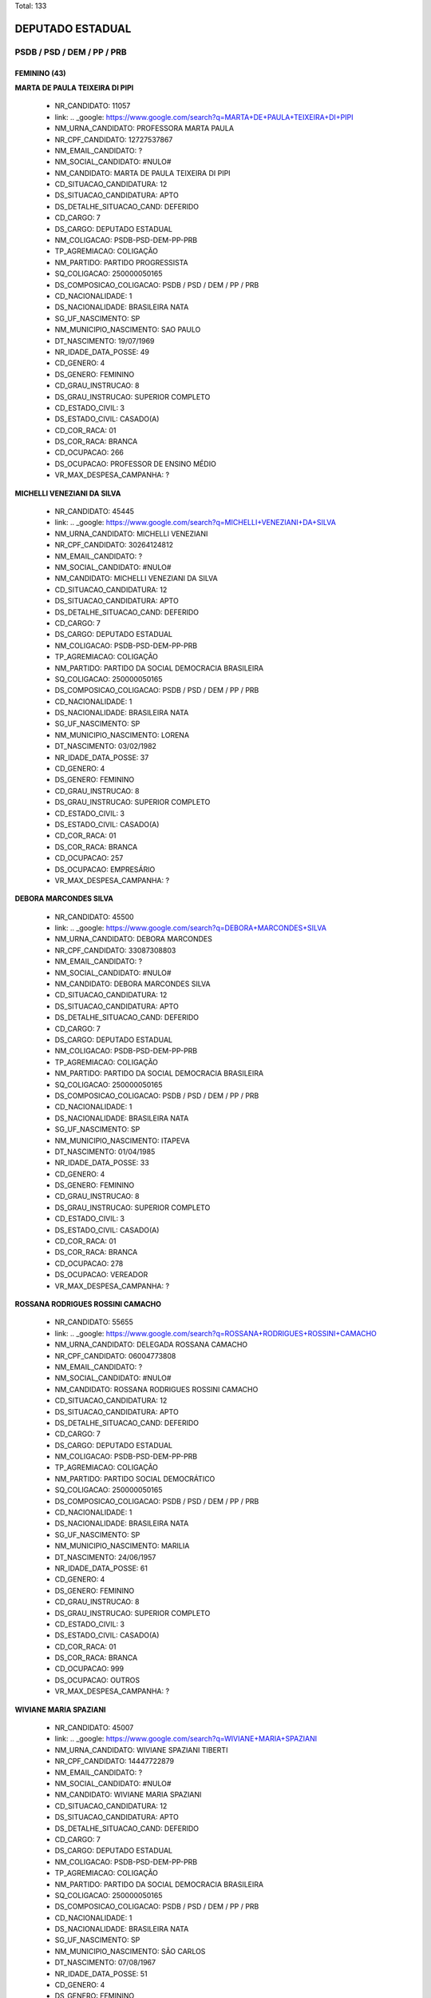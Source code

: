 Total: 133

DEPUTADO ESTADUAL
=================

PSDB / PSD / DEM / PP / PRB
---------------------------

FEMININO (43)
.............

**MARTA DE PAULA TEIXEIRA DI PIPI**

  - NR_CANDIDATO: 11057
  - link: .. _google: https://www.google.com/search?q=MARTA+DE+PAULA+TEIXEIRA+DI+PIPI
  - NM_URNA_CANDIDATO: PROFESSORA MARTA PAULA
  - NR_CPF_CANDIDATO: 12727537867
  - NM_EMAIL_CANDIDATO: ?
  - NM_SOCIAL_CANDIDATO: #NULO#
  - NM_CANDIDATO: MARTA DE PAULA TEIXEIRA DI PIPI
  - CD_SITUACAO_CANDIDATURA: 12
  - DS_SITUACAO_CANDIDATURA: APTO
  - DS_DETALHE_SITUACAO_CAND: DEFERIDO
  - CD_CARGO: 7
  - DS_CARGO: DEPUTADO ESTADUAL
  - NM_COLIGACAO: PSDB-PSD-DEM-PP-PRB
  - TP_AGREMIACAO: COLIGAÇÃO
  - NM_PARTIDO: PARTIDO PROGRESSISTA
  - SQ_COLIGACAO: 250000050165
  - DS_COMPOSICAO_COLIGACAO: PSDB / PSD / DEM / PP / PRB
  - CD_NACIONALIDADE: 1
  - DS_NACIONALIDADE: BRASILEIRA NATA
  - SG_UF_NASCIMENTO: SP
  - NM_MUNICIPIO_NASCIMENTO: SAO PAULO
  - DT_NASCIMENTO: 19/07/1969
  - NR_IDADE_DATA_POSSE: 49
  - CD_GENERO: 4
  - DS_GENERO: FEMININO
  - CD_GRAU_INSTRUCAO: 8
  - DS_GRAU_INSTRUCAO: SUPERIOR COMPLETO
  - CD_ESTADO_CIVIL: 3
  - DS_ESTADO_CIVIL: CASADO(A)
  - CD_COR_RACA: 01
  - DS_COR_RACA: BRANCA
  - CD_OCUPACAO: 266
  - DS_OCUPACAO: PROFESSOR DE ENSINO MÉDIO
  - VR_MAX_DESPESA_CAMPANHA: ?


**MICHELLI VENEZIANI DA SILVA**

  - NR_CANDIDATO: 45445
  - link: .. _google: https://www.google.com/search?q=MICHELLI+VENEZIANI+DA+SILVA
  - NM_URNA_CANDIDATO: MICHELLI VENEZIANI
  - NR_CPF_CANDIDATO: 30264124812
  - NM_EMAIL_CANDIDATO: ?
  - NM_SOCIAL_CANDIDATO: #NULO#
  - NM_CANDIDATO: MICHELLI VENEZIANI DA SILVA
  - CD_SITUACAO_CANDIDATURA: 12
  - DS_SITUACAO_CANDIDATURA: APTO
  - DS_DETALHE_SITUACAO_CAND: DEFERIDO
  - CD_CARGO: 7
  - DS_CARGO: DEPUTADO ESTADUAL
  - NM_COLIGACAO: PSDB-PSD-DEM-PP-PRB
  - TP_AGREMIACAO: COLIGAÇÃO
  - NM_PARTIDO: PARTIDO DA SOCIAL DEMOCRACIA BRASILEIRA
  - SQ_COLIGACAO: 250000050165
  - DS_COMPOSICAO_COLIGACAO: PSDB / PSD / DEM / PP / PRB
  - CD_NACIONALIDADE: 1
  - DS_NACIONALIDADE: BRASILEIRA NATA
  - SG_UF_NASCIMENTO: SP
  - NM_MUNICIPIO_NASCIMENTO: LORENA
  - DT_NASCIMENTO: 03/02/1982
  - NR_IDADE_DATA_POSSE: 37
  - CD_GENERO: 4
  - DS_GENERO: FEMININO
  - CD_GRAU_INSTRUCAO: 8
  - DS_GRAU_INSTRUCAO: SUPERIOR COMPLETO
  - CD_ESTADO_CIVIL: 3
  - DS_ESTADO_CIVIL: CASADO(A)
  - CD_COR_RACA: 01
  - DS_COR_RACA: BRANCA
  - CD_OCUPACAO: 257
  - DS_OCUPACAO: EMPRESÁRIO
  - VR_MAX_DESPESA_CAMPANHA: ?


**DEBORA MARCONDES SILVA**

  - NR_CANDIDATO: 45500
  - link: .. _google: https://www.google.com/search?q=DEBORA+MARCONDES+SILVA
  - NM_URNA_CANDIDATO: DEBORA MARCONDES
  - NR_CPF_CANDIDATO: 33087308803
  - NM_EMAIL_CANDIDATO: ?
  - NM_SOCIAL_CANDIDATO: #NULO#
  - NM_CANDIDATO: DEBORA MARCONDES SILVA
  - CD_SITUACAO_CANDIDATURA: 12
  - DS_SITUACAO_CANDIDATURA: APTO
  - DS_DETALHE_SITUACAO_CAND: DEFERIDO
  - CD_CARGO: 7
  - DS_CARGO: DEPUTADO ESTADUAL
  - NM_COLIGACAO: PSDB-PSD-DEM-PP-PRB
  - TP_AGREMIACAO: COLIGAÇÃO
  - NM_PARTIDO: PARTIDO DA SOCIAL DEMOCRACIA BRASILEIRA
  - SQ_COLIGACAO: 250000050165
  - DS_COMPOSICAO_COLIGACAO: PSDB / PSD / DEM / PP / PRB
  - CD_NACIONALIDADE: 1
  - DS_NACIONALIDADE: BRASILEIRA NATA
  - SG_UF_NASCIMENTO: SP
  - NM_MUNICIPIO_NASCIMENTO: ITAPEVA
  - DT_NASCIMENTO: 01/04/1985
  - NR_IDADE_DATA_POSSE: 33
  - CD_GENERO: 4
  - DS_GENERO: FEMININO
  - CD_GRAU_INSTRUCAO: 8
  - DS_GRAU_INSTRUCAO: SUPERIOR COMPLETO
  - CD_ESTADO_CIVIL: 3
  - DS_ESTADO_CIVIL: CASADO(A)
  - CD_COR_RACA: 01
  - DS_COR_RACA: BRANCA
  - CD_OCUPACAO: 278
  - DS_OCUPACAO: VEREADOR
  - VR_MAX_DESPESA_CAMPANHA: ?


**ROSSANA RODRIGUES ROSSINI CAMACHO**

  - NR_CANDIDATO: 55655
  - link: .. _google: https://www.google.com/search?q=ROSSANA+RODRIGUES+ROSSINI+CAMACHO
  - NM_URNA_CANDIDATO: DELEGADA ROSSANA CAMACHO
  - NR_CPF_CANDIDATO: 06004773808
  - NM_EMAIL_CANDIDATO: ?
  - NM_SOCIAL_CANDIDATO: #NULO#
  - NM_CANDIDATO: ROSSANA RODRIGUES ROSSINI CAMACHO
  - CD_SITUACAO_CANDIDATURA: 12
  - DS_SITUACAO_CANDIDATURA: APTO
  - DS_DETALHE_SITUACAO_CAND: DEFERIDO
  - CD_CARGO: 7
  - DS_CARGO: DEPUTADO ESTADUAL
  - NM_COLIGACAO: PSDB-PSD-DEM-PP-PRB
  - TP_AGREMIACAO: COLIGAÇÃO
  - NM_PARTIDO: PARTIDO SOCIAL DEMOCRÁTICO
  - SQ_COLIGACAO: 250000050165
  - DS_COMPOSICAO_COLIGACAO: PSDB / PSD / DEM / PP / PRB
  - CD_NACIONALIDADE: 1
  - DS_NACIONALIDADE: BRASILEIRA NATA
  - SG_UF_NASCIMENTO: SP
  - NM_MUNICIPIO_NASCIMENTO: MARILIA
  - DT_NASCIMENTO: 24/06/1957
  - NR_IDADE_DATA_POSSE: 61
  - CD_GENERO: 4
  - DS_GENERO: FEMININO
  - CD_GRAU_INSTRUCAO: 8
  - DS_GRAU_INSTRUCAO: SUPERIOR COMPLETO
  - CD_ESTADO_CIVIL: 3
  - DS_ESTADO_CIVIL: CASADO(A)
  - CD_COR_RACA: 01
  - DS_COR_RACA: BRANCA
  - CD_OCUPACAO: 999
  - DS_OCUPACAO: OUTROS
  - VR_MAX_DESPESA_CAMPANHA: ?


**WIVIANE MARIA SPAZIANI**

  - NR_CANDIDATO: 45007
  - link: .. _google: https://www.google.com/search?q=WIVIANE+MARIA+SPAZIANI
  - NM_URNA_CANDIDATO: WIVIANE SPAZIANI TIBERTI
  - NR_CPF_CANDIDATO: 14447722879
  - NM_EMAIL_CANDIDATO: ?
  - NM_SOCIAL_CANDIDATO: #NULO#
  - NM_CANDIDATO: WIVIANE MARIA SPAZIANI
  - CD_SITUACAO_CANDIDATURA: 12
  - DS_SITUACAO_CANDIDATURA: APTO
  - DS_DETALHE_SITUACAO_CAND: DEFERIDO
  - CD_CARGO: 7
  - DS_CARGO: DEPUTADO ESTADUAL
  - NM_COLIGACAO: PSDB-PSD-DEM-PP-PRB
  - TP_AGREMIACAO: COLIGAÇÃO
  - NM_PARTIDO: PARTIDO DA SOCIAL DEMOCRACIA BRASILEIRA
  - SQ_COLIGACAO: 250000050165
  - DS_COMPOSICAO_COLIGACAO: PSDB / PSD / DEM / PP / PRB
  - CD_NACIONALIDADE: 1
  - DS_NACIONALIDADE: BRASILEIRA NATA
  - SG_UF_NASCIMENTO: SP
  - NM_MUNICIPIO_NASCIMENTO: SÃO CARLOS
  - DT_NASCIMENTO: 07/08/1967
  - NR_IDADE_DATA_POSSE: 51
  - CD_GENERO: 4
  - DS_GENERO: FEMININO
  - CD_GRAU_INSTRUCAO: 8
  - DS_GRAU_INSTRUCAO: SUPERIOR COMPLETO
  - CD_ESTADO_CIVIL: 3
  - DS_ESTADO_CIVIL: CASADO(A)
  - CD_COR_RACA: 01
  - DS_COR_RACA: BRANCA
  - CD_OCUPACAO: 118
  - DS_OCUPACAO: FONOAUDIÓLOGO
  - VR_MAX_DESPESA_CAMPANHA: ?


**GIOVANNA GUIMARÃES TRIPOLI**

  - NR_CANDIDATO: 45145
  - link: .. _google: https://www.google.com/search?q=GIOVANNA+GUIMARÃES+TRIPOLI
  - NM_URNA_CANDIDATO: GIOVANNA TRIPOLI
  - NR_CPF_CANDIDATO: 40858441802
  - NM_EMAIL_CANDIDATO: ?
  - NM_SOCIAL_CANDIDATO: #NULO#
  - NM_CANDIDATO: GIOVANNA GUIMARÃES TRIPOLI
  - CD_SITUACAO_CANDIDATURA: 12
  - DS_SITUACAO_CANDIDATURA: APTO
  - DS_DETALHE_SITUACAO_CAND: DEFERIDO
  - CD_CARGO: 7
  - DS_CARGO: DEPUTADO ESTADUAL
  - NM_COLIGACAO: PSDB-PSD-DEM-PP-PRB
  - TP_AGREMIACAO: COLIGAÇÃO
  - NM_PARTIDO: PARTIDO DA SOCIAL DEMOCRACIA BRASILEIRA
  - SQ_COLIGACAO: 250000050165
  - DS_COMPOSICAO_COLIGACAO: PSDB / PSD / DEM / PP / PRB
  - CD_NACIONALIDADE: 1
  - DS_NACIONALIDADE: BRASILEIRA NATA
  - SG_UF_NASCIMENTO: SP
  - NM_MUNICIPIO_NASCIMENTO: SÃO PAULO
  - DT_NASCIMENTO: 05/09/1990
  - NR_IDADE_DATA_POSSE: 28
  - CD_GENERO: 4
  - DS_GENERO: FEMININO
  - CD_GRAU_INSTRUCAO: 8
  - DS_GRAU_INSTRUCAO: SUPERIOR COMPLETO
  - CD_ESTADO_CIVIL: 1
  - DS_ESTADO_CIVIL: SOLTEIRO(A)
  - CD_COR_RACA: 01
  - DS_COR_RACA: BRANCA
  - CD_OCUPACAO: 999
  - DS_OCUPACAO: OUTROS
  - VR_MAX_DESPESA_CAMPANHA: ?


**MARIA LUCIA CARDOSO PINTO AMARY**

  - NR_CANDIDATO: 45114
  - link: .. _google: https://www.google.com/search?q=MARIA+LUCIA+CARDOSO+PINTO+AMARY
  - NM_URNA_CANDIDATO: MARIA LÚCIA AMARY
  - NR_CPF_CANDIDATO: 22877797872
  - NM_EMAIL_CANDIDATO: ?
  - NM_SOCIAL_CANDIDATO: #NULO#
  - NM_CANDIDATO: MARIA LUCIA CARDOSO PINTO AMARY
  - CD_SITUACAO_CANDIDATURA: 12
  - DS_SITUACAO_CANDIDATURA: APTO
  - DS_DETALHE_SITUACAO_CAND: DEFERIDO
  - CD_CARGO: 7
  - DS_CARGO: DEPUTADO ESTADUAL
  - NM_COLIGACAO: PSDB-PSD-DEM-PP-PRB
  - TP_AGREMIACAO: COLIGAÇÃO
  - NM_PARTIDO: PARTIDO DA SOCIAL DEMOCRACIA BRASILEIRA
  - SQ_COLIGACAO: 250000050165
  - DS_COMPOSICAO_COLIGACAO: PSDB / PSD / DEM / PP / PRB
  - CD_NACIONALIDADE: 1
  - DS_NACIONALIDADE: BRASILEIRA NATA
  - SG_UF_NASCIMENTO: SP
  - NM_MUNICIPIO_NASCIMENTO: SANTOS
  - DT_NASCIMENTO: 18/04/1951
  - NR_IDADE_DATA_POSSE: 67
  - CD_GENERO: 4
  - DS_GENERO: FEMININO
  - CD_GRAU_INSTRUCAO: 8
  - DS_GRAU_INSTRUCAO: SUPERIOR COMPLETO
  - CD_ESTADO_CIVIL: 9
  - DS_ESTADO_CIVIL: DIVORCIADO(A)
  - CD_COR_RACA: 01
  - DS_COR_RACA: BRANCA
  - CD_OCUPACAO: 277
  - DS_OCUPACAO: DEPUTADO
  - VR_MAX_DESPESA_CAMPANHA: ?


**CAROLINE STEINMETZ**

  - NR_CANDIDATO: 55090
  - link: .. _google: https://www.google.com/search?q=CAROLINE+STEINMETZ
  - NM_URNA_CANDIDATO: CAROL DOS ANIMAIS
  - NR_CPF_CANDIDATO: 24690564892
  - NM_EMAIL_CANDIDATO: ?
  - NM_SOCIAL_CANDIDATO: #NULO#
  - NM_CANDIDATO: CAROLINE STEINMETZ
  - CD_SITUACAO_CANDIDATURA: 12
  - DS_SITUACAO_CANDIDATURA: APTO
  - DS_DETALHE_SITUACAO_CAND: DEFERIDO
  - CD_CARGO: 7
  - DS_CARGO: DEPUTADO ESTADUAL
  - NM_COLIGACAO: PSDB-PSD-DEM-PP-PRB
  - TP_AGREMIACAO: COLIGAÇÃO
  - NM_PARTIDO: PARTIDO SOCIAL DEMOCRÁTICO
  - SQ_COLIGACAO: 250000050165
  - DS_COMPOSICAO_COLIGACAO: PSDB / PSD / DEM / PP / PRB
  - CD_NACIONALIDADE: 1
  - DS_NACIONALIDADE: BRASILEIRA NATA
  - SG_UF_NASCIMENTO: PR
  - NM_MUNICIPIO_NASCIMENTO: GUARAPUAVA
  - DT_NASCIMENTO: 03/02/1976
  - NR_IDADE_DATA_POSSE: 43
  - CD_GENERO: 4
  - DS_GENERO: FEMININO
  - CD_GRAU_INSTRUCAO: 6
  - DS_GRAU_INSTRUCAO: ENSINO MÉDIO COMPLETO
  - CD_ESTADO_CIVIL: 1
  - DS_ESTADO_CIVIL: SOLTEIRO(A)
  - CD_COR_RACA: 01
  - DS_COR_RACA: BRANCA
  - CD_OCUPACAO: 257
  - DS_OCUPACAO: EMPRESÁRIO
  - VR_MAX_DESPESA_CAMPANHA: ?


**ANALICE FERNANDES**

  - NR_CANDIDATO: 45400
  - link: .. _google: https://www.google.com/search?q=ANALICE+FERNANDES
  - NM_URNA_CANDIDATO: ANALICE FERNANDES
  - NR_CPF_CANDIDATO: 03669559850
  - NM_EMAIL_CANDIDATO: ?
  - NM_SOCIAL_CANDIDATO: #NULO#
  - NM_CANDIDATO: ANALICE FERNANDES
  - CD_SITUACAO_CANDIDATURA: 12
  - DS_SITUACAO_CANDIDATURA: APTO
  - DS_DETALHE_SITUACAO_CAND: DEFERIDO
  - CD_CARGO: 7
  - DS_CARGO: DEPUTADO ESTADUAL
  - NM_COLIGACAO: PSDB-PSD-DEM-PP-PRB
  - TP_AGREMIACAO: COLIGAÇÃO
  - NM_PARTIDO: PARTIDO DA SOCIAL DEMOCRACIA BRASILEIRA
  - SQ_COLIGACAO: 250000050165
  - DS_COMPOSICAO_COLIGACAO: PSDB / PSD / DEM / PP / PRB
  - CD_NACIONALIDADE: 1
  - DS_NACIONALIDADE: BRASILEIRA NATA
  - SG_UF_NASCIMENTO: SP
  - NM_MUNICIPIO_NASCIMENTO: JALES
  - DT_NASCIMENTO: 09/04/1961
  - NR_IDADE_DATA_POSSE: 57
  - CD_GENERO: 4
  - DS_GENERO: FEMININO
  - CD_GRAU_INSTRUCAO: 8
  - DS_GRAU_INSTRUCAO: SUPERIOR COMPLETO
  - CD_ESTADO_CIVIL: 3
  - DS_ESTADO_CIVIL: CASADO(A)
  - CD_COR_RACA: 01
  - DS_COR_RACA: BRANCA
  - CD_OCUPACAO: 277
  - DS_OCUPACAO: DEPUTADO
  - VR_MAX_DESPESA_CAMPANHA: ?


**DANIELE ALVES DO AMPARO SOARES**

  - NR_CANDIDATO: 25777
  - link: .. _google: https://www.google.com/search?q=DANIELE+ALVES+DO+AMPARO+SOARES
  - NM_URNA_CANDIDATO: PASTORA DANIELE
  - NR_CPF_CANDIDATO: 26943449842
  - NM_EMAIL_CANDIDATO: ?
  - NM_SOCIAL_CANDIDATO: #NULO#
  - NM_CANDIDATO: DANIELE ALVES DO AMPARO SOARES
  - CD_SITUACAO_CANDIDATURA: 12
  - DS_SITUACAO_CANDIDATURA: APTO
  - DS_DETALHE_SITUACAO_CAND: DEFERIDO
  - CD_CARGO: 7
  - DS_CARGO: DEPUTADO ESTADUAL
  - NM_COLIGACAO: PSDB-PSD-DEM-PP-PRB
  - TP_AGREMIACAO: COLIGAÇÃO
  - NM_PARTIDO: DEMOCRATAS
  - SQ_COLIGACAO: 250000050165
  - DS_COMPOSICAO_COLIGACAO: PSDB / PSD / DEM / PP / PRB
  - CD_NACIONALIDADE: 1
  - DS_NACIONALIDADE: BRASILEIRA NATA
  - SG_UF_NASCIMENTO: SP
  - NM_MUNICIPIO_NASCIMENTO: JACAREÍ
  - DT_NASCIMENTO: 03/02/1978
  - NR_IDADE_DATA_POSSE: 41
  - CD_GENERO: 4
  - DS_GENERO: FEMININO
  - CD_GRAU_INSTRUCAO: 6
  - DS_GRAU_INSTRUCAO: ENSINO MÉDIO COMPLETO
  - CD_ESTADO_CIVIL: 3
  - DS_ESTADO_CIVIL: CASADO(A)
  - CD_COR_RACA: 01
  - DS_COR_RACA: BRANCA
  - CD_OCUPACAO: 999
  - DS_OCUPACAO: OUTROS
  - VR_MAX_DESPESA_CAMPANHA: ?


**ALESSANDRA REGINA BEGALLI ZAMORA**

  - NR_CANDIDATO: 11123
  - link: .. _google: https://www.google.com/search?q=ALESSANDRA+REGINA+BEGALLI+ZAMORA
  - NM_URNA_CANDIDATO: ALESSANDRA BEGALLI
  - NR_CPF_CANDIDATO: 25682596803
  - NM_EMAIL_CANDIDATO: ?
  - NM_SOCIAL_CANDIDATO: #NULO#
  - NM_CANDIDATO: ALESSANDRA REGINA BEGALLI ZAMORA
  - CD_SITUACAO_CANDIDATURA: 12
  - DS_SITUACAO_CANDIDATURA: APTO
  - DS_DETALHE_SITUACAO_CAND: DEFERIDO
  - CD_CARGO: 7
  - DS_CARGO: DEPUTADO ESTADUAL
  - NM_COLIGACAO: PSDB-PSD-DEM-PP-PRB
  - TP_AGREMIACAO: COLIGAÇÃO
  - NM_PARTIDO: PARTIDO PROGRESSISTA
  - SQ_COLIGACAO: 250000050165
  - DS_COMPOSICAO_COLIGACAO: PSDB / PSD / DEM / PP / PRB
  - CD_NACIONALIDADE: 1
  - DS_NACIONALIDADE: BRASILEIRA NATA
  - SG_UF_NASCIMENTO: SP
  - NM_MUNICIPIO_NASCIMENTO: SANTO ANDRÉ
  - DT_NASCIMENTO: 27/05/1975
  - NR_IDADE_DATA_POSSE: 43
  - CD_GENERO: 4
  - DS_GENERO: FEMININO
  - CD_GRAU_INSTRUCAO: 8
  - DS_GRAU_INSTRUCAO: SUPERIOR COMPLETO
  - CD_ESTADO_CIVIL: 3
  - DS_ESTADO_CIVIL: CASADO(A)
  - CD_COR_RACA: 01
  - DS_COR_RACA: BRANCA
  - CD_OCUPACAO: 131
  - DS_OCUPACAO: ADVOGADO
  - VR_MAX_DESPESA_CAMPANHA: ?


**RENATA LEMES DE PAIVA MENDES DA COSTA**

  - NR_CANDIDATO: 55123
  - link: .. _google: https://www.google.com/search?q=RENATA+LEMES+DE+PAIVA+MENDES+DA+COSTA
  - NM_URNA_CANDIDATO: RENATA PAIVA
  - NR_CPF_CANDIDATO: 01973656809
  - NM_EMAIL_CANDIDATO: ?
  - NM_SOCIAL_CANDIDATO: #NULO#
  - NM_CANDIDATO: RENATA LEMES DE PAIVA MENDES DA COSTA
  - CD_SITUACAO_CANDIDATURA: 12
  - DS_SITUACAO_CANDIDATURA: APTO
  - DS_DETALHE_SITUACAO_CAND: DEFERIDO
  - CD_CARGO: 7
  - DS_CARGO: DEPUTADO ESTADUAL
  - NM_COLIGACAO: PSDB-PSD-DEM-PP-PRB
  - TP_AGREMIACAO: COLIGAÇÃO
  - NM_PARTIDO: PARTIDO SOCIAL DEMOCRÁTICO
  - SQ_COLIGACAO: 250000050165
  - DS_COMPOSICAO_COLIGACAO: PSDB / PSD / DEM / PP / PRB
  - CD_NACIONALIDADE: 1
  - DS_NACIONALIDADE: BRASILEIRA NATA
  - SG_UF_NASCIMENTO: SP
  - NM_MUNICIPIO_NASCIMENTO: TAUBATÉ
  - DT_NASCIMENTO: 15/04/1961
  - NR_IDADE_DATA_POSSE: 57
  - CD_GENERO: 4
  - DS_GENERO: FEMININO
  - CD_GRAU_INSTRUCAO: 8
  - DS_GRAU_INSTRUCAO: SUPERIOR COMPLETO
  - CD_ESTADO_CIVIL: 3
  - DS_ESTADO_CIVIL: CASADO(A)
  - CD_COR_RACA: 01
  - DS_COR_RACA: BRANCA
  - CD_OCUPACAO: 257
  - DS_OCUPACAO: EMPRESÁRIO
  - VR_MAX_DESPESA_CAMPANHA: ?


**MARIA LEDA ALVES DA COSTA**

  - NR_CANDIDATO: 25077
  - link: .. _google: https://www.google.com/search?q=MARIA+LEDA+ALVES+DA+COSTA
  - NM_URNA_CANDIDATO: LEDA DA SAÚDE
  - NR_CPF_CANDIDATO: 28956782865
  - NM_EMAIL_CANDIDATO: ?
  - NM_SOCIAL_CANDIDATO: #NULO#
  - NM_CANDIDATO: MARIA LEDA ALVES DA COSTA
  - CD_SITUACAO_CANDIDATURA: 12
  - DS_SITUACAO_CANDIDATURA: APTO
  - DS_DETALHE_SITUACAO_CAND: DEFERIDO
  - CD_CARGO: 7
  - DS_CARGO: DEPUTADO ESTADUAL
  - NM_COLIGACAO: PSDB-PSD-DEM-PP-PRB
  - TP_AGREMIACAO: COLIGAÇÃO
  - NM_PARTIDO: DEMOCRATAS
  - SQ_COLIGACAO: 250000050165
  - DS_COMPOSICAO_COLIGACAO: PSDB / PSD / DEM / PP / PRB
  - CD_NACIONALIDADE: 1
  - DS_NACIONALIDADE: BRASILEIRA NATA
  - SG_UF_NASCIMENTO: PB
  - NM_MUNICIPIO_NASCIMENTO: JOÃO PESSOA
  - DT_NASCIMENTO: 21/05/1978
  - NR_IDADE_DATA_POSSE: 40
  - CD_GENERO: 4
  - DS_GENERO: FEMININO
  - CD_GRAU_INSTRUCAO: 6
  - DS_GRAU_INSTRUCAO: ENSINO MÉDIO COMPLETO
  - CD_ESTADO_CIVIL: 1
  - DS_ESTADO_CIVIL: SOLTEIRO(A)
  - CD_COR_RACA: 01
  - DS_COR_RACA: BRANCA
  - CD_OCUPACAO: 999
  - DS_OCUPACAO: OUTROS
  - VR_MAX_DESPESA_CAMPANHA: ?


**SILVIA CRISTINA ASPRINO SOARES**

  - NR_CANDIDATO: 10148
  - link: .. _google: https://www.google.com/search?q=SILVIA+CRISTINA+ASPRINO+SOARES
  - NM_URNA_CANDIDATO: SILVIA DO PAMPLONA
  - NR_CPF_CANDIDATO: 14422819879
  - NM_EMAIL_CANDIDATO: ?
  - NM_SOCIAL_CANDIDATO: #NULO#
  - NM_CANDIDATO: SILVIA CRISTINA ASPRINO SOARES
  - CD_SITUACAO_CANDIDATURA: 12
  - DS_SITUACAO_CANDIDATURA: APTO
  - DS_DETALHE_SITUACAO_CAND: DEFERIDO
  - CD_CARGO: 7
  - DS_CARGO: DEPUTADO ESTADUAL
  - NM_COLIGACAO: PSDB-PSD-DEM-PP-PRB
  - TP_AGREMIACAO: COLIGAÇÃO
  - NM_PARTIDO: PARTIDO REPUBLICANO BRASILEIRO
  - SQ_COLIGACAO: 250000050165
  - DS_COMPOSICAO_COLIGACAO: PSDB / PSD / DEM / PP / PRB
  - CD_NACIONALIDADE: 1
  - DS_NACIONALIDADE: BRASILEIRA NATA
  - SG_UF_NASCIMENTO: SP
  - NM_MUNICIPIO_NASCIMENTO: SÃO PAULO
  - DT_NASCIMENTO: 20/05/1970
  - NR_IDADE_DATA_POSSE: 48
  - CD_GENERO: 4
  - DS_GENERO: FEMININO
  - CD_GRAU_INSTRUCAO: 7
  - DS_GRAU_INSTRUCAO: SUPERIOR INCOMPLETO
  - CD_ESTADO_CIVIL: 1
  - DS_ESTADO_CIVIL: SOLTEIRO(A)
  - CD_COR_RACA: 01
  - DS_COR_RACA: BRANCA
  - CD_OCUPACAO: 129
  - DS_OCUPACAO: ARTESÃO
  - VR_MAX_DESPESA_CAMPANHA: ?


**MARCIA WALÉRIA NUNES DE OLIVEIRA DIAS**

  - NR_CANDIDATO: 55500
  - link: .. _google: https://www.google.com/search?q=MARCIA+WALÉRIA+NUNES+DE+OLIVEIRA+DIAS
  - NM_URNA_CANDIDATO: MARCIA NUNES
  - NR_CPF_CANDIDATO: 64896986415
  - NM_EMAIL_CANDIDATO: ?
  - NM_SOCIAL_CANDIDATO: #NULO#
  - NM_CANDIDATO: MARCIA WALÉRIA NUNES DE OLIVEIRA DIAS
  - CD_SITUACAO_CANDIDATURA: 12
  - DS_SITUACAO_CANDIDATURA: APTO
  - DS_DETALHE_SITUACAO_CAND: DEFERIDO
  - CD_CARGO: 7
  - DS_CARGO: DEPUTADO ESTADUAL
  - NM_COLIGACAO: PSDB-PSD-DEM-PP-PRB
  - TP_AGREMIACAO: COLIGAÇÃO
  - NM_PARTIDO: PARTIDO SOCIAL DEMOCRÁTICO
  - SQ_COLIGACAO: 250000050165
  - DS_COMPOSICAO_COLIGACAO: PSDB / PSD / DEM / PP / PRB
  - CD_NACIONALIDADE: 1
  - DS_NACIONALIDADE: BRASILEIRA NATA
  - SG_UF_NASCIMENTO: PE
  - NM_MUNICIPIO_NASCIMENTO: RECIFE
  - DT_NASCIMENTO: 20/11/1970
  - NR_IDADE_DATA_POSSE: 48
  - CD_GENERO: 4
  - DS_GENERO: FEMININO
  - CD_GRAU_INSTRUCAO: 7
  - DS_GRAU_INSTRUCAO: SUPERIOR INCOMPLETO
  - CD_ESTADO_CIVIL: 3
  - DS_ESTADO_CIVIL: CASADO(A)
  - CD_COR_RACA: 03
  - DS_COR_RACA: PARDA
  - CD_OCUPACAO: 257
  - DS_OCUPACAO: EMPRESÁRIO
  - VR_MAX_DESPESA_CAMPANHA: ?


**FHIAMA RAQUEL BISPO DE SOUZA**

  - NR_CANDIDATO: 45444
  - link: .. _google: https://www.google.com/search?q=FHIAMA+RAQUEL+BISPO+DE+SOUZA
  - NM_URNA_CANDIDATO: FHIAMA RAQUEL
  - NR_CPF_CANDIDATO: 41307096824
  - NM_EMAIL_CANDIDATO: ?
  - NM_SOCIAL_CANDIDATO: #NULO#
  - NM_CANDIDATO: FHIAMA RAQUEL BISPO DE SOUZA
  - CD_SITUACAO_CANDIDATURA: 12
  - DS_SITUACAO_CANDIDATURA: APTO
  - DS_DETALHE_SITUACAO_CAND: DEFERIDO
  - CD_CARGO: 7
  - DS_CARGO: DEPUTADO ESTADUAL
  - NM_COLIGACAO: PSDB-PSD-DEM-PP-PRB
  - TP_AGREMIACAO: COLIGAÇÃO
  - NM_PARTIDO: PARTIDO DA SOCIAL DEMOCRACIA BRASILEIRA
  - SQ_COLIGACAO: 250000050165
  - DS_COMPOSICAO_COLIGACAO: PSDB / PSD / DEM / PP / PRB
  - CD_NACIONALIDADE: 1
  - DS_NACIONALIDADE: BRASILEIRA NATA
  - SG_UF_NASCIMENTO: SP
  - NM_MUNICIPIO_NASCIMENTO: DIADEMA
  - DT_NASCIMENTO: 04/07/1992
  - NR_IDADE_DATA_POSSE: 26
  - CD_GENERO: 4
  - DS_GENERO: FEMININO
  - CD_GRAU_INSTRUCAO: 6
  - DS_GRAU_INSTRUCAO: ENSINO MÉDIO COMPLETO
  - CD_ESTADO_CIVIL: 1
  - DS_ESTADO_CIVIL: SOLTEIRO(A)
  - CD_COR_RACA: 03
  - DS_COR_RACA: PARDA
  - CD_OCUPACAO: 163
  - DS_OCUPACAO: CANTOR E COMPOSITOR
  - VR_MAX_DESPESA_CAMPANHA: ?


**ELAINE GONÇALVES OLIVEIRA**

  - NR_CANDIDATO: 25255
  - link: .. _google: https://www.google.com/search?q=ELAINE+GONÇALVES+OLIVEIRA
  - NM_URNA_CANDIDATO: ELAINE OLIVEIRA
  - NR_CPF_CANDIDATO: 42310412880
  - NM_EMAIL_CANDIDATO: ?
  - NM_SOCIAL_CANDIDATO: #NULO#
  - NM_CANDIDATO: ELAINE GONÇALVES OLIVEIRA
  - CD_SITUACAO_CANDIDATURA: 12
  - DS_SITUACAO_CANDIDATURA: APTO
  - DS_DETALHE_SITUACAO_CAND: DEFERIDO
  - CD_CARGO: 7
  - DS_CARGO: DEPUTADO ESTADUAL
  - NM_COLIGACAO: PSDB-PSD-DEM-PP-PRB
  - TP_AGREMIACAO: COLIGAÇÃO
  - NM_PARTIDO: DEMOCRATAS
  - SQ_COLIGACAO: 250000050165
  - DS_COMPOSICAO_COLIGACAO: PSDB / PSD / DEM / PP / PRB
  - CD_NACIONALIDADE: 1
  - DS_NACIONALIDADE: BRASILEIRA NATA
  - SG_UF_NASCIMENTO: SP
  - NM_MUNICIPIO_NASCIMENTO: VARZEA PAULISTA
  - DT_NASCIMENTO: 21/09/1993
  - NR_IDADE_DATA_POSSE: 25
  - CD_GENERO: 4
  - DS_GENERO: FEMININO
  - CD_GRAU_INSTRUCAO: 6
  - DS_GRAU_INSTRUCAO: ENSINO MÉDIO COMPLETO
  - CD_ESTADO_CIVIL: 1
  - DS_ESTADO_CIVIL: SOLTEIRO(A)
  - CD_COR_RACA: 03
  - DS_COR_RACA: PARDA
  - CD_OCUPACAO: 394
  - DS_OCUPACAO: AUXILIAR DE ESCRITÓRIO E ASSEMELHADOS
  - VR_MAX_DESPESA_CAMPANHA: ?


**ONANCIARA RODRIGUES FERNANDEZ**

  - NR_CANDIDATO: 10012
  - link: .. _google: https://www.google.com/search?q=ONANCIARA+RODRIGUES+FERNANDEZ
  - NM_URNA_CANDIDATO: NANCY
  - NR_CPF_CANDIDATO: 25737709825
  - NM_EMAIL_CANDIDATO: ?
  - NM_SOCIAL_CANDIDATO: #NULO#
  - NM_CANDIDATO: ONANCIARA RODRIGUES FERNANDEZ
  - CD_SITUACAO_CANDIDATURA: 12
  - DS_SITUACAO_CANDIDATURA: APTO
  - DS_DETALHE_SITUACAO_CAND: DEFERIDO
  - CD_CARGO: 7
  - DS_CARGO: DEPUTADO ESTADUAL
  - NM_COLIGACAO: PSDB-PSD-DEM-PP-PRB
  - TP_AGREMIACAO: COLIGAÇÃO
  - NM_PARTIDO: PARTIDO REPUBLICANO BRASILEIRO
  - SQ_COLIGACAO: 250000050165
  - DS_COMPOSICAO_COLIGACAO: PSDB / PSD / DEM / PP / PRB
  - CD_NACIONALIDADE: 1
  - DS_NACIONALIDADE: BRASILEIRA NATA
  - SG_UF_NASCIMENTO: SP
  - NM_MUNICIPIO_NASCIMENTO: SÃO PAULO
  - DT_NASCIMENTO: 12/07/1972
  - NR_IDADE_DATA_POSSE: 46
  - CD_GENERO: 4
  - DS_GENERO: FEMININO
  - CD_GRAU_INSTRUCAO: 8
  - DS_GRAU_INSTRUCAO: SUPERIOR COMPLETO
  - CD_ESTADO_CIVIL: 3
  - DS_ESTADO_CIVIL: CASADO(A)
  - CD_COR_RACA: 02
  - DS_COR_RACA: PRETA
  - CD_OCUPACAO: 230
  - DS_OCUPACAO: PEDAGOGO
  - VR_MAX_DESPESA_CAMPANHA: ?


**CLARICE SILVA BARBOSA**

  - NR_CANDIDATO: 55826
  - link: .. _google: https://www.google.com/search?q=CLARICE+SILVA+BARBOSA
  - NM_URNA_CANDIDATO: CLARICE BARBOSA
  - NR_CPF_CANDIDATO: 11395840814
  - NM_EMAIL_CANDIDATO: ?
  - NM_SOCIAL_CANDIDATO: #NULO#
  - NM_CANDIDATO: CLARICE SILVA BARBOSA
  - CD_SITUACAO_CANDIDATURA: 12
  - DS_SITUACAO_CANDIDATURA: APTO
  - DS_DETALHE_SITUACAO_CAND: DEFERIDO
  - CD_CARGO: 7
  - DS_CARGO: DEPUTADO ESTADUAL
  - NM_COLIGACAO: PSDB-PSD-DEM-PP-PRB
  - TP_AGREMIACAO: COLIGAÇÃO
  - NM_PARTIDO: PARTIDO SOCIAL DEMOCRÁTICO
  - SQ_COLIGACAO: 250000050165
  - DS_COMPOSICAO_COLIGACAO: PSDB / PSD / DEM / PP / PRB
  - CD_NACIONALIDADE: 1
  - DS_NACIONALIDADE: BRASILEIRA NATA
  - SG_UF_NASCIMENTO: BA
  - NM_MUNICIPIO_NASCIMENTO: BOA VISTA DO TUPI
  - DT_NASCIMENTO: 23/09/1957
  - NR_IDADE_DATA_POSSE: 61
  - CD_GENERO: 4
  - DS_GENERO: FEMININO
  - CD_GRAU_INSTRUCAO: 6
  - DS_GRAU_INSTRUCAO: ENSINO MÉDIO COMPLETO
  - CD_ESTADO_CIVIL: 3
  - DS_ESTADO_CIVIL: CASADO(A)
  - CD_COR_RACA: 02
  - DS_COR_RACA: PRETA
  - CD_OCUPACAO: 999
  - DS_OCUPACAO: OUTROS
  - VR_MAX_DESPESA_CAMPANHA: ?


**MARIA DE LOURDES SOARES**

  - NR_CANDIDATO: 55153
  - link: .. _google: https://www.google.com/search?q=MARIA+DE+LOURDES+SOARES
  - NM_URNA_CANDIDATO: COMANDANTE LOURDES
  - NR_CPF_CANDIDATO: 10208333860
  - NM_EMAIL_CANDIDATO: ?
  - NM_SOCIAL_CANDIDATO: #NULO#
  - NM_CANDIDATO: MARIA DE LOURDES SOARES
  - CD_SITUACAO_CANDIDATURA: 12
  - DS_SITUACAO_CANDIDATURA: APTO
  - DS_DETALHE_SITUACAO_CAND: DEFERIDO
  - CD_CARGO: 7
  - DS_CARGO: DEPUTADO ESTADUAL
  - NM_COLIGACAO: PSDB-PSD-DEM-PP-PRB
  - TP_AGREMIACAO: COLIGAÇÃO
  - NM_PARTIDO: PARTIDO SOCIAL DEMOCRÁTICO
  - SQ_COLIGACAO: 250000050165
  - DS_COMPOSICAO_COLIGACAO: PSDB / PSD / DEM / PP / PRB
  - CD_NACIONALIDADE: 1
  - DS_NACIONALIDADE: BRASILEIRA NATA
  - SG_UF_NASCIMENTO: SP
  - NM_MUNICIPIO_NASCIMENTO: OSVALDO CRUZ
  - DT_NASCIMENTO: 22/06/1965
  - NR_IDADE_DATA_POSSE: 53
  - CD_GENERO: 4
  - DS_GENERO: FEMININO
  - CD_GRAU_INSTRUCAO: 8
  - DS_GRAU_INSTRUCAO: SUPERIOR COMPLETO
  - CD_ESTADO_CIVIL: 1
  - DS_ESTADO_CIVIL: SOLTEIRO(A)
  - CD_COR_RACA: 01
  - DS_COR_RACA: BRANCA
  - CD_OCUPACAO: 999
  - DS_OCUPACAO: OUTROS
  - VR_MAX_DESPESA_CAMPANHA: ?


**PATRICIA GAMA DE QUADROS BEZERRA**

  - NR_CANDIDATO: 45321
  - link: .. _google: https://www.google.com/search?q=PATRICIA+GAMA+DE+QUADROS+BEZERRA
  - NM_URNA_CANDIDATO: PATRICIA BEZERRA
  - NR_CPF_CANDIDATO: 88464083904
  - NM_EMAIL_CANDIDATO: ?
  - NM_SOCIAL_CANDIDATO: #NULO#
  - NM_CANDIDATO: PATRICIA GAMA DE QUADROS BEZERRA
  - CD_SITUACAO_CANDIDATURA: 12
  - DS_SITUACAO_CANDIDATURA: APTO
  - DS_DETALHE_SITUACAO_CAND: DEFERIDO
  - CD_CARGO: 7
  - DS_CARGO: DEPUTADO ESTADUAL
  - NM_COLIGACAO: PSDB-PSD-DEM-PP-PRB
  - TP_AGREMIACAO: COLIGAÇÃO
  - NM_PARTIDO: PARTIDO DA SOCIAL DEMOCRACIA BRASILEIRA
  - SQ_COLIGACAO: 250000050165
  - DS_COMPOSICAO_COLIGACAO: PSDB / PSD / DEM / PP / PRB
  - CD_NACIONALIDADE: 1
  - DS_NACIONALIDADE: BRASILEIRA NATA
  - SG_UF_NASCIMENTO: PR
  - NM_MUNICIPIO_NASCIMENTO: MANDAGUARI
  - DT_NASCIMENTO: 02/10/1971
  - NR_IDADE_DATA_POSSE: 47
  - CD_GENERO: 4
  - DS_GENERO: FEMININO
  - CD_GRAU_INSTRUCAO: 8
  - DS_GRAU_INSTRUCAO: SUPERIOR COMPLETO
  - CD_ESTADO_CIVIL: 3
  - DS_ESTADO_CIVIL: CASADO(A)
  - CD_COR_RACA: 01
  - DS_COR_RACA: BRANCA
  - CD_OCUPACAO: 278
  - DS_OCUPACAO: VEREADOR
  - VR_MAX_DESPESA_CAMPANHA: ?


**IVONE FERNANDES DIAS DO NASCIMENTO**

  - NR_CANDIDATO: 45002
  - link: .. _google: https://www.google.com/search?q=IVONE+FERNANDES+DIAS+DO+NASCIMENTO
  - NM_URNA_CANDIDATO: IVONE FERNANDES
  - NR_CPF_CANDIDATO: 07939169840
  - NM_EMAIL_CANDIDATO: ?
  - NM_SOCIAL_CANDIDATO: #NULO#
  - NM_CANDIDATO: IVONE FERNANDES DIAS DO NASCIMENTO
  - CD_SITUACAO_CANDIDATURA: 12
  - DS_SITUACAO_CANDIDATURA: APTO
  - DS_DETALHE_SITUACAO_CAND: DEFERIDO
  - CD_CARGO: 7
  - DS_CARGO: DEPUTADO ESTADUAL
  - NM_COLIGACAO: PSDB-PSD-DEM-PP-PRB
  - TP_AGREMIACAO: COLIGAÇÃO
  - NM_PARTIDO: PARTIDO DA SOCIAL DEMOCRACIA BRASILEIRA
  - SQ_COLIGACAO: 250000050165
  - DS_COMPOSICAO_COLIGACAO: PSDB / PSD / DEM / PP / PRB
  - CD_NACIONALIDADE: 1
  - DS_NACIONALIDADE: BRASILEIRA NATA
  - SG_UF_NASCIMENTO: PR
  - NM_MUNICIPIO_NASCIMENTO: ALVORADO DO SUL
  - DT_NASCIMENTO: 11/07/1963
  - NR_IDADE_DATA_POSSE: 55
  - CD_GENERO: 4
  - DS_GENERO: FEMININO
  - CD_GRAU_INSTRUCAO: 8
  - DS_GRAU_INSTRUCAO: SUPERIOR COMPLETO
  - CD_ESTADO_CIVIL: 3
  - DS_ESTADO_CIVIL: CASADO(A)
  - CD_COR_RACA: 01
  - DS_COR_RACA: BRANCA
  - CD_OCUPACAO: 134
  - DS_OCUPACAO: ASSISTENTE SOCIAL
  - VR_MAX_DESPESA_CAMPANHA: ?


**MARIANA PRADO NEVES DE OLIVEIRA ALVES**

  - NR_CANDIDATO: 25000
  - link: .. _google: https://www.google.com/search?q=MARIANA+PRADO+NEVES+DE+OLIVEIRA+ALVES
  - NM_URNA_CANDIDATO: MARIANA PRADO
  - NR_CPF_CANDIDATO: 21959442856
  - NM_EMAIL_CANDIDATO: ?
  - NM_SOCIAL_CANDIDATO: #NULO#
  - NM_CANDIDATO: MARIANA PRADO NEVES DE OLIVEIRA ALVES
  - CD_SITUACAO_CANDIDATURA: 12
  - DS_SITUACAO_CANDIDATURA: APTO
  - DS_DETALHE_SITUACAO_CAND: DEFERIDO
  - CD_CARGO: 7
  - DS_CARGO: DEPUTADO ESTADUAL
  - NM_COLIGACAO: PSDB-PSD-DEM-PP-PRB
  - TP_AGREMIACAO: COLIGAÇÃO
  - NM_PARTIDO: DEMOCRATAS
  - SQ_COLIGACAO: 250000050165
  - DS_COMPOSICAO_COLIGACAO: PSDB / PSD / DEM / PP / PRB
  - CD_NACIONALIDADE: 1
  - DS_NACIONALIDADE: BRASILEIRA NATA
  - SG_UF_NASCIMENTO: SP
  - NM_MUNICIPIO_NASCIMENTO: GUARULHOS
  - DT_NASCIMENTO: 31/03/1981
  - NR_IDADE_DATA_POSSE: 37
  - CD_GENERO: 4
  - DS_GENERO: FEMININO
  - CD_GRAU_INSTRUCAO: 7
  - DS_GRAU_INSTRUCAO: SUPERIOR INCOMPLETO
  - CD_ESTADO_CIVIL: 3
  - DS_ESTADO_CIVIL: CASADO(A)
  - CD_COR_RACA: 01
  - DS_COR_RACA: BRANCA
  - CD_OCUPACAO: 999
  - DS_OCUPACAO: OUTROS
  - VR_MAX_DESPESA_CAMPANHA: ?


**DAYANI APARECIDA ESCROQUE**

  - NR_CANDIDATO: 10789
  - link: .. _google: https://www.google.com/search?q=DAYANI+APARECIDA+ESCROQUE
  - NM_URNA_CANDIDATO: DAYANI
  - NR_CPF_CANDIDATO: 33376388806
  - NM_EMAIL_CANDIDATO: ?
  - NM_SOCIAL_CANDIDATO: #NULO#
  - NM_CANDIDATO: DAYANI APARECIDA ESCROQUE
  - CD_SITUACAO_CANDIDATURA: 12
  - DS_SITUACAO_CANDIDATURA: APTO
  - DS_DETALHE_SITUACAO_CAND: DEFERIDO
  - CD_CARGO: 7
  - DS_CARGO: DEPUTADO ESTADUAL
  - NM_COLIGACAO: PSDB-PSD-DEM-PP-PRB
  - TP_AGREMIACAO: COLIGAÇÃO
  - NM_PARTIDO: PARTIDO REPUBLICANO BRASILEIRO
  - SQ_COLIGACAO: 250000050165
  - DS_COMPOSICAO_COLIGACAO: PSDB / PSD / DEM / PP / PRB
  - CD_NACIONALIDADE: 1
  - DS_NACIONALIDADE: BRASILEIRA NATA
  - SG_UF_NASCIMENTO: SP
  - NM_MUNICIPIO_NASCIMENTO: SÃO JOSÉ DO RIO PRETO
  - DT_NASCIMENTO: 28/09/1984
  - NR_IDADE_DATA_POSSE: 34
  - CD_GENERO: 4
  - DS_GENERO: FEMININO
  - CD_GRAU_INSTRUCAO: 6
  - DS_GRAU_INSTRUCAO: ENSINO MÉDIO COMPLETO
  - CD_ESTADO_CIVIL: 1
  - DS_ESTADO_CIVIL: SOLTEIRO(A)
  - CD_COR_RACA: 03
  - DS_COR_RACA: PARDA
  - CD_OCUPACAO: 999
  - DS_OCUPACAO: OUTROS
  - VR_MAX_DESPESA_CAMPANHA: ?


**MARCIA ROZANA FIDELIS**

  - NR_CANDIDATO: 10005
  - link: .. _google: https://www.google.com/search?q=MARCIA+ROZANA+FIDELIS
  - NM_URNA_CANDIDATO: ROZANA FIDELES
  - NR_CPF_CANDIDATO: 07618451869
  - NM_EMAIL_CANDIDATO: ?
  - NM_SOCIAL_CANDIDATO: #NULO#
  - NM_CANDIDATO: MARCIA ROZANA FIDELIS
  - CD_SITUACAO_CANDIDATURA: 12
  - DS_SITUACAO_CANDIDATURA: APTO
  - DS_DETALHE_SITUACAO_CAND: DEFERIDO
  - CD_CARGO: 7
  - DS_CARGO: DEPUTADO ESTADUAL
  - NM_COLIGACAO: PSDB-PSD-DEM-PP-PRB
  - TP_AGREMIACAO: COLIGAÇÃO
  - NM_PARTIDO: PARTIDO REPUBLICANO BRASILEIRO
  - SQ_COLIGACAO: 250000050165
  - DS_COMPOSICAO_COLIGACAO: PSDB / PSD / DEM / PP / PRB
  - CD_NACIONALIDADE: 1
  - DS_NACIONALIDADE: BRASILEIRA NATA
  - SG_UF_NASCIMENTO: PE
  - NM_MUNICIPIO_NASCIMENTO: CAETES
  - DT_NASCIMENTO: 02/07/1963
  - NR_IDADE_DATA_POSSE: 55
  - CD_GENERO: 4
  - DS_GENERO: FEMININO
  - CD_GRAU_INSTRUCAO: 7
  - DS_GRAU_INSTRUCAO: SUPERIOR INCOMPLETO
  - CD_ESTADO_CIVIL: 1
  - DS_ESTADO_CIVIL: SOLTEIRO(A)
  - CD_COR_RACA: 01
  - DS_COR_RACA: BRANCA
  - CD_OCUPACAO: 390
  - DS_OCUPACAO: SECRETÁRIO E DATILÓGRAFO
  - VR_MAX_DESPESA_CAMPANHA: ?


**CAROLINA FUNARI LUCIO**

  - NR_CANDIDATO: 45005
  - link: .. _google: https://www.google.com/search?q=CAROLINA+FUNARI+LUCIO
  - NM_URNA_CANDIDATO: CAROLINA FUNARI
  - NR_CPF_CANDIDATO: 30654879850
  - NM_EMAIL_CANDIDATO: ?
  - NM_SOCIAL_CANDIDATO: #NULO#
  - NM_CANDIDATO: CAROLINA FUNARI LUCIO
  - CD_SITUACAO_CANDIDATURA: 12
  - DS_SITUACAO_CANDIDATURA: APTO
  - DS_DETALHE_SITUACAO_CAND: DEFERIDO
  - CD_CARGO: 7
  - DS_CARGO: DEPUTADO ESTADUAL
  - NM_COLIGACAO: PSDB-PSD-DEM-PP-PRB
  - TP_AGREMIACAO: COLIGAÇÃO
  - NM_PARTIDO: PARTIDO DA SOCIAL DEMOCRACIA BRASILEIRA
  - SQ_COLIGACAO: 250000050165
  - DS_COMPOSICAO_COLIGACAO: PSDB / PSD / DEM / PP / PRB
  - CD_NACIONALIDADE: 1
  - DS_NACIONALIDADE: BRASILEIRA NATA
  - SG_UF_NASCIMENTO: SP
  - NM_MUNICIPIO_NASCIMENTO: SANTANA DE PARNAIBA
  - DT_NASCIMENTO: 06/10/1976
  - NR_IDADE_DATA_POSSE: 42
  - CD_GENERO: 4
  - DS_GENERO: FEMININO
  - CD_GRAU_INSTRUCAO: 6
  - DS_GRAU_INSTRUCAO: ENSINO MÉDIO COMPLETO
  - CD_ESTADO_CIVIL: 3
  - DS_ESTADO_CIVIL: CASADO(A)
  - CD_COR_RACA: 01
  - DS_COR_RACA: BRANCA
  - CD_OCUPACAO: 257
  - DS_OCUPACAO: EMPRESÁRIO
  - VR_MAX_DESPESA_CAMPANHA: ?


**VALÉRIA APARECIDA MESSIAS LIMA**

  - NR_CANDIDATO: 10777
  - link: .. _google: https://www.google.com/search?q=VALÉRIA+APARECIDA+MESSIAS+LIMA
  - NM_URNA_CANDIDATO: VALÉRIA LIMA
  - NR_CPF_CANDIDATO: 11308544855
  - NM_EMAIL_CANDIDATO: ?
  - NM_SOCIAL_CANDIDATO: #NULO#
  - NM_CANDIDATO: VALÉRIA APARECIDA MESSIAS LIMA
  - CD_SITUACAO_CANDIDATURA: 12
  - DS_SITUACAO_CANDIDATURA: APTO
  - DS_DETALHE_SITUACAO_CAND: DEFERIDO
  - CD_CARGO: 7
  - DS_CARGO: DEPUTADO ESTADUAL
  - NM_COLIGACAO: PSDB-PSD-DEM-PP-PRB
  - TP_AGREMIACAO: COLIGAÇÃO
  - NM_PARTIDO: PARTIDO REPUBLICANO BRASILEIRO
  - SQ_COLIGACAO: 250000050165
  - DS_COMPOSICAO_COLIGACAO: PSDB / PSD / DEM / PP / PRB
  - CD_NACIONALIDADE: 1
  - DS_NACIONALIDADE: BRASILEIRA NATA
  - SG_UF_NASCIMENTO: SP
  - NM_MUNICIPIO_NASCIMENTO: SÃO PAULO
  - DT_NASCIMENTO: 05/07/1968
  - NR_IDADE_DATA_POSSE: 50
  - CD_GENERO: 4
  - DS_GENERO: FEMININO
  - CD_GRAU_INSTRUCAO: 8
  - DS_GRAU_INSTRUCAO: SUPERIOR COMPLETO
  - CD_ESTADO_CIVIL: 3
  - DS_ESTADO_CIVIL: CASADO(A)
  - CD_COR_RACA: 01
  - DS_COR_RACA: BRANCA
  - CD_OCUPACAO: 131
  - DS_OCUPACAO: ADVOGADO
  - VR_MAX_DESPESA_CAMPANHA: ?


**CELIA CAMARGO LEÃO EDELMUTH**

  - NR_CANDIDATO: 45200
  - link: .. _google: https://www.google.com/search?q=CELIA+CAMARGO+LEÃO+EDELMUTH
  - NM_URNA_CANDIDATO: CÉLIA LEÃO
  - NR_CPF_CANDIDATO: 01696001811
  - NM_EMAIL_CANDIDATO: ?
  - NM_SOCIAL_CANDIDATO: #NULO#
  - NM_CANDIDATO: CELIA CAMARGO LEÃO EDELMUTH
  - CD_SITUACAO_CANDIDATURA: 12
  - DS_SITUACAO_CANDIDATURA: APTO
  - DS_DETALHE_SITUACAO_CAND: DEFERIDO
  - CD_CARGO: 7
  - DS_CARGO: DEPUTADO ESTADUAL
  - NM_COLIGACAO: PSDB-PSD-DEM-PP-PRB
  - TP_AGREMIACAO: COLIGAÇÃO
  - NM_PARTIDO: PARTIDO DA SOCIAL DEMOCRACIA BRASILEIRA
  - SQ_COLIGACAO: 250000050165
  - DS_COMPOSICAO_COLIGACAO: PSDB / PSD / DEM / PP / PRB
  - CD_NACIONALIDADE: 1
  - DS_NACIONALIDADE: BRASILEIRA NATA
  - SG_UF_NASCIMENTO: SP
  - NM_MUNICIPIO_NASCIMENTO: SÃO PAULO
  - DT_NASCIMENTO: 03/08/1955
  - NR_IDADE_DATA_POSSE: 63
  - CD_GENERO: 4
  - DS_GENERO: FEMININO
  - CD_GRAU_INSTRUCAO: 8
  - DS_GRAU_INSTRUCAO: SUPERIOR COMPLETO
  - CD_ESTADO_CIVIL: 3
  - DS_ESTADO_CIVIL: CASADO(A)
  - CD_COR_RACA: 01
  - DS_COR_RACA: BRANCA
  - CD_OCUPACAO: 131
  - DS_OCUPACAO: ADVOGADO
  - VR_MAX_DESPESA_CAMPANHA: ?


**EDNA BEZERRA SAMPAIO FERNANDES**

  - NR_CANDIDATO: 10456
  - link: .. _google: https://www.google.com/search?q=EDNA+BEZERRA+SAMPAIO+FERNANDES
  - NM_URNA_CANDIDATO: EDNA MACEDO
  - NR_CPF_CANDIDATO: 18404405115
  - NM_EMAIL_CANDIDATO: ?
  - NM_SOCIAL_CANDIDATO: #NULO#
  - NM_CANDIDATO: EDNA BEZERRA SAMPAIO FERNANDES
  - CD_SITUACAO_CANDIDATURA: 12
  - DS_SITUACAO_CANDIDATURA: APTO
  - DS_DETALHE_SITUACAO_CAND: DEFERIDO
  - CD_CARGO: 7
  - DS_CARGO: DEPUTADO ESTADUAL
  - NM_COLIGACAO: PSDB-PSD-DEM-PP-PRB
  - TP_AGREMIACAO: COLIGAÇÃO
  - NM_PARTIDO: PARTIDO REPUBLICANO BRASILEIRO
  - SQ_COLIGACAO: 250000050165
  - DS_COMPOSICAO_COLIGACAO: PSDB / PSD / DEM / PP / PRB
  - CD_NACIONALIDADE: 1
  - DS_NACIONALIDADE: BRASILEIRA NATA
  - SG_UF_NASCIMENTO: RJ
  - NM_MUNICIPIO_NASCIMENTO: RIO DAS FLORES
  - DT_NASCIMENTO: 01/04/1948
  - NR_IDADE_DATA_POSSE: 70
  - CD_GENERO: 4
  - DS_GENERO: FEMININO
  - CD_GRAU_INSTRUCAO: 6
  - DS_GRAU_INSTRUCAO: ENSINO MÉDIO COMPLETO
  - CD_ESTADO_CIVIL: 3
  - DS_ESTADO_CIVIL: CASADO(A)
  - CD_COR_RACA: 01
  - DS_COR_RACA: BRANCA
  - CD_OCUPACAO: 581
  - DS_OCUPACAO: DONA DE CASA
  - VR_MAX_DESPESA_CAMPANHA: ?


**SANDRA MARIA ANDRADE DE ALMEIDA**

  - NR_CANDIDATO: 45009
  - link: .. _google: https://www.google.com/search?q=SANDRA+MARIA+ANDRADE+DE+ALMEIDA
  - NM_URNA_CANDIDATO: SANDRA ALMEIDA
  - NR_CPF_CANDIDATO: 08102782862
  - NM_EMAIL_CANDIDATO: ?
  - NM_SOCIAL_CANDIDATO: #NULO#
  - NM_CANDIDATO: SANDRA MARIA ANDRADE DE ALMEIDA
  - CD_SITUACAO_CANDIDATURA: 12
  - DS_SITUACAO_CANDIDATURA: APTO
  - DS_DETALHE_SITUACAO_CAND: DEFERIDO
  - CD_CARGO: 7
  - DS_CARGO: DEPUTADO ESTADUAL
  - NM_COLIGACAO: PSDB-PSD-DEM-PP-PRB
  - TP_AGREMIACAO: COLIGAÇÃO
  - NM_PARTIDO: PARTIDO DA SOCIAL DEMOCRACIA BRASILEIRA
  - SQ_COLIGACAO: 250000050165
  - DS_COMPOSICAO_COLIGACAO: PSDB / PSD / DEM / PP / PRB
  - CD_NACIONALIDADE: 1
  - DS_NACIONALIDADE: BRASILEIRA NATA
  - SG_UF_NASCIMENTO: SP
  - NM_MUNICIPIO_NASCIMENTO: GUARATINGUETA
  - DT_NASCIMENTO: 16/01/1968
  - NR_IDADE_DATA_POSSE: 51
  - CD_GENERO: 4
  - DS_GENERO: FEMININO
  - CD_GRAU_INSTRUCAO: 8
  - DS_GRAU_INSTRUCAO: SUPERIOR COMPLETO
  - CD_ESTADO_CIVIL: 1
  - DS_ESTADO_CIVIL: SOLTEIRO(A)
  - CD_COR_RACA: 01
  - DS_COR_RACA: BRANCA
  - CD_OCUPACAO: 297
  - DS_OCUPACAO: SERVIDOR PÚBLICO ESTADUAL
  - VR_MAX_DESPESA_CAMPANHA: ?


**LUCIANA GISELE DE OLIVEIRA ALVES DA SILVA**

  - NR_CANDIDATO: 10300
  - link: .. _google: https://www.google.com/search?q=LUCIANA+GISELE+DE+OLIVEIRA+ALVES+DA+SILVA
  - NM_URNA_CANDIDATO: LUCIANA PEPE
  - NR_CPF_CANDIDATO: 21351322842
  - NM_EMAIL_CANDIDATO: ?
  - NM_SOCIAL_CANDIDATO: #NULO#
  - NM_CANDIDATO: LUCIANA GISELE DE OLIVEIRA ALVES DA SILVA
  - CD_SITUACAO_CANDIDATURA: 12
  - DS_SITUACAO_CANDIDATURA: APTO
  - DS_DETALHE_SITUACAO_CAND: DEFERIDO
  - CD_CARGO: 7
  - DS_CARGO: DEPUTADO ESTADUAL
  - NM_COLIGACAO: PSDB-PSD-DEM-PP-PRB
  - TP_AGREMIACAO: COLIGAÇÃO
  - NM_PARTIDO: PARTIDO REPUBLICANO BRASILEIRO
  - SQ_COLIGACAO: 250000050165
  - DS_COMPOSICAO_COLIGACAO: PSDB / PSD / DEM / PP / PRB
  - CD_NACIONALIDADE: 1
  - DS_NACIONALIDADE: BRASILEIRA NATA
  - SG_UF_NASCIMENTO: SP
  - NM_MUNICIPIO_NASCIMENTO: SÃO PAULO
  - DT_NASCIMENTO: 10/12/1979
  - NR_IDADE_DATA_POSSE: 39
  - CD_GENERO: 4
  - DS_GENERO: FEMININO
  - CD_GRAU_INSTRUCAO: 8
  - DS_GRAU_INSTRUCAO: SUPERIOR COMPLETO
  - CD_ESTADO_CIVIL: 3
  - DS_ESTADO_CIVIL: CASADO(A)
  - CD_COR_RACA: 03
  - DS_COR_RACA: PARDA
  - CD_OCUPACAO: 257
  - DS_OCUPACAO: EMPRESÁRIO
  - VR_MAX_DESPESA_CAMPANHA: ?


**SANDRA CRISTINA LEITE SANTANA**

  - NR_CANDIDATO: 45157
  - link: .. _google: https://www.google.com/search?q=SANDRA+CRISTINA+LEITE+SANTANA
  - NM_URNA_CANDIDATO: SANDRA SANTANA
  - NR_CPF_CANDIDATO: 04946759859
  - NM_EMAIL_CANDIDATO: ?
  - NM_SOCIAL_CANDIDATO: #NULO#
  - NM_CANDIDATO: SANDRA CRISTINA LEITE SANTANA
  - CD_SITUACAO_CANDIDATURA: 12
  - DS_SITUACAO_CANDIDATURA: APTO
  - DS_DETALHE_SITUACAO_CAND: DEFERIDO
  - CD_CARGO: 7
  - DS_CARGO: DEPUTADO ESTADUAL
  - NM_COLIGACAO: PSDB-PSD-DEM-PP-PRB
  - TP_AGREMIACAO: COLIGAÇÃO
  - NM_PARTIDO: PARTIDO DA SOCIAL DEMOCRACIA BRASILEIRA
  - SQ_COLIGACAO: 250000050165
  - DS_COMPOSICAO_COLIGACAO: PSDB / PSD / DEM / PP / PRB
  - CD_NACIONALIDADE: 1
  - DS_NACIONALIDADE: BRASILEIRA NATA
  - SG_UF_NASCIMENTO: SP
  - NM_MUNICIPIO_NASCIMENTO: SÃO PAULO
  - DT_NASCIMENTO: 19/05/1967
  - NR_IDADE_DATA_POSSE: 51
  - CD_GENERO: 4
  - DS_GENERO: FEMININO
  - CD_GRAU_INSTRUCAO: 8
  - DS_GRAU_INSTRUCAO: SUPERIOR COMPLETO
  - CD_ESTADO_CIVIL: 9
  - DS_ESTADO_CIVIL: DIVORCIADO(A)
  - CD_COR_RACA: 01
  - DS_COR_RACA: BRANCA
  - CD_OCUPACAO: 999
  - DS_OCUPACAO: OUTROS
  - VR_MAX_DESPESA_CAMPANHA: ?


**RITA DE CASSIA TRINCA PASSOS**

  - NR_CANDIDATO: 55555
  - link: .. _google: https://www.google.com/search?q=RITA+DE+CASSIA+TRINCA+PASSOS
  - NM_URNA_CANDIDATO: RITA PASSOS
  - NR_CPF_CANDIDATO: 07457028803
  - NM_EMAIL_CANDIDATO: ?
  - NM_SOCIAL_CANDIDATO: #NULO#
  - NM_CANDIDATO: RITA DE CASSIA TRINCA PASSOS
  - CD_SITUACAO_CANDIDATURA: 12
  - DS_SITUACAO_CANDIDATURA: APTO
  - DS_DETALHE_SITUACAO_CAND: DEFERIDO
  - CD_CARGO: 7
  - DS_CARGO: DEPUTADO ESTADUAL
  - NM_COLIGACAO: PSDB-PSD-DEM-PP-PRB
  - TP_AGREMIACAO: COLIGAÇÃO
  - NM_PARTIDO: PARTIDO SOCIAL DEMOCRÁTICO
  - SQ_COLIGACAO: 250000050165
  - DS_COMPOSICAO_COLIGACAO: PSDB / PSD / DEM / PP / PRB
  - CD_NACIONALIDADE: 1
  - DS_NACIONALIDADE: BRASILEIRA NATA
  - SG_UF_NASCIMENTO: SP
  - NM_MUNICIPIO_NASCIMENTO: INDAIATUBA
  - DT_NASCIMENTO: 13/07/1961
  - NR_IDADE_DATA_POSSE: 57
  - CD_GENERO: 4
  - DS_GENERO: FEMININO
  - CD_GRAU_INSTRUCAO: 8
  - DS_GRAU_INSTRUCAO: SUPERIOR COMPLETO
  - CD_ESTADO_CIVIL: 3
  - DS_ESTADO_CIVIL: CASADO(A)
  - CD_COR_RACA: 01
  - DS_COR_RACA: BRANCA
  - CD_OCUPACAO: 277
  - DS_OCUPACAO: DEPUTADO
  - VR_MAX_DESPESA_CAMPANHA: ?


**CAROLINA DE MORAES PONTES**

  - NR_CANDIDATO: 45600
  - link: .. _google: https://www.google.com/search?q=CAROLINA+DE+MORAES+PONTES
  - NM_URNA_CANDIDATO: CAROLINA PONTES
  - NR_CPF_CANDIDATO: 35001833876
  - NM_EMAIL_CANDIDATO: ?
  - NM_SOCIAL_CANDIDATO: #NULO#
  - NM_CANDIDATO: CAROLINA DE MORAES PONTES
  - CD_SITUACAO_CANDIDATURA: 12
  - DS_SITUACAO_CANDIDATURA: APTO
  - DS_DETALHE_SITUACAO_CAND: DEFERIDO
  - CD_CARGO: 7
  - DS_CARGO: DEPUTADO ESTADUAL
  - NM_COLIGACAO: PSDB-PSD-DEM-PP-PRB
  - TP_AGREMIACAO: COLIGAÇÃO
  - NM_PARTIDO: PARTIDO DA SOCIAL DEMOCRACIA BRASILEIRA
  - SQ_COLIGACAO: 250000050165
  - DS_COMPOSICAO_COLIGACAO: PSDB / PSD / DEM / PP / PRB
  - CD_NACIONALIDADE: 1
  - DS_NACIONALIDADE: BRASILEIRA NATA
  - SG_UF_NASCIMENTO: SP
  - NM_MUNICIPIO_NASCIMENTO: LIMEIRA
  - DT_NASCIMENTO: 12/02/1985
  - NR_IDADE_DATA_POSSE: 34
  - CD_GENERO: 4
  - DS_GENERO: FEMININO
  - CD_GRAU_INSTRUCAO: 8
  - DS_GRAU_INSTRUCAO: SUPERIOR COMPLETO
  - CD_ESTADO_CIVIL: 3
  - DS_ESTADO_CIVIL: CASADO(A)
  - CD_COR_RACA: 01
  - DS_COR_RACA: BRANCA
  - CD_OCUPACAO: 131
  - DS_OCUPACAO: ADVOGADO
  - VR_MAX_DESPESA_CAMPANHA: ?


**CARLA SARDANO MORANDO**

  - NR_CANDIDATO: 45680
  - link: .. _google: https://www.google.com/search?q=CARLA+SARDANO+MORANDO
  - NM_URNA_CANDIDATO: CARLA MORANDO
  - NR_CPF_CANDIDATO: 14793600824
  - NM_EMAIL_CANDIDATO: ?
  - NM_SOCIAL_CANDIDATO: #NULO#
  - NM_CANDIDATO: CARLA SARDANO MORANDO
  - CD_SITUACAO_CANDIDATURA: 12
  - DS_SITUACAO_CANDIDATURA: APTO
  - DS_DETALHE_SITUACAO_CAND: DEFERIDO
  - CD_CARGO: 7
  - DS_CARGO: DEPUTADO ESTADUAL
  - NM_COLIGACAO: PSDB-PSD-DEM-PP-PRB
  - TP_AGREMIACAO: COLIGAÇÃO
  - NM_PARTIDO: PARTIDO DA SOCIAL DEMOCRACIA BRASILEIRA
  - SQ_COLIGACAO: 250000050165
  - DS_COMPOSICAO_COLIGACAO: PSDB / PSD / DEM / PP / PRB
  - CD_NACIONALIDADE: 1
  - DS_NACIONALIDADE: BRASILEIRA NATA
  - SG_UF_NASCIMENTO: SP
  - NM_MUNICIPIO_NASCIMENTO: SÃO CAETANO DO SUL
  - DT_NASCIMENTO: 08/10/1974
  - NR_IDADE_DATA_POSSE: 44
  - CD_GENERO: 4
  - DS_GENERO: FEMININO
  - CD_GRAU_INSTRUCAO: 8
  - DS_GRAU_INSTRUCAO: SUPERIOR COMPLETO
  - CD_ESTADO_CIVIL: 3
  - DS_ESTADO_CIVIL: CASADO(A)
  - CD_COR_RACA: 01
  - DS_COR_RACA: BRANCA
  - CD_OCUPACAO: 257
  - DS_OCUPACAO: EMPRESÁRIO
  - VR_MAX_DESPESA_CAMPANHA: ?


**MARTA MARIA FREIRE DA COSTA**

  - NR_CANDIDATO: 55400
  - link: .. _google: https://www.google.com/search?q=MARTA+MARIA+FREIRE+DA+COSTA
  - NM_URNA_CANDIDATO: MARTA COSTA
  - NR_CPF_CANDIDATO: 01051619858
  - NM_EMAIL_CANDIDATO: ?
  - NM_SOCIAL_CANDIDATO: #NULO#
  - NM_CANDIDATO: MARTA MARIA FREIRE DA COSTA
  - CD_SITUACAO_CANDIDATURA: 12
  - DS_SITUACAO_CANDIDATURA: APTO
  - DS_DETALHE_SITUACAO_CAND: DEFERIDO
  - CD_CARGO: 7
  - DS_CARGO: DEPUTADO ESTADUAL
  - NM_COLIGACAO: PSDB-PSD-DEM-PP-PRB
  - TP_AGREMIACAO: COLIGAÇÃO
  - NM_PARTIDO: PARTIDO SOCIAL DEMOCRÁTICO
  - SQ_COLIGACAO: 250000050165
  - DS_COMPOSICAO_COLIGACAO: PSDB / PSD / DEM / PP / PRB
  - CD_NACIONALIDADE: 1
  - DS_NACIONALIDADE: BRASILEIRA NATA
  - SG_UF_NASCIMENTO: SP
  - NM_MUNICIPIO_NASCIMENTO: SÃO PAULO
  - DT_NASCIMENTO: 30/10/1956
  - NR_IDADE_DATA_POSSE: 62
  - CD_GENERO: 4
  - DS_GENERO: FEMININO
  - CD_GRAU_INSTRUCAO: 8
  - DS_GRAU_INSTRUCAO: SUPERIOR COMPLETO
  - CD_ESTADO_CIVIL: 3
  - DS_ESTADO_CIVIL: CASADO(A)
  - CD_COR_RACA: 01
  - DS_COR_RACA: BRANCA
  - CD_OCUPACAO: 277
  - DS_OCUPACAO: DEPUTADO
  - VR_MAX_DESPESA_CAMPANHA: ?


**WILMA DE FREITAS MALTA**

  - NR_CANDIDATO: 55199
  - link: .. _google: https://www.google.com/search?q=WILMA+DE+FREITAS+MALTA
  - NM_URNA_CANDIDATO: WILMA MALTA
  - NR_CPF_CANDIDATO: 78504570649
  - NM_EMAIL_CANDIDATO: ?
  - NM_SOCIAL_CANDIDATO: #NULO#
  - NM_CANDIDATO: WILMA DE FREITAS MALTA
  - CD_SITUACAO_CANDIDATURA: 12
  - DS_SITUACAO_CANDIDATURA: APTO
  - DS_DETALHE_SITUACAO_CAND: DEFERIDO
  - CD_CARGO: 7
  - DS_CARGO: DEPUTADO ESTADUAL
  - NM_COLIGACAO: PSDB-PSD-DEM-PP-PRB
  - TP_AGREMIACAO: COLIGAÇÃO
  - NM_PARTIDO: PARTIDO SOCIAL DEMOCRÁTICO
  - SQ_COLIGACAO: 250000050165
  - DS_COMPOSICAO_COLIGACAO: PSDB / PSD / DEM / PP / PRB
  - CD_NACIONALIDADE: 1
  - DS_NACIONALIDADE: BRASILEIRA NATA
  - SG_UF_NASCIMENTO: MG
  - NM_MUNICIPIO_NASCIMENTO: CAMPINA VERDE
  - DT_NASCIMENTO: 19/09/1971
  - NR_IDADE_DATA_POSSE: 47
  - CD_GENERO: 4
  - DS_GENERO: FEMININO
  - CD_GRAU_INSTRUCAO: 8
  - DS_GRAU_INSTRUCAO: SUPERIOR COMPLETO
  - CD_ESTADO_CIVIL: 9
  - DS_ESTADO_CIVIL: DIVORCIADO(A)
  - CD_COR_RACA: 01
  - DS_COR_RACA: BRANCA
  - CD_OCUPACAO: 132
  - DS_OCUPACAO: PSICÓLOGO
  - VR_MAX_DESPESA_CAMPANHA: ?


**PATRICIA DOS REIS TRAVASSOS**

  - NR_CANDIDATO: 55955
  - link: .. _google: https://www.google.com/search?q=PATRICIA+DOS+REIS+TRAVASSOS
  - NM_URNA_CANDIDATO: PATRICIA TRAVASSOS
  - NR_CPF_CANDIDATO: 25296297814
  - NM_EMAIL_CANDIDATO: ?
  - NM_SOCIAL_CANDIDATO: #NULO#
  - NM_CANDIDATO: PATRICIA DOS REIS TRAVASSOS
  - CD_SITUACAO_CANDIDATURA: 12
  - DS_SITUACAO_CANDIDATURA: APTO
  - DS_DETALHE_SITUACAO_CAND: DEFERIDO
  - CD_CARGO: 7
  - DS_CARGO: DEPUTADO ESTADUAL
  - NM_COLIGACAO: PSDB-PSD-DEM-PP-PRB
  - TP_AGREMIACAO: COLIGAÇÃO
  - NM_PARTIDO: PARTIDO SOCIAL DEMOCRÁTICO
  - SQ_COLIGACAO: 250000050165
  - DS_COMPOSICAO_COLIGACAO: PSDB / PSD / DEM / PP / PRB
  - CD_NACIONALIDADE: 1
  - DS_NACIONALIDADE: BRASILEIRA NATA
  - SG_UF_NASCIMENTO: SP
  - NM_MUNICIPIO_NASCIMENTO: ATIBAIA
  - DT_NASCIMENTO: 29/05/1976
  - NR_IDADE_DATA_POSSE: 42
  - CD_GENERO: 4
  - DS_GENERO: FEMININO
  - CD_GRAU_INSTRUCAO: 7
  - DS_GRAU_INSTRUCAO: SUPERIOR INCOMPLETO
  - CD_ESTADO_CIVIL: 1
  - DS_ESTADO_CIVIL: SOLTEIRO(A)
  - CD_COR_RACA: 01
  - DS_COR_RACA: BRANCA
  - CD_OCUPACAO: 257
  - DS_OCUPACAO: EMPRESÁRIO
  - VR_MAX_DESPESA_CAMPANHA: ?


**KARINA CARLA DA SILVA**

  - NR_CANDIDATO: 55900
  - link: .. _google: https://www.google.com/search?q=KARINA+CARLA+DA+SILVA
  - NM_URNA_CANDIDATO: KARINA CARLA
  - NR_CPF_CANDIDATO: 17407113866
  - NM_EMAIL_CANDIDATO: ?
  - NM_SOCIAL_CANDIDATO: #NULO#
  - NM_CANDIDATO: KARINA CARLA DA SILVA
  - CD_SITUACAO_CANDIDATURA: 12
  - DS_SITUACAO_CANDIDATURA: APTO
  - DS_DETALHE_SITUACAO_CAND: DEFERIDO
  - CD_CARGO: 7
  - DS_CARGO: DEPUTADO ESTADUAL
  - NM_COLIGACAO: PSDB-PSD-DEM-PP-PRB
  - TP_AGREMIACAO: COLIGAÇÃO
  - NM_PARTIDO: PARTIDO SOCIAL DEMOCRÁTICO
  - SQ_COLIGACAO: 250000050165
  - DS_COMPOSICAO_COLIGACAO: PSDB / PSD / DEM / PP / PRB
  - CD_NACIONALIDADE: 1
  - DS_NACIONALIDADE: BRASILEIRA NATA
  - SG_UF_NASCIMENTO: SP
  - NM_MUNICIPIO_NASCIMENTO: LINS
  - DT_NASCIMENTO: 15/04/1976
  - NR_IDADE_DATA_POSSE: 42
  - CD_GENERO: 4
  - DS_GENERO: FEMININO
  - CD_GRAU_INSTRUCAO: 8
  - DS_GRAU_INSTRUCAO: SUPERIOR COMPLETO
  - CD_ESTADO_CIVIL: 9
  - DS_ESTADO_CIVIL: DIVORCIADO(A)
  - CD_COR_RACA: 01
  - DS_COR_RACA: BRANCA
  - CD_OCUPACAO: 999
  - DS_OCUPACAO: OUTROS
  - VR_MAX_DESPESA_CAMPANHA: ?


**JULIANA VIGGIANI VALIO BORGES**

  - NR_CANDIDATO: 55133
  - link: .. _google: https://www.google.com/search?q=JULIANA+VIGGIANI+VALIO+BORGES
  - NM_URNA_CANDIDATO: JULIANA VÁLIO
  - NR_CPF_CANDIDATO: 22143334877
  - NM_EMAIL_CANDIDATO: ?
  - NM_SOCIAL_CANDIDATO: #NULO#
  - NM_CANDIDATO: JULIANA VIGGIANI VALIO BORGES
  - CD_SITUACAO_CANDIDATURA: 12
  - DS_SITUACAO_CANDIDATURA: APTO
  - DS_DETALHE_SITUACAO_CAND: DEFERIDO
  - CD_CARGO: 7
  - DS_CARGO: DEPUTADO ESTADUAL
  - NM_COLIGACAO: PSDB-PSD-DEM-PP-PRB
  - TP_AGREMIACAO: COLIGAÇÃO
  - NM_PARTIDO: PARTIDO SOCIAL DEMOCRÁTICO
  - SQ_COLIGACAO: 250000050165
  - DS_COMPOSICAO_COLIGACAO: PSDB / PSD / DEM / PP / PRB
  - CD_NACIONALIDADE: 1
  - DS_NACIONALIDADE: BRASILEIRA NATA
  - SG_UF_NASCIMENTO: SP
  - NM_MUNICIPIO_NASCIMENTO: SÃO PAULO
  - DT_NASCIMENTO: 21/02/1980
  - NR_IDADE_DATA_POSSE: 39
  - CD_GENERO: 4
  - DS_GENERO: FEMININO
  - CD_GRAU_INSTRUCAO: 8
  - DS_GRAU_INSTRUCAO: SUPERIOR COMPLETO
  - CD_ESTADO_CIVIL: 3
  - DS_ESTADO_CIVIL: CASADO(A)
  - CD_COR_RACA: 01
  - DS_COR_RACA: BRANCA
  - CD_OCUPACAO: 257
  - DS_OCUPACAO: EMPRESÁRIO
  - VR_MAX_DESPESA_CAMPANHA: ?


**VANESSA ORSINI**

  - NR_CANDIDATO: 45121
  - link: .. _google: https://www.google.com/search?q=VANESSA+ORSINI
  - NM_URNA_CANDIDATO: VANESSA ORSINI
  - NR_CPF_CANDIDATO: 14253390854
  - NM_EMAIL_CANDIDATO: ?
  - NM_SOCIAL_CANDIDATO: #NULO#
  - NM_CANDIDATO: VANESSA ORSINI
  - CD_SITUACAO_CANDIDATURA: 12
  - DS_SITUACAO_CANDIDATURA: APTO
  - DS_DETALHE_SITUACAO_CAND: DEFERIDO
  - CD_CARGO: 7
  - DS_CARGO: DEPUTADO ESTADUAL
  - NM_COLIGACAO: PSDB-PSD-DEM-PP-PRB
  - TP_AGREMIACAO: COLIGAÇÃO
  - NM_PARTIDO: PARTIDO DA SOCIAL DEMOCRACIA BRASILEIRA
  - SQ_COLIGACAO: 250000050165
  - DS_COMPOSICAO_COLIGACAO: PSDB / PSD / DEM / PP / PRB
  - CD_NACIONALIDADE: 1
  - DS_NACIONALIDADE: BRASILEIRA NATA
  - SG_UF_NASCIMENTO: SP
  - NM_MUNICIPIO_NASCIMENTO: SÃO PAULO
  - DT_NASCIMENTO: 12/09/1972
  - NR_IDADE_DATA_POSSE: 46
  - CD_GENERO: 4
  - DS_GENERO: FEMININO
  - CD_GRAU_INSTRUCAO: 7
  - DS_GRAU_INSTRUCAO: SUPERIOR INCOMPLETO
  - CD_ESTADO_CIVIL: 1
  - DS_ESTADO_CIVIL: SOLTEIRO(A)
  - CD_COR_RACA: 01
  - DS_COR_RACA: BRANCA
  - CD_OCUPACAO: 999
  - DS_OCUPACAO: OUTROS
  - VR_MAX_DESPESA_CAMPANHA: ?


**ANA CRISTINA DA SILVA COSTA**

  - NR_CANDIDATO: 45470
  - link: .. _google: https://www.google.com/search?q=ANA+CRISTINA+DA+SILVA+COSTA
  - NM_URNA_CANDIDATO: PROFESSORA ANA CRISTINA
  - NR_CPF_CANDIDATO: 77747224400
  - NM_EMAIL_CANDIDATO: ?
  - NM_SOCIAL_CANDIDATO: #NULO#
  - NM_CANDIDATO: ANA CRISTINA DA SILVA COSTA
  - CD_SITUACAO_CANDIDATURA: 12
  - DS_SITUACAO_CANDIDATURA: APTO
  - DS_DETALHE_SITUACAO_CAND: DEFERIDO
  - CD_CARGO: 7
  - DS_CARGO: DEPUTADO ESTADUAL
  - NM_COLIGACAO: PSDB-PSD-DEM-PP-PRB
  - TP_AGREMIACAO: COLIGAÇÃO
  - NM_PARTIDO: PARTIDO DA SOCIAL DEMOCRACIA BRASILEIRA
  - SQ_COLIGACAO: 250000050165
  - DS_COMPOSICAO_COLIGACAO: PSDB / PSD / DEM / PP / PRB
  - CD_NACIONALIDADE: 1
  - DS_NACIONALIDADE: BRASILEIRA NATA
  - SG_UF_NASCIMENTO: SP
  - NM_MUNICIPIO_NASCIMENTO: SÃO PAULO
  - DT_NASCIMENTO: 16/10/1970
  - NR_IDADE_DATA_POSSE: 48
  - CD_GENERO: 4
  - DS_GENERO: FEMININO
  - CD_GRAU_INSTRUCAO: 8
  - DS_GRAU_INSTRUCAO: SUPERIOR COMPLETO
  - CD_ESTADO_CIVIL: 3
  - DS_ESTADO_CIVIL: CASADO(A)
  - CD_COR_RACA: 01
  - DS_COR_RACA: BRANCA
  - CD_OCUPACAO: 142
  - DS_OCUPACAO: PROFESSOR DE ENSINO SUPERIOR
  - VR_MAX_DESPESA_CAMPANHA: ?


**MARINA JAYME DE MELO CARDINALI**

  - NR_CANDIDATO: 55155
  - link: .. _google: https://www.google.com/search?q=MARINA+JAYME+DE+MELO+CARDINALI
  - NM_URNA_CANDIDATO: MARINA MELO
  - NR_CPF_CANDIDATO: 21932934812
  - NM_EMAIL_CANDIDATO: ?
  - NM_SOCIAL_CANDIDATO: #NULO#
  - NM_CANDIDATO: MARINA JAYME DE MELO CARDINALI
  - CD_SITUACAO_CANDIDATURA: 12
  - DS_SITUACAO_CANDIDATURA: APTO
  - DS_DETALHE_SITUACAO_CAND: DEFERIDO
  - CD_CARGO: 7
  - DS_CARGO: DEPUTADO ESTADUAL
  - NM_COLIGACAO: PSDB-PSD-DEM-PP-PRB
  - TP_AGREMIACAO: COLIGAÇÃO
  - NM_PARTIDO: PARTIDO SOCIAL DEMOCRÁTICO
  - SQ_COLIGACAO: 250000050165
  - DS_COMPOSICAO_COLIGACAO: PSDB / PSD / DEM / PP / PRB
  - CD_NACIONALIDADE: 1
  - DS_NACIONALIDADE: BRASILEIRA NATA
  - SG_UF_NASCIMENTO: SP
  - NM_MUNICIPIO_NASCIMENTO: SÃO CARLOS
  - DT_NASCIMENTO: 30/11/1980
  - NR_IDADE_DATA_POSSE: 38
  - CD_GENERO: 4
  - DS_GENERO: FEMININO
  - CD_GRAU_INSTRUCAO: 8
  - DS_GRAU_INSTRUCAO: SUPERIOR COMPLETO
  - CD_ESTADO_CIVIL: 3
  - DS_ESTADO_CIVIL: CASADO(A)
  - CD_COR_RACA: 01
  - DS_COR_RACA: BRANCA
  - CD_OCUPACAO: 257
  - DS_OCUPACAO: EMPRESÁRIO
  - VR_MAX_DESPESA_CAMPANHA: ?


MASCULINO (90)
..............

**ANTONIO ASSUNÇÃO DE OLIM**

  - NR_CANDIDATO: 11777
  - link: .. _google: https://www.google.com/search?q=ANTONIO+ASSUNÇÃO+DE+OLIM
  - NM_URNA_CANDIDATO: DELEGADO OLIM
  - NR_CPF_CANDIDATO: 02953727884
  - NM_EMAIL_CANDIDATO: ?
  - NM_SOCIAL_CANDIDATO: #NULO#
  - NM_CANDIDATO: ANTONIO ASSUNÇÃO DE OLIM
  - CD_SITUACAO_CANDIDATURA: 12
  - DS_SITUACAO_CANDIDATURA: APTO
  - DS_DETALHE_SITUACAO_CAND: DEFERIDO
  - CD_CARGO: 7
  - DS_CARGO: DEPUTADO ESTADUAL
  - NM_COLIGACAO: PSDB-PSD-DEM-PP-PRB
  - TP_AGREMIACAO: COLIGAÇÃO
  - NM_PARTIDO: PARTIDO PROGRESSISTA
  - SQ_COLIGACAO: 250000050165
  - DS_COMPOSICAO_COLIGACAO: PSDB / PSD / DEM / PP / PRB
  - CD_NACIONALIDADE: 1
  - DS_NACIONALIDADE: BRASILEIRA NATA
  - SG_UF_NASCIMENTO: SP
  - NM_MUNICIPIO_NASCIMENTO: SÃO PAULO
  - DT_NASCIMENTO: 11/09/1958
  - NR_IDADE_DATA_POSSE: 60
  - CD_GENERO: 2
  - DS_GENERO: MASCULINO
  - CD_GRAU_INSTRUCAO: 8
  - DS_GRAU_INSTRUCAO: SUPERIOR COMPLETO
  - CD_ESTADO_CIVIL: 9
  - DS_ESTADO_CIVIL: DIVORCIADO(A)
  - CD_COR_RACA: 01
  - DS_COR_RACA: BRANCA
  - CD_OCUPACAO: 277
  - DS_OCUPACAO: DEPUTADO
  - VR_MAX_DESPESA_CAMPANHA: ?


**ANTONIO DA ROCHA MARMO CEZAR**

  - NR_CANDIDATO: 45222
  - link: .. _google: https://www.google.com/search?q=ANTONIO+DA+ROCHA+MARMO+CEZAR
  - NM_URNA_CANDIDATO: CEZAR
  - NR_CPF_CANDIDATO: 64371417868
  - NM_EMAIL_CANDIDATO: ?
  - NM_SOCIAL_CANDIDATO: #NULO#
  - NM_CANDIDATO: ANTONIO DA ROCHA MARMO CEZAR
  - CD_SITUACAO_CANDIDATURA: 12
  - DS_SITUACAO_CANDIDATURA: APTO
  - DS_DETALHE_SITUACAO_CAND: DEFERIDO
  - CD_CARGO: 7
  - DS_CARGO: DEPUTADO ESTADUAL
  - NM_COLIGACAO: PSDB-PSD-DEM-PP-PRB
  - TP_AGREMIACAO: COLIGAÇÃO
  - NM_PARTIDO: PARTIDO DA SOCIAL DEMOCRACIA BRASILEIRA
  - SQ_COLIGACAO: 250000050165
  - DS_COMPOSICAO_COLIGACAO: PSDB / PSD / DEM / PP / PRB
  - CD_NACIONALIDADE: 1
  - DS_NACIONALIDADE: BRASILEIRA NATA
  - SG_UF_NASCIMENTO: SP
  - NM_MUNICIPIO_NASCIMENTO: OSASCO
  - DT_NASCIMENTO: 10/11/1952
  - NR_IDADE_DATA_POSSE: 66
  - CD_GENERO: 2
  - DS_GENERO: MASCULINO
  - CD_GRAU_INSTRUCAO: 6
  - DS_GRAU_INSTRUCAO: ENSINO MÉDIO COMPLETO
  - CD_ESTADO_CIVIL: 3
  - DS_ESTADO_CIVIL: CASADO(A)
  - CD_COR_RACA: 01
  - DS_COR_RACA: BRANCA
  - CD_OCUPACAO: 999
  - DS_OCUPACAO: OUTROS
  - VR_MAX_DESPESA_CAMPANHA: ?


**MAURO BRAGATO**

  - NR_CANDIDATO: 45125
  - link: .. _google: https://www.google.com/search?q=MAURO+BRAGATO
  - NM_URNA_CANDIDATO: MAURO BRAGATO
  - NR_CPF_CANDIDATO: 00493946810
  - NM_EMAIL_CANDIDATO: ?
  - NM_SOCIAL_CANDIDATO: #NULO#
  - NM_CANDIDATO: MAURO BRAGATO
  - CD_SITUACAO_CANDIDATURA: 12
  - DS_SITUACAO_CANDIDATURA: APTO
  - DS_DETALHE_SITUACAO_CAND: DEFERIDO
  - CD_CARGO: 7
  - DS_CARGO: DEPUTADO ESTADUAL
  - NM_COLIGACAO: PSDB-PSD-DEM-PP-PRB
  - TP_AGREMIACAO: COLIGAÇÃO
  - NM_PARTIDO: PARTIDO DA SOCIAL DEMOCRACIA BRASILEIRA
  - SQ_COLIGACAO: 250000050165
  - DS_COMPOSICAO_COLIGACAO: PSDB / PSD / DEM / PP / PRB
  - CD_NACIONALIDADE: 1
  - DS_NACIONALIDADE: BRASILEIRA NATA
  - SG_UF_NASCIMENTO: SP
  - NM_MUNICIPIO_NASCIMENTO: LINS
  - DT_NASCIMENTO: 08/12/1953
  - NR_IDADE_DATA_POSSE: 65
  - CD_GENERO: 2
  - DS_GENERO: MASCULINO
  - CD_GRAU_INSTRUCAO: 8
  - DS_GRAU_INSTRUCAO: SUPERIOR COMPLETO
  - CD_ESTADO_CIVIL: 1
  - DS_ESTADO_CIVIL: SOLTEIRO(A)
  - CD_COR_RACA: 01
  - DS_COR_RACA: BRANCA
  - CD_OCUPACAO: 133
  - DS_OCUPACAO: SOCIÓLOGO
  - VR_MAX_DESPESA_CAMPANHA: ?


**RODRIGO AUGUSTO MORAES**

  - NR_CANDIDATO: 25111
  - link: .. _google: https://www.google.com/search?q=RODRIGO+AUGUSTO+MORAES
  - NM_URNA_CANDIDATO: RODRIGO MORAES
  - NR_CPF_CANDIDATO: 33437365894
  - NM_EMAIL_CANDIDATO: ?
  - NM_SOCIAL_CANDIDATO: #NULO#
  - NM_CANDIDATO: RODRIGO AUGUSTO MORAES
  - CD_SITUACAO_CANDIDATURA: 12
  - DS_SITUACAO_CANDIDATURA: APTO
  - DS_DETALHE_SITUACAO_CAND: DEFERIDO
  - CD_CARGO: 7
  - DS_CARGO: DEPUTADO ESTADUAL
  - NM_COLIGACAO: PSDB-PSD-DEM-PP-PRB
  - TP_AGREMIACAO: COLIGAÇÃO
  - NM_PARTIDO: DEMOCRATAS
  - SQ_COLIGACAO: 250000050165
  - DS_COMPOSICAO_COLIGACAO: PSDB / PSD / DEM / PP / PRB
  - CD_NACIONALIDADE: 1
  - DS_NACIONALIDADE: BRASILEIRA NATA
  - SG_UF_NASCIMENTO: SP
  - NM_MUNICIPIO_NASCIMENTO: ITU
  - DT_NASCIMENTO: 03/09/1984
  - NR_IDADE_DATA_POSSE: 34
  - CD_GENERO: 2
  - DS_GENERO: MASCULINO
  - CD_GRAU_INSTRUCAO: 8
  - DS_GRAU_INSTRUCAO: SUPERIOR COMPLETO
  - CD_ESTADO_CIVIL: 3
  - DS_ESTADO_CIVIL: CASADO(A)
  - CD_COR_RACA: 01
  - DS_COR_RACA: BRANCA
  - CD_OCUPACAO: 169
  - DS_OCUPACAO: COMERCIANTE
  - VR_MAX_DESPESA_CAMPANHA: ?


**SEVERINO BEZERRA DE ANDRADE**

  - NR_CANDIDATO: 25014
  - link: .. _google: https://www.google.com/search?q=SEVERINO+BEZERRA+DE+ANDRADE
  - NM_URNA_CANDIDATO: RAMOS DA PADARIA
  - NR_CPF_CANDIDATO: 15414504857
  - NM_EMAIL_CANDIDATO: ?
  - NM_SOCIAL_CANDIDATO: #NULO#
  - NM_CANDIDATO: SEVERINO BEZERRA DE ANDRADE
  - CD_SITUACAO_CANDIDATURA: 12
  - DS_SITUACAO_CANDIDATURA: APTO
  - DS_DETALHE_SITUACAO_CAND: DEFERIDO
  - CD_CARGO: 7
  - DS_CARGO: DEPUTADO ESTADUAL
  - NM_COLIGACAO: PSDB-PSD-DEM-PP-PRB
  - TP_AGREMIACAO: COLIGAÇÃO
  - NM_PARTIDO: DEMOCRATAS
  - SQ_COLIGACAO: 250000050165
  - DS_COMPOSICAO_COLIGACAO: PSDB / PSD / DEM / PP / PRB
  - CD_NACIONALIDADE: 1
  - DS_NACIONALIDADE: BRASILEIRA NATA
  - SG_UF_NASCIMENTO: PE
  - NM_MUNICIPIO_NASCIMENTO: SAIRÉ
  - DT_NASCIMENTO: 30/12/1966
  - NR_IDADE_DATA_POSSE: 52
  - CD_GENERO: 2
  - DS_GENERO: MASCULINO
  - CD_GRAU_INSTRUCAO: 7
  - DS_GRAU_INSTRUCAO: SUPERIOR INCOMPLETO
  - CD_ESTADO_CIVIL: 3
  - DS_ESTADO_CIVIL: CASADO(A)
  - CD_COR_RACA: 01
  - DS_COR_RACA: BRANCA
  - CD_OCUPACAO: 278
  - DS_OCUPACAO: VEREADOR
  - VR_MAX_DESPESA_CAMPANHA: ?


**CLAUDIO YUKIO MIYAKE**

  - NR_CANDIDATO: 45777
  - link: .. _google: https://www.google.com/search?q=CLAUDIO+YUKIO+MIYAKE
  - NM_URNA_CANDIDATO: CLAUDIO MIYAKE
  - NR_CPF_CANDIDATO: 05675830820
  - NM_EMAIL_CANDIDATO: ?
  - NM_SOCIAL_CANDIDATO: #NULO#
  - NM_CANDIDATO: CLAUDIO YUKIO MIYAKE
  - CD_SITUACAO_CANDIDATURA: 12
  - DS_SITUACAO_CANDIDATURA: APTO
  - DS_DETALHE_SITUACAO_CAND: DEFERIDO
  - CD_CARGO: 7
  - DS_CARGO: DEPUTADO ESTADUAL
  - NM_COLIGACAO: PSDB-PSD-DEM-PP-PRB
  - TP_AGREMIACAO: COLIGAÇÃO
  - NM_PARTIDO: PARTIDO DA SOCIAL DEMOCRACIA BRASILEIRA
  - SQ_COLIGACAO: 250000050165
  - DS_COMPOSICAO_COLIGACAO: PSDB / PSD / DEM / PP / PRB
  - CD_NACIONALIDADE: 1
  - DS_NACIONALIDADE: BRASILEIRA NATA
  - SG_UF_NASCIMENTO: SP
  - NM_MUNICIPIO_NASCIMENTO: MOGI DAS CRUZES
  - DT_NASCIMENTO: 01/02/1966
  - NR_IDADE_DATA_POSSE: 53
  - CD_GENERO: 2
  - DS_GENERO: MASCULINO
  - CD_GRAU_INSTRUCAO: 8
  - DS_GRAU_INSTRUCAO: SUPERIOR COMPLETO
  - CD_ESTADO_CIVIL: 3
  - DS_ESTADO_CIVIL: CASADO(A)
  - CD_COR_RACA: 04
  - DS_COR_RACA: AMARELA
  - CD_OCUPACAO: 999
  - DS_OCUPACAO: OUTROS
  - VR_MAX_DESPESA_CAMPANHA: ?


**WELLINGTON DE SOUZA MOURA**

  - NR_CANDIDATO: 10111
  - link: .. _google: https://www.google.com/search?q=WELLINGTON+DE+SOUZA+MOURA
  - NM_URNA_CANDIDATO: WELLINGTON MOURA
  - NR_CPF_CANDIDATO: 28624781809
  - NM_EMAIL_CANDIDATO: ?
  - NM_SOCIAL_CANDIDATO: #NULO#
  - NM_CANDIDATO: WELLINGTON DE SOUZA MOURA
  - CD_SITUACAO_CANDIDATURA: 12
  - DS_SITUACAO_CANDIDATURA: APTO
  - DS_DETALHE_SITUACAO_CAND: DEFERIDO
  - CD_CARGO: 7
  - DS_CARGO: DEPUTADO ESTADUAL
  - NM_COLIGACAO: PSDB-PSD-DEM-PP-PRB
  - TP_AGREMIACAO: COLIGAÇÃO
  - NM_PARTIDO: PARTIDO REPUBLICANO BRASILEIRO
  - SQ_COLIGACAO: 250000050165
  - DS_COMPOSICAO_COLIGACAO: PSDB / PSD / DEM / PP / PRB
  - CD_NACIONALIDADE: 1
  - DS_NACIONALIDADE: BRASILEIRA NATA
  - SG_UF_NASCIMENTO: SP
  - NM_MUNICIPIO_NASCIMENTO: SANTOS
  - DT_NASCIMENTO: 22/01/1979
  - NR_IDADE_DATA_POSSE: 40
  - CD_GENERO: 2
  - DS_GENERO: MASCULINO
  - CD_GRAU_INSTRUCAO: 6
  - DS_GRAU_INSTRUCAO: ENSINO MÉDIO COMPLETO
  - CD_ESTADO_CIVIL: 3
  - DS_ESTADO_CIVIL: CASADO(A)
  - CD_COR_RACA: 01
  - DS_COR_RACA: BRANCA
  - CD_OCUPACAO: 277
  - DS_OCUPACAO: DEPUTADO
  - VR_MAX_DESPESA_CAMPANHA: ?


**ALEXANDER MUNIZ DE OLIVEIRA**

  - NR_CANDIDATO: 55777
  - link: .. _google: https://www.google.com/search?q=ALEXANDER+MUNIZ+DE+OLIVEIRA
  - NM_URNA_CANDIDATO: ALEX DE MADUREIRA
  - NR_CPF_CANDIDATO: 20625713800
  - NM_EMAIL_CANDIDATO: ?
  - NM_SOCIAL_CANDIDATO: #NULO#
  - NM_CANDIDATO: ALEXANDER MUNIZ DE OLIVEIRA
  - CD_SITUACAO_CANDIDATURA: 12
  - DS_SITUACAO_CANDIDATURA: APTO
  - DS_DETALHE_SITUACAO_CAND: DEFERIDO
  - CD_CARGO: 7
  - DS_CARGO: DEPUTADO ESTADUAL
  - NM_COLIGACAO: PSDB-PSD-DEM-PP-PRB
  - TP_AGREMIACAO: COLIGAÇÃO
  - NM_PARTIDO: PARTIDO SOCIAL DEMOCRÁTICO
  - SQ_COLIGACAO: 250000050165
  - DS_COMPOSICAO_COLIGACAO: PSDB / PSD / DEM / PP / PRB
  - CD_NACIONALIDADE: 1
  - DS_NACIONALIDADE: BRASILEIRA NATA
  - SG_UF_NASCIMENTO: SP
  - NM_MUNICIPIO_NASCIMENTO: PIRACICABA
  - DT_NASCIMENTO: 17/09/1976
  - NR_IDADE_DATA_POSSE: 42
  - CD_GENERO: 2
  - DS_GENERO: MASCULINO
  - CD_GRAU_INSTRUCAO: 7
  - DS_GRAU_INSTRUCAO: SUPERIOR INCOMPLETO
  - CD_ESTADO_CIVIL: 9
  - DS_ESTADO_CIVIL: DIVORCIADO(A)
  - CD_COR_RACA: 01
  - DS_COR_RACA: BRANCA
  - CD_OCUPACAO: 999
  - DS_OCUPACAO: OUTROS
  - VR_MAX_DESPESA_CAMPANHA: ?


**PAULO ROBERTO CECCHINATO**

  - NR_CANDIDATO: 11650
  - link: .. _google: https://www.google.com/search?q=PAULO+ROBERTO+CECCHINATO
  - NM_URNA_CANDIDATO: PAULO ROBERTO
  - NR_CPF_CANDIDATO: 53175263887
  - NM_EMAIL_CANDIDATO: ?
  - NM_SOCIAL_CANDIDATO: #NULO#
  - NM_CANDIDATO: PAULO ROBERTO CECCHINATO
  - CD_SITUACAO_CANDIDATURA: 12
  - DS_SITUACAO_CANDIDATURA: APTO
  - DS_DETALHE_SITUACAO_CAND: DEFERIDO
  - CD_CARGO: 7
  - DS_CARGO: DEPUTADO ESTADUAL
  - NM_COLIGACAO: PSDB-PSD-DEM-PP-PRB
  - TP_AGREMIACAO: COLIGAÇÃO
  - NM_PARTIDO: PARTIDO PROGRESSISTA
  - SQ_COLIGACAO: 250000050165
  - DS_COMPOSICAO_COLIGACAO: PSDB / PSD / DEM / PP / PRB
  - CD_NACIONALIDADE: 1
  - DS_NACIONALIDADE: BRASILEIRA NATA
  - SG_UF_NASCIMENTO: SP
  - NM_MUNICIPIO_NASCIMENTO: GUARULHOS
  - DT_NASCIMENTO: 03/02/1953
  - NR_IDADE_DATA_POSSE: 66
  - CD_GENERO: 2
  - DS_GENERO: MASCULINO
  - CD_GRAU_INSTRUCAO: 8
  - DS_GRAU_INSTRUCAO: SUPERIOR COMPLETO
  - CD_ESTADO_CIVIL: 3
  - DS_ESTADO_CIVIL: CASADO(A)
  - CD_COR_RACA: 01
  - DS_COR_RACA: BRANCA
  - CD_OCUPACAO: 131
  - DS_OCUPACAO: ADVOGADO
  - VR_MAX_DESPESA_CAMPANHA: ?


**ALTAIR MORAES DE OLIVEIRA**

  - NR_CANDIDATO: 10333
  - link: .. _google: https://www.google.com/search?q=ALTAIR+MORAES+DE+OLIVEIRA
  - NM_URNA_CANDIDATO: ALTAIR MORAES
  - NR_CPF_CANDIDATO: 76961621449
  - NM_EMAIL_CANDIDATO: ?
  - NM_SOCIAL_CANDIDATO: #NULO#
  - NM_CANDIDATO: ALTAIR MORAES DE OLIVEIRA
  - CD_SITUACAO_CANDIDATURA: 12
  - DS_SITUACAO_CANDIDATURA: APTO
  - DS_DETALHE_SITUACAO_CAND: DEFERIDO
  - CD_CARGO: 7
  - DS_CARGO: DEPUTADO ESTADUAL
  - NM_COLIGACAO: PSDB-PSD-DEM-PP-PRB
  - TP_AGREMIACAO: COLIGAÇÃO
  - NM_PARTIDO: PARTIDO REPUBLICANO BRASILEIRO
  - SQ_COLIGACAO: 250000050165
  - DS_COMPOSICAO_COLIGACAO: PSDB / PSD / DEM / PP / PRB
  - CD_NACIONALIDADE: 1
  - DS_NACIONALIDADE: BRASILEIRA NATA
  - SG_UF_NASCIMENTO: PE
  - NM_MUNICIPIO_NASCIMENTO: RECIFE
  - DT_NASCIMENTO: 25/09/1969
  - NR_IDADE_DATA_POSSE: 49
  - CD_GENERO: 2
  - DS_GENERO: MASCULINO
  - CD_GRAU_INSTRUCAO: 4
  - DS_GRAU_INSTRUCAO: ENSINO FUNDAMENTAL COMPLETO
  - CD_ESTADO_CIVIL: 3
  - DS_ESTADO_CIVIL: CASADO(A)
  - CD_COR_RACA: 03
  - DS_COR_RACA: PARDA
  - CD_OCUPACAO: 999
  - DS_OCUPACAO: OUTROS
  - VR_MAX_DESPESA_CAMPANHA: ?


**LIVIO ANTONIO GIOSA**

  - NR_CANDIDATO: 55855
  - link: .. _google: https://www.google.com/search?q=LIVIO+ANTONIO+GIOSA
  - NM_URNA_CANDIDATO: LÍVIO GIOSA
  - NR_CPF_CANDIDATO: 40638847834
  - NM_EMAIL_CANDIDATO: ?
  - NM_SOCIAL_CANDIDATO: #NULO#
  - NM_CANDIDATO: LIVIO ANTONIO GIOSA
  - CD_SITUACAO_CANDIDATURA: 12
  - DS_SITUACAO_CANDIDATURA: APTO
  - DS_DETALHE_SITUACAO_CAND: DEFERIDO
  - CD_CARGO: 7
  - DS_CARGO: DEPUTADO ESTADUAL
  - NM_COLIGACAO: PSDB-PSD-DEM-PP-PRB
  - TP_AGREMIACAO: COLIGAÇÃO
  - NM_PARTIDO: PARTIDO SOCIAL DEMOCRÁTICO
  - SQ_COLIGACAO: 250000050165
  - DS_COMPOSICAO_COLIGACAO: PSDB / PSD / DEM / PP / PRB
  - CD_NACIONALIDADE: 1
  - DS_NACIONALIDADE: BRASILEIRA NATA
  - SG_UF_NASCIMENTO: SP
  - NM_MUNICIPIO_NASCIMENTO: SÃO PAULO
  - DT_NASCIMENTO: 13/06/1952
  - NR_IDADE_DATA_POSSE: 66
  - CD_GENERO: 2
  - DS_GENERO: MASCULINO
  - CD_GRAU_INSTRUCAO: 8
  - DS_GRAU_INSTRUCAO: SUPERIOR COMPLETO
  - CD_ESTADO_CIVIL: 9
  - DS_ESTADO_CIVIL: DIVORCIADO(A)
  - CD_COR_RACA: 01
  - DS_COR_RACA: BRANCA
  - CD_OCUPACAO: 125
  - DS_OCUPACAO: ADMINISTRADOR
  - VR_MAX_DESPESA_CAMPANHA: ?


**ALEXANDRE MILANESE CAMILLO**

  - NR_CANDIDATO: 55255
  - link: .. _google: https://www.google.com/search?q=ALEXANDRE+MILANESE+CAMILLO
  - NM_URNA_CANDIDATO: ALEXANDRE CAMILLO
  - NR_CPF_CANDIDATO: 01233313827
  - NM_EMAIL_CANDIDATO: ?
  - NM_SOCIAL_CANDIDATO: #NULO#
  - NM_CANDIDATO: ALEXANDRE MILANESE CAMILLO
  - CD_SITUACAO_CANDIDATURA: 12
  - DS_SITUACAO_CANDIDATURA: APTO
  - DS_DETALHE_SITUACAO_CAND: DEFERIDO
  - CD_CARGO: 7
  - DS_CARGO: DEPUTADO ESTADUAL
  - NM_COLIGACAO: PSDB-PSD-DEM-PP-PRB
  - TP_AGREMIACAO: COLIGAÇÃO
  - NM_PARTIDO: PARTIDO SOCIAL DEMOCRÁTICO
  - SQ_COLIGACAO: 250000050165
  - DS_COMPOSICAO_COLIGACAO: PSDB / PSD / DEM / PP / PRB
  - CD_NACIONALIDADE: 1
  - DS_NACIONALIDADE: BRASILEIRA NATA
  - SG_UF_NASCIMENTO: SP
  - NM_MUNICIPIO_NASCIMENTO: SÃO PAULO
  - DT_NASCIMENTO: 22/09/1960
  - NR_IDADE_DATA_POSSE: 58
  - CD_GENERO: 2
  - DS_GENERO: MASCULINO
  - CD_GRAU_INSTRUCAO: 8
  - DS_GRAU_INSTRUCAO: SUPERIOR COMPLETO
  - CD_ESTADO_CIVIL: 3
  - DS_ESTADO_CIVIL: CASADO(A)
  - CD_COR_RACA: 01
  - DS_COR_RACA: BRANCA
  - CD_OCUPACAO: 257
  - DS_OCUPACAO: EMPRESÁRIO
  - VR_MAX_DESPESA_CAMPANHA: ?


**CARLOS CESAR ARCOLINO**

  - NR_CANDIDATO: 45333
  - link: .. _google: https://www.google.com/search?q=CARLOS+CESAR+ARCOLINO
  - NM_URNA_CANDIDATO: KAKÁ
  - NR_CPF_CANDIDATO: 02057346854
  - NM_EMAIL_CANDIDATO: ?
  - NM_SOCIAL_CANDIDATO: #NULO#
  - NM_CANDIDATO: CARLOS CESAR ARCOLINO
  - CD_SITUACAO_CANDIDATURA: 12
  - DS_SITUACAO_CANDIDATURA: APTO
  - DS_DETALHE_SITUACAO_CAND: DEFERIDO
  - CD_CARGO: 7
  - DS_CARGO: DEPUTADO ESTADUAL
  - NM_COLIGACAO: PSDB-PSD-DEM-PP-PRB
  - TP_AGREMIACAO: COLIGAÇÃO
  - NM_PARTIDO: PARTIDO DA SOCIAL DEMOCRACIA BRASILEIRA
  - SQ_COLIGACAO: 250000050165
  - DS_COMPOSICAO_COLIGACAO: PSDB / PSD / DEM / PP / PRB
  - CD_NACIONALIDADE: 1
  - DS_NACIONALIDADE: BRASILEIRA NATA
  - SG_UF_NASCIMENTO: SP
  - NM_MUNICIPIO_NASCIMENTO: FRANCA
  - DT_NASCIMENTO: 10/07/1960
  - NR_IDADE_DATA_POSSE: 58
  - CD_GENERO: 2
  - DS_GENERO: MASCULINO
  - CD_GRAU_INSTRUCAO: 3
  - DS_GRAU_INSTRUCAO: ENSINO FUNDAMENTAL INCOMPLETO
  - CD_ESTADO_CIVIL: 3
  - DS_ESTADO_CIVIL: CASADO(A)
  - CD_COR_RACA: 01
  - DS_COR_RACA: BRANCA
  - CD_OCUPACAO: 999
  - DS_OCUPACAO: OUTROS
  - VR_MAX_DESPESA_CAMPANHA: ?


**GILSON ALMEIDA BARRETO JUNIOR**

  - NR_CANDIDATO: 45678
  - link: .. _google: https://www.google.com/search?q=GILSON+ALMEIDA+BARRETO+JUNIOR
  - NM_URNA_CANDIDATO: GILSON BARRETO JR.
  - NR_CPF_CANDIDATO: 30365688835
  - NM_EMAIL_CANDIDATO: ?
  - NM_SOCIAL_CANDIDATO: #NULO#
  - NM_CANDIDATO: GILSON ALMEIDA BARRETO JUNIOR
  - CD_SITUACAO_CANDIDATURA: 12
  - DS_SITUACAO_CANDIDATURA: APTO
  - DS_DETALHE_SITUACAO_CAND: DEFERIDO
  - CD_CARGO: 7
  - DS_CARGO: DEPUTADO ESTADUAL
  - NM_COLIGACAO: PSDB-PSD-DEM-PP-PRB
  - TP_AGREMIACAO: COLIGAÇÃO
  - NM_PARTIDO: PARTIDO DA SOCIAL DEMOCRACIA BRASILEIRA
  - SQ_COLIGACAO: 250000050165
  - DS_COMPOSICAO_COLIGACAO: PSDB / PSD / DEM / PP / PRB
  - CD_NACIONALIDADE: 1
  - DS_NACIONALIDADE: BRASILEIRA NATA
  - SG_UF_NASCIMENTO: SP
  - NM_MUNICIPIO_NASCIMENTO: SÃO PAULO
  - DT_NASCIMENTO: 20/12/1982
  - NR_IDADE_DATA_POSSE: 36
  - CD_GENERO: 2
  - DS_GENERO: MASCULINO
  - CD_GRAU_INSTRUCAO: 8
  - DS_GRAU_INSTRUCAO: SUPERIOR COMPLETO
  - CD_ESTADO_CIVIL: 3
  - DS_ESTADO_CIVIL: CASADO(A)
  - CD_COR_RACA: 01
  - DS_COR_RACA: BRANCA
  - CD_OCUPACAO: 101
  - DS_OCUPACAO: ENGENHEIRO
  - VR_MAX_DESPESA_CAMPANHA: ?


**MARCO AURÉLIO PEGOLO DOS SANTOS**

  - NR_CANDIDATO: 10444
  - link: .. _google: https://www.google.com/search?q=MARCO+AURÉLIO+PEGOLO+DOS+SANTOS
  - NM_URNA_CANDIDATO: CHUI DO ESPORTE
  - NR_CPF_CANDIDATO: 05904018827
  - NM_EMAIL_CANDIDATO: ?
  - NM_SOCIAL_CANDIDATO: #NULO#
  - NM_CANDIDATO: MARCO AURÉLIO PEGOLO DOS SANTOS
  - CD_SITUACAO_CANDIDATURA: 12
  - DS_SITUACAO_CANDIDATURA: APTO
  - DS_DETALHE_SITUACAO_CAND: DEFERIDO
  - CD_CARGO: 7
  - DS_CARGO: DEPUTADO ESTADUAL
  - NM_COLIGACAO: PSDB-PSD-DEM-PP-PRB
  - TP_AGREMIACAO: COLIGAÇÃO
  - NM_PARTIDO: PARTIDO REPUBLICANO BRASILEIRO
  - SQ_COLIGACAO: 250000050165
  - DS_COMPOSICAO_COLIGACAO: PSDB / PSD / DEM / PP / PRB
  - CD_NACIONALIDADE: 1
  - DS_NACIONALIDADE: BRASILEIRA NATA
  - SG_UF_NASCIMENTO: SP
  - NM_MUNICIPIO_NASCIMENTO: FRANCA
  - DT_NASCIMENTO: 23/11/1963
  - NR_IDADE_DATA_POSSE: 55
  - CD_GENERO: 2
  - DS_GENERO: MASCULINO
  - CD_GRAU_INSTRUCAO: 8
  - DS_GRAU_INSTRUCAO: SUPERIOR COMPLETO
  - CD_ESTADO_CIVIL: 3
  - DS_ESTADO_CIVIL: CASADO(A)
  - CD_COR_RACA: 01
  - DS_COR_RACA: BRANCA
  - CD_OCUPACAO: 257
  - DS_OCUPACAO: EMPRESÁRIO
  - VR_MAX_DESPESA_CAMPANHA: ?


**JOSÉ DOMINGOS BITTENCOURT**

  - NR_CANDIDATO: 10133
  - link: .. _google: https://www.google.com/search?q=JOSÉ+DOMINGOS+BITTENCOURT
  - NM_URNA_CANDIDATO: JOSE_BITTENCOURT
  - NR_CPF_CANDIDATO: 94509182872
  - NM_EMAIL_CANDIDATO: ?
  - NM_SOCIAL_CANDIDATO: #NULO#
  - NM_CANDIDATO: JOSÉ DOMINGOS BITTENCOURT
  - CD_SITUACAO_CANDIDATURA: 12
  - DS_SITUACAO_CANDIDATURA: APTO
  - DS_DETALHE_SITUACAO_CAND: DEFERIDO
  - CD_CARGO: 7
  - DS_CARGO: DEPUTADO ESTADUAL
  - NM_COLIGACAO: PSDB-PSD-DEM-PP-PRB
  - TP_AGREMIACAO: COLIGAÇÃO
  - NM_PARTIDO: PARTIDO REPUBLICANO BRASILEIRO
  - SQ_COLIGACAO: 250000050165
  - DS_COMPOSICAO_COLIGACAO: PSDB / PSD / DEM / PP / PRB
  - CD_NACIONALIDADE: 1
  - DS_NACIONALIDADE: BRASILEIRA NATA
  - SG_UF_NASCIMENTO: SE
  - NM_MUNICIPIO_NASCIMENTO: TOBIAS BARRETO
  - DT_NASCIMENTO: 18/08/1957
  - NR_IDADE_DATA_POSSE: 61
  - CD_GENERO: 2
  - DS_GENERO: MASCULINO
  - CD_GRAU_INSTRUCAO: 8
  - DS_GRAU_INSTRUCAO: SUPERIOR COMPLETO
  - CD_ESTADO_CIVIL: 3
  - DS_ESTADO_CIVIL: CASADO(A)
  - CD_COR_RACA: 01
  - DS_COR_RACA: BRANCA
  - CD_OCUPACAO: 131
  - DS_OCUPACAO: ADVOGADO
  - VR_MAX_DESPESA_CAMPANHA: ?


**ARTHUR MOLEDO DO VAL**

  - NR_CANDIDATO: 25555
  - link: .. _google: https://www.google.com/search?q=ARTHUR+MOLEDO+DO+VAL
  - NM_URNA_CANDIDATO: ARTHUR MAMÃE FALEI
  - NR_CPF_CANDIDATO: 34511589810
  - NM_EMAIL_CANDIDATO: ?
  - NM_SOCIAL_CANDIDATO: #NULO#
  - NM_CANDIDATO: ARTHUR MOLEDO DO VAL
  - CD_SITUACAO_CANDIDATURA: 12
  - DS_SITUACAO_CANDIDATURA: APTO
  - DS_DETALHE_SITUACAO_CAND: DEFERIDO
  - CD_CARGO: 7
  - DS_CARGO: DEPUTADO ESTADUAL
  - NM_COLIGACAO: PSDB-PSD-DEM-PP-PRB
  - TP_AGREMIACAO: COLIGAÇÃO
  - NM_PARTIDO: DEMOCRATAS
  - SQ_COLIGACAO: 250000050165
  - DS_COMPOSICAO_COLIGACAO: PSDB / PSD / DEM / PP / PRB
  - CD_NACIONALIDADE: 1
  - DS_NACIONALIDADE: BRASILEIRA NATA
  - SG_UF_NASCIMENTO: SP
  - NM_MUNICIPIO_NASCIMENTO: SÃO PAULO
  - DT_NASCIMENTO: 21/08/1986
  - NR_IDADE_DATA_POSSE: 32
  - CD_GENERO: 2
  - DS_GENERO: MASCULINO
  - CD_GRAU_INSTRUCAO: 7
  - DS_GRAU_INSTRUCAO: SUPERIOR INCOMPLETO
  - CD_ESTADO_CIVIL: 1
  - DS_ESTADO_CIVIL: SOLTEIRO(A)
  - CD_COR_RACA: 01
  - DS_COR_RACA: BRANCA
  - CD_OCUPACAO: 169
  - DS_OCUPACAO: COMERCIANTE
  - VR_MAX_DESPESA_CAMPANHA: ?


**JULIO PIRES DOS SANTOS JUNIOR**

  - NR_CANDIDATO: 45115
  - link: .. _google: https://www.google.com/search?q=JULIO+PIRES+DOS+SANTOS+JUNIOR
  - NM_URNA_CANDIDATO: JULIO PIRES
  - NR_CPF_CANDIDATO: 48119148991
  - NM_EMAIL_CANDIDATO: ?
  - NM_SOCIAL_CANDIDATO: #NULO#
  - NM_CANDIDATO: JULIO PIRES DOS SANTOS JUNIOR
  - CD_SITUACAO_CANDIDATURA: 12
  - DS_SITUACAO_CANDIDATURA: APTO
  - DS_DETALHE_SITUACAO_CAND: DEFERIDO
  - CD_CARGO: 7
  - DS_CARGO: DEPUTADO ESTADUAL
  - NM_COLIGACAO: PSDB-PSD-DEM-PP-PRB
  - TP_AGREMIACAO: COLIGAÇÃO
  - NM_PARTIDO: PARTIDO DA SOCIAL DEMOCRACIA BRASILEIRA
  - SQ_COLIGACAO: 250000050165
  - DS_COMPOSICAO_COLIGACAO: PSDB / PSD / DEM / PP / PRB
  - CD_NACIONALIDADE: 1
  - DS_NACIONALIDADE: BRASILEIRA NATA
  - SG_UF_NASCIMENTO: SP
  - NM_MUNICIPIO_NASCIMENTO: JACAREI
  - DT_NASCIMENTO: 31/10/1964
  - NR_IDADE_DATA_POSSE: 54
  - CD_GENERO: 2
  - DS_GENERO: MASCULINO
  - CD_GRAU_INSTRUCAO: 8
  - DS_GRAU_INSTRUCAO: SUPERIOR COMPLETO
  - CD_ESTADO_CIVIL: 3
  - DS_ESTADO_CIVIL: CASADO(A)
  - CD_COR_RACA: 01
  - DS_COR_RACA: BRANCA
  - CD_OCUPACAO: 237
  - DS_OCUPACAO: REPRESENTANTE COMERCIAL
  - VR_MAX_DESPESA_CAMPANHA: ?


**APARECIDO DE CAMPOS FILHO**

  - NR_CANDIDATO: 25025
  - link: .. _google: https://www.google.com/search?q=APARECIDO+DE+CAMPOS+FILHO
  - NM_URNA_CANDIDATO: CAMPOS FILHO
  - NR_CPF_CANDIDATO: 71699937834
  - NM_EMAIL_CANDIDATO: ?
  - NM_SOCIAL_CANDIDATO: #NULO#
  - NM_CANDIDATO: APARECIDO DE CAMPOS FILHO
  - CD_SITUACAO_CANDIDATURA: 12
  - DS_SITUACAO_CANDIDATURA: APTO
  - DS_DETALHE_SITUACAO_CAND: DEFERIDO
  - CD_CARGO: 7
  - DS_CARGO: DEPUTADO ESTADUAL
  - NM_COLIGACAO: PSDB-PSD-DEM-PP-PRB
  - TP_AGREMIACAO: COLIGAÇÃO
  - NM_PARTIDO: DEMOCRATAS
  - SQ_COLIGACAO: 250000050165
  - DS_COMPOSICAO_COLIGACAO: PSDB / PSD / DEM / PP / PRB
  - CD_NACIONALIDADE: 1
  - DS_NACIONALIDADE: BRASILEIRA NATA
  - SG_UF_NASCIMENTO: SP
  - NM_MUNICIPIO_NASCIMENTO: RIO CLARO
  - DT_NASCIMENTO: 10/06/1953
  - NR_IDADE_DATA_POSSE: 65
  - CD_GENERO: 2
  - DS_GENERO: MASCULINO
  - CD_GRAU_INSTRUCAO: 8
  - DS_GRAU_INSTRUCAO: SUPERIOR COMPLETO
  - CD_ESTADO_CIVIL: 3
  - DS_ESTADO_CIVIL: CASADO(A)
  - CD_COR_RACA: 01
  - DS_COR_RACA: BRANCA
  - CD_OCUPACAO: 171
  - DS_OCUPACAO: JORNALISTA E REDATOR
  - VR_MAX_DESPESA_CAMPANHA: ?


**THIAGO ANTUNES CAVALCA REIS LOBO**

  - NR_CANDIDATO: 45845
  - link: .. _google: https://www.google.com/search?q=THIAGO+ANTUNES+CAVALCA+REIS+LOBO
  - NM_URNA_CANDIDATO: THIAGO LOBO
  - NR_CPF_CANDIDATO: 27008047835
  - NM_EMAIL_CANDIDATO: ?
  - NM_SOCIAL_CANDIDATO: #NULO#
  - NM_CANDIDATO: THIAGO ANTUNES CAVALCA REIS LOBO
  - CD_SITUACAO_CANDIDATURA: 12
  - DS_SITUACAO_CANDIDATURA: APTO
  - DS_DETALHE_SITUACAO_CAND: DEFERIDO
  - CD_CARGO: 7
  - DS_CARGO: DEPUTADO ESTADUAL
  - NM_COLIGACAO: PSDB-PSD-DEM-PP-PRB
  - TP_AGREMIACAO: COLIGAÇÃO
  - NM_PARTIDO: PARTIDO DA SOCIAL DEMOCRACIA BRASILEIRA
  - SQ_COLIGACAO: 250000050165
  - DS_COMPOSICAO_COLIGACAO: PSDB / PSD / DEM / PP / PRB
  - CD_NACIONALIDADE: 1
  - DS_NACIONALIDADE: BRASILEIRA NATA
  - SG_UF_NASCIMENTO: SP
  - NM_MUNICIPIO_NASCIMENTO: GUARATINGUETA
  - DT_NASCIMENTO: 16/12/1978
  - NR_IDADE_DATA_POSSE: 40
  - CD_GENERO: 2
  - DS_GENERO: MASCULINO
  - CD_GRAU_INSTRUCAO: 8
  - DS_GRAU_INSTRUCAO: SUPERIOR COMPLETO
  - CD_ESTADO_CIVIL: 3
  - DS_ESTADO_CIVIL: CASADO(A)
  - CD_COR_RACA: 01
  - DS_COR_RACA: BRANCA
  - CD_OCUPACAO: 257
  - DS_OCUPACAO: EMPRESÁRIO
  - VR_MAX_DESPESA_CAMPANHA: ?


**FABIO FERNANDO DOS REIS SILVA**

  - NR_CANDIDATO: 55678
  - link: .. _google: https://www.google.com/search?q=FABIO+FERNANDO+DOS+REIS+SILVA
  - NM_URNA_CANDIDATO: FABINHO REIS
  - NR_CPF_CANDIDATO: 26009708869
  - NM_EMAIL_CANDIDATO: ?
  - NM_SOCIAL_CANDIDATO: #NULO#
  - NM_CANDIDATO: FABIO FERNANDO DOS REIS SILVA
  - CD_SITUACAO_CANDIDATURA: 12
  - DS_SITUACAO_CANDIDATURA: APTO
  - DS_DETALHE_SITUACAO_CAND: DEFERIDO
  - CD_CARGO: 7
  - DS_CARGO: DEPUTADO ESTADUAL
  - NM_COLIGACAO: PSDB-PSD-DEM-PP-PRB
  - TP_AGREMIACAO: COLIGAÇÃO
  - NM_PARTIDO: PARTIDO SOCIAL DEMOCRÁTICO
  - SQ_COLIGACAO: 250000050165
  - DS_COMPOSICAO_COLIGACAO: PSDB / PSD / DEM / PP / PRB
  - CD_NACIONALIDADE: 1
  - DS_NACIONALIDADE: BRASILEIRA NATA
  - SG_UF_NASCIMENTO: SP
  - NM_MUNICIPIO_NASCIMENTO: SÃO PAULO
  - DT_NASCIMENTO: 08/10/1978
  - NR_IDADE_DATA_POSSE: 40
  - CD_GENERO: 2
  - DS_GENERO: MASCULINO
  - CD_GRAU_INSTRUCAO: 7
  - DS_GRAU_INSTRUCAO: SUPERIOR INCOMPLETO
  - CD_ESTADO_CIVIL: 3
  - DS_ESTADO_CIVIL: CASADO(A)
  - CD_COR_RACA: 03
  - DS_COR_RACA: PARDA
  - CD_OCUPACAO: 999
  - DS_OCUPACAO: OUTROS
  - VR_MAX_DESPESA_CAMPANHA: ?


**DAVID SEVERINO DA SILVA JUNIOR**

  - NR_CANDIDATO: 10190
  - link: .. _google: https://www.google.com/search?q=DAVID+SEVERINO+DA+SILVA+JUNIOR
  - NM_URNA_CANDIDATO: SARGENTO DAVID
  - NR_CPF_CANDIDATO: 12022521846
  - NM_EMAIL_CANDIDATO: ?
  - NM_SOCIAL_CANDIDATO: #NULO#
  - NM_CANDIDATO: DAVID SEVERINO DA SILVA JUNIOR
  - CD_SITUACAO_CANDIDATURA: 12
  - DS_SITUACAO_CANDIDATURA: APTO
  - DS_DETALHE_SITUACAO_CAND: DEFERIDO
  - CD_CARGO: 7
  - DS_CARGO: DEPUTADO ESTADUAL
  - NM_COLIGACAO: PSDB-PSD-DEM-PP-PRB
  - TP_AGREMIACAO: COLIGAÇÃO
  - NM_PARTIDO: PARTIDO REPUBLICANO BRASILEIRO
  - SQ_COLIGACAO: 250000050165
  - DS_COMPOSICAO_COLIGACAO: PSDB / PSD / DEM / PP / PRB
  - CD_NACIONALIDADE: 1
  - DS_NACIONALIDADE: BRASILEIRA NATA
  - SG_UF_NASCIMENTO: SP
  - NM_MUNICIPIO_NASCIMENTO: SÃO PAULO
  - DT_NASCIMENTO: 21/05/1973
  - NR_IDADE_DATA_POSSE: 45
  - CD_GENERO: 2
  - DS_GENERO: MASCULINO
  - CD_GRAU_INSTRUCAO: 8
  - DS_GRAU_INSTRUCAO: SUPERIOR COMPLETO
  - CD_ESTADO_CIVIL: 3
  - DS_ESTADO_CIVIL: CASADO(A)
  - CD_COR_RACA: 01
  - DS_COR_RACA: BRANCA
  - CD_OCUPACAO: 233
  - DS_OCUPACAO: POLICIAL MILITAR
  - VR_MAX_DESPESA_CAMPANHA: ?


**EDUARDO VIEIRA PETROV**

  - NR_CANDIDATO: 11023
  - link: .. _google: https://www.google.com/search?q=EDUARDO+VIEIRA+PETROV
  - NM_URNA_CANDIDATO: PETROV
  - NR_CPF_CANDIDATO: 21762493802
  - NM_EMAIL_CANDIDATO: ?
  - NM_SOCIAL_CANDIDATO: #NULO#
  - NM_CANDIDATO: EDUARDO VIEIRA PETROV
  - CD_SITUACAO_CANDIDATURA: 12
  - DS_SITUACAO_CANDIDATURA: APTO
  - DS_DETALHE_SITUACAO_CAND: DEFERIDO
  - CD_CARGO: 7
  - DS_CARGO: DEPUTADO ESTADUAL
  - NM_COLIGACAO: PSDB-PSD-DEM-PP-PRB
  - TP_AGREMIACAO: COLIGAÇÃO
  - NM_PARTIDO: PARTIDO PROGRESSISTA
  - SQ_COLIGACAO: 250000050165
  - DS_COMPOSICAO_COLIGACAO: PSDB / PSD / DEM / PP / PRB
  - CD_NACIONALIDADE: 1
  - DS_NACIONALIDADE: BRASILEIRA NATA
  - SG_UF_NASCIMENTO: SP
  - NM_MUNICIPIO_NASCIMENTO: BARRETOS
  - DT_NASCIMENTO: 15/05/1981
  - NR_IDADE_DATA_POSSE: 37
  - CD_GENERO: 2
  - DS_GENERO: MASCULINO
  - CD_GRAU_INSTRUCAO: 8
  - DS_GRAU_INSTRUCAO: SUPERIOR COMPLETO
  - CD_ESTADO_CIVIL: 3
  - DS_ESTADO_CIVIL: CASADO(A)
  - CD_COR_RACA: 01
  - DS_COR_RACA: BRANCA
  - CD_OCUPACAO: 131
  - DS_OCUPACAO: ADVOGADO
  - VR_MAX_DESPESA_CAMPANHA: ?


**DANIEL BEZERRA RIBEIRO SOARES**

  - NR_CANDIDATO: 25333
  - link: .. _google: https://www.google.com/search?q=DANIEL+BEZERRA+RIBEIRO+SOARES
  - NM_URNA_CANDIDATO: DANIEL SOARES
  - NR_CPF_CANDIDATO: 07866263728
  - NM_EMAIL_CANDIDATO: ?
  - NM_SOCIAL_CANDIDATO: #NULO#
  - NM_CANDIDATO: DANIEL BEZERRA RIBEIRO SOARES
  - CD_SITUACAO_CANDIDATURA: 12
  - DS_SITUACAO_CANDIDATURA: APTO
  - DS_DETALHE_SITUACAO_CAND: DEFERIDO
  - CD_CARGO: 7
  - DS_CARGO: DEPUTADO ESTADUAL
  - NM_COLIGACAO: PSDB-PSD-DEM-PP-PRB
  - TP_AGREMIACAO: COLIGAÇÃO
  - NM_PARTIDO: DEMOCRATAS
  - SQ_COLIGACAO: 250000050165
  - DS_COMPOSICAO_COLIGACAO: PSDB / PSD / DEM / PP / PRB
  - CD_NACIONALIDADE: 1
  - DS_NACIONALIDADE: BRASILEIRA NATA
  - SG_UF_NASCIMENTO: RJ
  - NM_MUNICIPIO_NASCIMENTO: RIO DE JANEIRO
  - DT_NASCIMENTO: 19/01/1976
  - NR_IDADE_DATA_POSSE: 43
  - CD_GENERO: 2
  - DS_GENERO: MASCULINO
  - CD_GRAU_INSTRUCAO: 8
  - DS_GRAU_INSTRUCAO: SUPERIOR COMPLETO
  - CD_ESTADO_CIVIL: 1
  - DS_ESTADO_CIVIL: SOLTEIRO(A)
  - CD_COR_RACA: 01
  - DS_COR_RACA: BRANCA
  - CD_OCUPACAO: 131
  - DS_OCUPACAO: ADVOGADO
  - VR_MAX_DESPESA_CAMPANHA: ?


**JOSE ANTONIO DE ANGELIS**

  - NR_CANDIDATO: 45700
  - link: .. _google: https://www.google.com/search?q=JOSE+ANTONIO+DE+ANGELIS
  - NM_URNA_CANDIDATO: BILILI DE ANGELIS
  - NR_CPF_CANDIDATO: 01929413807
  - NM_EMAIL_CANDIDATO: ?
  - NM_SOCIAL_CANDIDATO: #NULO#
  - NM_CANDIDATO: JOSE ANTONIO DE ANGELIS
  - CD_SITUACAO_CANDIDATURA: 12
  - DS_SITUACAO_CANDIDATURA: APTO
  - DS_DETALHE_SITUACAO_CAND: DEFERIDO
  - CD_CARGO: 7
  - DS_CARGO: DEPUTADO ESTADUAL
  - NM_COLIGACAO: PSDB-PSD-DEM-PP-PRB
  - TP_AGREMIACAO: COLIGAÇÃO
  - NM_PARTIDO: PARTIDO DA SOCIAL DEMOCRACIA BRASILEIRA
  - SQ_COLIGACAO: 250000050165
  - DS_COMPOSICAO_COLIGACAO: PSDB / PSD / DEM / PP / PRB
  - CD_NACIONALIDADE: 1
  - DS_NACIONALIDADE: BRASILEIRA NATA
  - SG_UF_NASCIMENTO: SP
  - NM_MUNICIPIO_NASCIMENTO: TAUBATE
  - DT_NASCIMENTO: 09/04/1956
  - NR_IDADE_DATA_POSSE: 62
  - CD_GENERO: 2
  - DS_GENERO: MASCULINO
  - CD_GRAU_INSTRUCAO: 3
  - DS_GRAU_INSTRUCAO: ENSINO FUNDAMENTAL INCOMPLETO
  - CD_ESTADO_CIVIL: 3
  - DS_ESTADO_CIVIL: CASADO(A)
  - CD_COR_RACA: 01
  - DS_COR_RACA: BRANCA
  - CD_OCUPACAO: 257
  - DS_OCUPACAO: EMPRESÁRIO
  - VR_MAX_DESPESA_CAMPANHA: ?


**JOSE CARLOS VAZ DE LIMA**

  - NR_CANDIDATO: 45151
  - link: .. _google: https://www.google.com/search?q=JOSE+CARLOS+VAZ+DE+LIMA
  - NM_URNA_CANDIDATO: VAZ DE LIMA
  - NR_CPF_CANDIDATO: 57339333800
  - NM_EMAIL_CANDIDATO: ?
  - NM_SOCIAL_CANDIDATO: #NULO#
  - NM_CANDIDATO: JOSE CARLOS VAZ DE LIMA
  - CD_SITUACAO_CANDIDATURA: 12
  - DS_SITUACAO_CANDIDATURA: APTO
  - DS_DETALHE_SITUACAO_CAND: DEFERIDO
  - CD_CARGO: 7
  - DS_CARGO: DEPUTADO ESTADUAL
  - NM_COLIGACAO: PSDB-PSD-DEM-PP-PRB
  - TP_AGREMIACAO: COLIGAÇÃO
  - NM_PARTIDO: PARTIDO DA SOCIAL DEMOCRACIA BRASILEIRA
  - SQ_COLIGACAO: 250000050165
  - DS_COMPOSICAO_COLIGACAO: PSDB / PSD / DEM / PP / PRB
  - CD_NACIONALIDADE: 1
  - DS_NACIONALIDADE: BRASILEIRA NATA
  - SG_UF_NASCIMENTO: SP
  - NM_MUNICIPIO_NASCIMENTO: FERNANDOPOLIS
  - DT_NASCIMENTO: 29/11/1952
  - NR_IDADE_DATA_POSSE: 66
  - CD_GENERO: 2
  - DS_GENERO: MASCULINO
  - CD_GRAU_INSTRUCAO: 8
  - DS_GRAU_INSTRUCAO: SUPERIOR COMPLETO
  - CD_ESTADO_CIVIL: 3
  - DS_ESTADO_CIVIL: CASADO(A)
  - CD_COR_RACA: 01
  - DS_COR_RACA: BRANCA
  - CD_OCUPACAO: 297
  - DS_OCUPACAO: SERVIDOR PÚBLICO ESTADUAL
  - VR_MAX_DESPESA_CAMPANHA: ?


**ELISSANDRO MARCIO SILVA LINDOSO**

  - NR_CANDIDATO: 45855
  - link: .. _google: https://www.google.com/search?q=ELISSANDRO+MARCIO+SILVA+LINDOSO
  - NM_URNA_CANDIDATO: DR LINDOSO
  - NR_CPF_CANDIDATO: 74468090359
  - NM_EMAIL_CANDIDATO: ?
  - NM_SOCIAL_CANDIDATO: #NULO#
  - NM_CANDIDATO: ELISSANDRO MARCIO SILVA LINDOSO
  - CD_SITUACAO_CANDIDATURA: 12
  - DS_SITUACAO_CANDIDATURA: APTO
  - DS_DETALHE_SITUACAO_CAND: DEFERIDO
  - CD_CARGO: 7
  - DS_CARGO: DEPUTADO ESTADUAL
  - NM_COLIGACAO: PSDB-PSD-DEM-PP-PRB
  - TP_AGREMIACAO: COLIGAÇÃO
  - NM_PARTIDO: PARTIDO DA SOCIAL DEMOCRACIA BRASILEIRA
  - SQ_COLIGACAO: 250000050165
  - DS_COMPOSICAO_COLIGACAO: PSDB / PSD / DEM / PP / PRB
  - CD_NACIONALIDADE: 1
  - DS_NACIONALIDADE: BRASILEIRA NATA
  - SG_UF_NASCIMENTO: MA
  - NM_MUNICIPIO_NASCIMENTO: SÃO LUIS
  - DT_NASCIMENTO: 24/01/1977
  - NR_IDADE_DATA_POSSE: 42
  - CD_GENERO: 2
  - DS_GENERO: MASCULINO
  - CD_GRAU_INSTRUCAO: 8
  - DS_GRAU_INSTRUCAO: SUPERIOR COMPLETO
  - CD_ESTADO_CIVIL: 3
  - DS_ESTADO_CIVIL: CASADO(A)
  - CD_COR_RACA: 01
  - DS_COR_RACA: BRANCA
  - CD_OCUPACAO: 111
  - DS_OCUPACAO: MÉDICO
  - VR_MAX_DESPESA_CAMPANHA: ?


**FABIO SARTORI MANFRINATO**

  - NR_CANDIDATO: 11222
  - link: .. _google: https://www.google.com/search?q=FABIO+SARTORI+MANFRINATO
  - NM_URNA_CANDIDATO: FÁBIO MANFRINATO
  - NR_CPF_CANDIDATO: 21264914806
  - NM_EMAIL_CANDIDATO: ?
  - NM_SOCIAL_CANDIDATO: #NULO#
  - NM_CANDIDATO: FABIO SARTORI MANFRINATO
  - CD_SITUACAO_CANDIDATURA: 12
  - DS_SITUACAO_CANDIDATURA: APTO
  - DS_DETALHE_SITUACAO_CAND: DEFERIDO
  - CD_CARGO: 7
  - DS_CARGO: DEPUTADO ESTADUAL
  - NM_COLIGACAO: PSDB-PSD-DEM-PP-PRB
  - TP_AGREMIACAO: COLIGAÇÃO
  - NM_PARTIDO: PARTIDO PROGRESSISTA
  - SQ_COLIGACAO: 250000050165
  - DS_COMPOSICAO_COLIGACAO: PSDB / PSD / DEM / PP / PRB
  - CD_NACIONALIDADE: 1
  - DS_NACIONALIDADE: BRASILEIRA NATA
  - SG_UF_NASCIMENTO: SP
  - NM_MUNICIPIO_NASCIMENTO: BAURU
  - DT_NASCIMENTO: 28/05/1975
  - NR_IDADE_DATA_POSSE: 43
  - CD_GENERO: 2
  - DS_GENERO: MASCULINO
  - CD_GRAU_INSTRUCAO: 8
  - DS_GRAU_INSTRUCAO: SUPERIOR COMPLETO
  - CD_ESTADO_CIVIL: 3
  - DS_ESTADO_CIVIL: CASADO(A)
  - CD_COR_RACA: 01
  - DS_COR_RACA: BRANCA
  - CD_OCUPACAO: 278
  - DS_OCUPACAO: VEREADOR
  - VR_MAX_DESPESA_CAMPANHA: ?


**AILDO RODRIGUES FERREIRA**

  - NR_CANDIDATO: 10100
  - link: .. _google: https://www.google.com/search?q=AILDO+RODRIGUES+FERREIRA
  - NM_URNA_CANDIDATO: AILDO RODRIGUES
  - NR_CPF_CANDIDATO: 48739618668
  - NM_EMAIL_CANDIDATO: ?
  - NM_SOCIAL_CANDIDATO: #NULO#
  - NM_CANDIDATO: AILDO RODRIGUES FERREIRA
  - CD_SITUACAO_CANDIDATURA: 12
  - DS_SITUACAO_CANDIDATURA: APTO
  - DS_DETALHE_SITUACAO_CAND: DEFERIDO
  - CD_CARGO: 7
  - DS_CARGO: DEPUTADO ESTADUAL
  - NM_COLIGACAO: PSDB-PSD-DEM-PP-PRB
  - TP_AGREMIACAO: COLIGAÇÃO
  - NM_PARTIDO: PARTIDO REPUBLICANO BRASILEIRO
  - SQ_COLIGACAO: 250000050165
  - DS_COMPOSICAO_COLIGACAO: PSDB / PSD / DEM / PP / PRB
  - CD_NACIONALIDADE: 1
  - DS_NACIONALIDADE: BRASILEIRA NATA
  - SG_UF_NASCIMENTO: GO
  - NM_MUNICIPIO_NASCIMENTO: QUIRINOPOLIS
  - DT_NASCIMENTO: 13/12/1961
  - NR_IDADE_DATA_POSSE: 57
  - CD_GENERO: 2
  - DS_GENERO: MASCULINO
  - CD_GRAU_INSTRUCAO: 8
  - DS_GRAU_INSTRUCAO: SUPERIOR COMPLETO
  - CD_ESTADO_CIVIL: 3
  - DS_ESTADO_CIVIL: CASADO(A)
  - CD_COR_RACA: 01
  - DS_COR_RACA: BRANCA
  - CD_OCUPACAO: 131
  - DS_OCUPACAO: ADVOGADO
  - VR_MAX_DESPESA_CAMPANHA: ?


**JOSÉ MARIO BRASILIENSE CARNEIRO**

  - NR_CANDIDATO: 45745
  - link: .. _google: https://www.google.com/search?q=JOSÉ+MARIO+BRASILIENSE+CARNEIRO
  - NM_URNA_CANDIDATO: JOSÉ MARIO BRASILIENSE
  - NR_CPF_CANDIDATO: 02275396802
  - NM_EMAIL_CANDIDATO: ?
  - NM_SOCIAL_CANDIDATO: #NULO#
  - NM_CANDIDATO: JOSÉ MARIO BRASILIENSE CARNEIRO
  - CD_SITUACAO_CANDIDATURA: 12
  - DS_SITUACAO_CANDIDATURA: APTO
  - DS_DETALHE_SITUACAO_CAND: DEFERIDO
  - CD_CARGO: 7
  - DS_CARGO: DEPUTADO ESTADUAL
  - NM_COLIGACAO: PSDB-PSD-DEM-PP-PRB
  - TP_AGREMIACAO: COLIGAÇÃO
  - NM_PARTIDO: PARTIDO DA SOCIAL DEMOCRACIA BRASILEIRA
  - SQ_COLIGACAO: 250000050165
  - DS_COMPOSICAO_COLIGACAO: PSDB / PSD / DEM / PP / PRB
  - CD_NACIONALIDADE: 1
  - DS_NACIONALIDADE: BRASILEIRA NATA
  - SG_UF_NASCIMENTO: SP
  - NM_MUNICIPIO_NASCIMENTO: SÃO PAULO
  - DT_NASCIMENTO: 06/01/1962
  - NR_IDADE_DATA_POSSE: 57
  - CD_GENERO: 2
  - DS_GENERO: MASCULINO
  - CD_GRAU_INSTRUCAO: 8
  - DS_GRAU_INSTRUCAO: SUPERIOR COMPLETO
  - CD_ESTADO_CIVIL: 3
  - DS_ESTADO_CIVIL: CASADO(A)
  - CD_COR_RACA: 01
  - DS_COR_RACA: BRANCA
  - CD_OCUPACAO: 131
  - DS_OCUPACAO: ADVOGADO
  - VR_MAX_DESPESA_CAMPANHA: ?


**HÉLIO APARECIDO DE GODOY**

  - NR_CANDIDATO: 10101
  - link: .. _google: https://www.google.com/search?q=HÉLIO+APARECIDO+DE+GODOY
  - NM_URNA_CANDIDATO: HELIO GODOY
  - NR_CPF_CANDIDATO: 04879315800
  - NM_EMAIL_CANDIDATO: ?
  - NM_SOCIAL_CANDIDATO: #NULO#
  - NM_CANDIDATO: HÉLIO APARECIDO DE GODOY
  - CD_SITUACAO_CANDIDATURA: 12
  - DS_SITUACAO_CANDIDATURA: APTO
  - DS_DETALHE_SITUACAO_CAND: DEFERIDO
  - CD_CARGO: 7
  - DS_CARGO: DEPUTADO ESTADUAL
  - NM_COLIGACAO: PSDB-PSD-DEM-PP-PRB
  - TP_AGREMIACAO: COLIGAÇÃO
  - NM_PARTIDO: PARTIDO REPUBLICANO BRASILEIRO
  - SQ_COLIGACAO: 250000050165
  - DS_COMPOSICAO_COLIGACAO: PSDB / PSD / DEM / PP / PRB
  - CD_NACIONALIDADE: 1
  - DS_NACIONALIDADE: BRASILEIRA NATA
  - SG_UF_NASCIMENTO: SP
  - NM_MUNICIPIO_NASCIMENTO: ITAPORANGA
  - DT_NASCIMENTO: 02/04/1964
  - NR_IDADE_DATA_POSSE: 54
  - CD_GENERO: 2
  - DS_GENERO: MASCULINO
  - CD_GRAU_INSTRUCAO: 8
  - DS_GRAU_INSTRUCAO: SUPERIOR COMPLETO
  - CD_ESTADO_CIVIL: 3
  - DS_ESTADO_CIVIL: CASADO(A)
  - CD_COR_RACA: 01
  - DS_COR_RACA: BRANCA
  - CD_OCUPACAO: 121
  - DS_OCUPACAO: ECONOMISTA
  - VR_MAX_DESPESA_CAMPANHA: ?


**CAIO MARCIO VIOTTO COUBE**

  - NR_CANDIDATO: 45100
  - link: .. _google: https://www.google.com/search?q=CAIO+MARCIO+VIOTTO+COUBE
  - NM_URNA_CANDIDATO: CAIO COUBE
  - NR_CPF_CANDIDATO: 02426685859
  - NM_EMAIL_CANDIDATO: ?
  - NM_SOCIAL_CANDIDATO: #NULO#
  - NM_CANDIDATO: CAIO MARCIO VIOTTO COUBE
  - CD_SITUACAO_CANDIDATURA: 12
  - DS_SITUACAO_CANDIDATURA: APTO
  - DS_DETALHE_SITUACAO_CAND: DEFERIDO
  - CD_CARGO: 7
  - DS_CARGO: DEPUTADO ESTADUAL
  - NM_COLIGACAO: PSDB-PSD-DEM-PP-PRB
  - TP_AGREMIACAO: COLIGAÇÃO
  - NM_PARTIDO: PARTIDO DA SOCIAL DEMOCRACIA BRASILEIRA
  - SQ_COLIGACAO: 250000050165
  - DS_COMPOSICAO_COLIGACAO: PSDB / PSD / DEM / PP / PRB
  - CD_NACIONALIDADE: 1
  - DS_NACIONALIDADE: BRASILEIRA NATA
  - SG_UF_NASCIMENTO: SP
  - NM_MUNICIPIO_NASCIMENTO: BAURU
  - DT_NASCIMENTO: 10/11/1957
  - NR_IDADE_DATA_POSSE: 61
  - CD_GENERO: 2
  - DS_GENERO: MASCULINO
  - CD_GRAU_INSTRUCAO: 8
  - DS_GRAU_INSTRUCAO: SUPERIOR COMPLETO
  - CD_ESTADO_CIVIL: 3
  - DS_ESTADO_CIVIL: CASADO(A)
  - CD_COR_RACA: 01
  - DS_COR_RACA: BRANCA
  - CD_OCUPACAO: 257
  - DS_OCUPACAO: EMPRESÁRIO
  - VR_MAX_DESPESA_CAMPANHA: ?


**EDUARDO ROZ**

  - NR_CANDIDATO: 11200
  - link: .. _google: https://www.google.com/search?q=EDUARDO+ROZ
  - NM_URNA_CANDIDATO: PROTETOR EDUARDO ROZ
  - NR_CPF_CANDIDATO: 27837895827
  - NM_EMAIL_CANDIDATO: ?
  - NM_SOCIAL_CANDIDATO: #NULO#
  - NM_CANDIDATO: EDUARDO ROZ
  - CD_SITUACAO_CANDIDATURA: 12
  - DS_SITUACAO_CANDIDATURA: APTO
  - DS_DETALHE_SITUACAO_CAND: DEFERIDO
  - CD_CARGO: 7
  - DS_CARGO: DEPUTADO ESTADUAL
  - NM_COLIGACAO: PSDB-PSD-DEM-PP-PRB
  - TP_AGREMIACAO: COLIGAÇÃO
  - NM_PARTIDO: PARTIDO PROGRESSISTA
  - SQ_COLIGACAO: 250000050165
  - DS_COMPOSICAO_COLIGACAO: PSDB / PSD / DEM / PP / PRB
  - CD_NACIONALIDADE: 1
  - DS_NACIONALIDADE: BRASILEIRA NATA
  - SG_UF_NASCIMENTO: SP
  - NM_MUNICIPIO_NASCIMENTO: SÃO PAULO
  - DT_NASCIMENTO: 18/11/1978
  - NR_IDADE_DATA_POSSE: 40
  - CD_GENERO: 2
  - DS_GENERO: MASCULINO
  - CD_GRAU_INSTRUCAO: 8
  - DS_GRAU_INSTRUCAO: SUPERIOR COMPLETO
  - CD_ESTADO_CIVIL: 9
  - DS_ESTADO_CIVIL: DIVORCIADO(A)
  - CD_COR_RACA: 01
  - DS_COR_RACA: BRANCA
  - CD_OCUPACAO: 171
  - DS_OCUPACAO: JORNALISTA E REDATOR
  - VR_MAX_DESPESA_CAMPANHA: ?


**LUCIANO ANDRÉ RODRIGUES**

  - NR_CANDIDATO: 55030
  - link: .. _google: https://www.google.com/search?q=LUCIANO+ANDRÉ+RODRIGUES
  - NM_URNA_CANDIDATO: LUCIANO 30 HORAS
  - NR_CPF_CANDIDATO: 59876603000
  - NM_EMAIL_CANDIDATO: ?
  - NM_SOCIAL_CANDIDATO: #NULO#
  - NM_CANDIDATO: LUCIANO ANDRÉ RODRIGUES
  - CD_SITUACAO_CANDIDATURA: 12
  - DS_SITUACAO_CANDIDATURA: APTO
  - DS_DETALHE_SITUACAO_CAND: DEFERIDO
  - CD_CARGO: 7
  - DS_CARGO: DEPUTADO ESTADUAL
  - NM_COLIGACAO: PSDB-PSD-DEM-PP-PRB
  - TP_AGREMIACAO: COLIGAÇÃO
  - NM_PARTIDO: PARTIDO SOCIAL DEMOCRÁTICO
  - SQ_COLIGACAO: 250000050165
  - DS_COMPOSICAO_COLIGACAO: PSDB / PSD / DEM / PP / PRB
  - CD_NACIONALIDADE: 1
  - DS_NACIONALIDADE: BRASILEIRA NATA
  - SG_UF_NASCIMENTO: RS
  - NM_MUNICIPIO_NASCIMENTO: ERECHIM
  - DT_NASCIMENTO: 28/07/1970
  - NR_IDADE_DATA_POSSE: 48
  - CD_GENERO: 2
  - DS_GENERO: MASCULINO
  - CD_GRAU_INSTRUCAO: 6
  - DS_GRAU_INSTRUCAO: ENSINO MÉDIO COMPLETO
  - CD_ESTADO_CIVIL: 3
  - DS_ESTADO_CIVIL: CASADO(A)
  - CD_COR_RACA: 03
  - DS_COR_RACA: PARDA
  - CD_OCUPACAO: 999
  - DS_OCUPACAO: OUTROS
  - VR_MAX_DESPESA_CAMPANHA: ?


**AUGUSTO DUARTE MOREIRA NETO**

  - NR_CANDIDATO: 45633
  - link: .. _google: https://www.google.com/search?q=AUGUSTO+DUARTE+MOREIRA+NETO
  - NM_URNA_CANDIDATO: AUGUSTO DUARTE
  - NR_CPF_CANDIDATO: 28088049890
  - NM_EMAIL_CANDIDATO: ?
  - NM_SOCIAL_CANDIDATO: #NULO#
  - NM_CANDIDATO: AUGUSTO DUARTE MOREIRA NETO
  - CD_SITUACAO_CANDIDATURA: 12
  - DS_SITUACAO_CANDIDATURA: APTO
  - DS_DETALHE_SITUACAO_CAND: DEFERIDO
  - CD_CARGO: 7
  - DS_CARGO: DEPUTADO ESTADUAL
  - NM_COLIGACAO: PSDB-PSD-DEM-PP-PRB
  - TP_AGREMIACAO: COLIGAÇÃO
  - NM_PARTIDO: PARTIDO DA SOCIAL DEMOCRACIA BRASILEIRA
  - SQ_COLIGACAO: 250000050165
  - DS_COMPOSICAO_COLIGACAO: PSDB / PSD / DEM / PP / PRB
  - CD_NACIONALIDADE: 1
  - DS_NACIONALIDADE: BRASILEIRA NATA
  - SG_UF_NASCIMENTO: SP
  - NM_MUNICIPIO_NASCIMENTO: SOROCABA
  - DT_NASCIMENTO: 25/03/1979
  - NR_IDADE_DATA_POSSE: 39
  - CD_GENERO: 2
  - DS_GENERO: MASCULINO
  - CD_GRAU_INSTRUCAO: 8
  - DS_GRAU_INSTRUCAO: SUPERIOR COMPLETO
  - CD_ESTADO_CIVIL: 3
  - DS_ESTADO_CIVIL: CASADO(A)
  - CD_COR_RACA: 01
  - DS_COR_RACA: BRANCA
  - CD_OCUPACAO: 278
  - DS_OCUPACAO: VEREADOR
  - VR_MAX_DESPESA_CAMPANHA: ?


**PAULO ADRIANO LOPES LUCINDA TELHADA**

  - NR_CANDIDATO: 11190
  - link: .. _google: https://www.google.com/search?q=PAULO+ADRIANO+LOPES+LUCINDA+TELHADA
  - NM_URNA_CANDIDATO: CORONEL TELHADA
  - NR_CPF_CANDIDATO: 01426396805
  - NM_EMAIL_CANDIDATO: ?
  - NM_SOCIAL_CANDIDATO: #NULO#
  - NM_CANDIDATO: PAULO ADRIANO LOPES LUCINDA TELHADA
  - CD_SITUACAO_CANDIDATURA: 12
  - DS_SITUACAO_CANDIDATURA: APTO
  - DS_DETALHE_SITUACAO_CAND: DEFERIDO
  - CD_CARGO: 7
  - DS_CARGO: DEPUTADO ESTADUAL
  - NM_COLIGACAO: PSDB-PSD-DEM-PP-PRB
  - TP_AGREMIACAO: COLIGAÇÃO
  - NM_PARTIDO: PARTIDO PROGRESSISTA
  - SQ_COLIGACAO: 250000050165
  - DS_COMPOSICAO_COLIGACAO: PSDB / PSD / DEM / PP / PRB
  - CD_NACIONALIDADE: 1
  - DS_NACIONALIDADE: BRASILEIRA NATA
  - SG_UF_NASCIMENTO: SP
  - NM_MUNICIPIO_NASCIMENTO: SÃO PAULO
  - DT_NASCIMENTO: 10/10/1961
  - NR_IDADE_DATA_POSSE: 57
  - CD_GENERO: 2
  - DS_GENERO: MASCULINO
  - CD_GRAU_INSTRUCAO: 8
  - DS_GRAU_INSTRUCAO: SUPERIOR COMPLETO
  - CD_ESTADO_CIVIL: 3
  - DS_ESTADO_CIVIL: CASADO(A)
  - CD_COR_RACA: 01
  - DS_COR_RACA: BRANCA
  - CD_OCUPACAO: 277
  - DS_OCUPACAO: DEPUTADO
  - VR_MAX_DESPESA_CAMPANHA: ?


**RAUL CHRISTIANO DE OLIVEIRA SANCHEZ**

  - NR_CANDIDATO: 45345
  - link: .. _google: https://www.google.com/search?q=RAUL+CHRISTIANO+DE+OLIVEIRA+SANCHEZ
  - NM_URNA_CANDIDATO: RAUL CHRISTIANO
  - NR_CPF_CANDIDATO: 88572714804
  - NM_EMAIL_CANDIDATO: ?
  - NM_SOCIAL_CANDIDATO: #NULO#
  - NM_CANDIDATO: RAUL CHRISTIANO DE OLIVEIRA SANCHEZ
  - CD_SITUACAO_CANDIDATURA: 12
  - DS_SITUACAO_CANDIDATURA: APTO
  - DS_DETALHE_SITUACAO_CAND: DEFERIDO
  - CD_CARGO: 7
  - DS_CARGO: DEPUTADO ESTADUAL
  - NM_COLIGACAO: PSDB-PSD-DEM-PP-PRB
  - TP_AGREMIACAO: COLIGAÇÃO
  - NM_PARTIDO: PARTIDO DA SOCIAL DEMOCRACIA BRASILEIRA
  - SQ_COLIGACAO: 250000050165
  - DS_COMPOSICAO_COLIGACAO: PSDB / PSD / DEM / PP / PRB
  - CD_NACIONALIDADE: 1
  - DS_NACIONALIDADE: BRASILEIRA NATA
  - SG_UF_NASCIMENTO: PR
  - NM_MUNICIPIO_NASCIMENTO: APUCARANA
  - DT_NASCIMENTO: 10/09/1958
  - NR_IDADE_DATA_POSSE: 60
  - CD_GENERO: 2
  - DS_GENERO: MASCULINO
  - CD_GRAU_INSTRUCAO: 8
  - DS_GRAU_INSTRUCAO: SUPERIOR COMPLETO
  - CD_ESTADO_CIVIL: 5
  - DS_ESTADO_CIVIL: VIÚVO(A)
  - CD_COR_RACA: 01
  - DS_COR_RACA: BRANCA
  - CD_OCUPACAO: 257
  - DS_OCUPACAO: EMPRESÁRIO
  - VR_MAX_DESPESA_CAMPANHA: ?


**GILMACI DOS SANTOS BARBOSA**

  - NR_CANDIDATO: 10123
  - link: .. _google: https://www.google.com/search?q=GILMACI+DOS+SANTOS+BARBOSA
  - NM_URNA_CANDIDATO: GILMACI SANTOS
  - NR_CPF_CANDIDATO: 03090454874
  - NM_EMAIL_CANDIDATO: ?
  - NM_SOCIAL_CANDIDATO: #NULO#
  - NM_CANDIDATO: GILMACI DOS SANTOS BARBOSA
  - CD_SITUACAO_CANDIDATURA: 12
  - DS_SITUACAO_CANDIDATURA: APTO
  - DS_DETALHE_SITUACAO_CAND: DEFERIDO
  - CD_CARGO: 7
  - DS_CARGO: DEPUTADO ESTADUAL
  - NM_COLIGACAO: PSDB-PSD-DEM-PP-PRB
  - TP_AGREMIACAO: COLIGAÇÃO
  - NM_PARTIDO: PARTIDO REPUBLICANO BRASILEIRO
  - SQ_COLIGACAO: 250000050165
  - DS_COMPOSICAO_COLIGACAO: PSDB / PSD / DEM / PP / PRB
  - CD_NACIONALIDADE: 1
  - DS_NACIONALIDADE: BRASILEIRA NATA
  - SG_UF_NASCIMENTO: MS
  - NM_MUNICIPIO_NASCIMENTO: DOURADOS
  - DT_NASCIMENTO: 16/03/1961
  - NR_IDADE_DATA_POSSE: 57
  - CD_GENERO: 2
  - DS_GENERO: MASCULINO
  - CD_GRAU_INSTRUCAO: 7
  - DS_GRAU_INSTRUCAO: SUPERIOR INCOMPLETO
  - CD_ESTADO_CIVIL: 3
  - DS_ESTADO_CIVIL: CASADO(A)
  - CD_COR_RACA: 03
  - DS_COR_RACA: PARDA
  - CD_OCUPACAO: 277
  - DS_OCUPACAO: DEPUTADO
  - VR_MAX_DESPESA_CAMPANHA: ?


**ROGÉRIO ANTÔNIO FURTADO BARROS**

  - NR_CANDIDATO: 25100
  - link: .. _google: https://www.google.com/search?q=ROGÉRIO+ANTÔNIO+FURTADO+BARROS
  - NM_URNA_CANDIDATO: ROGÉRIO BARROS
  - NR_CPF_CANDIDATO: 26835271876
  - NM_EMAIL_CANDIDATO: ?
  - NM_SOCIAL_CANDIDATO: #NULO#
  - NM_CANDIDATO: ROGÉRIO ANTÔNIO FURTADO BARROS
  - CD_SITUACAO_CANDIDATURA: 12
  - DS_SITUACAO_CANDIDATURA: APTO
  - DS_DETALHE_SITUACAO_CAND: DEFERIDO
  - CD_CARGO: 7
  - DS_CARGO: DEPUTADO ESTADUAL
  - NM_COLIGACAO: PSDB-PSD-DEM-PP-PRB
  - TP_AGREMIACAO: COLIGAÇÃO
  - NM_PARTIDO: DEMOCRATAS
  - SQ_COLIGACAO: 250000050165
  - DS_COMPOSICAO_COLIGACAO: PSDB / PSD / DEM / PP / PRB
  - CD_NACIONALIDADE: 1
  - DS_NACIONALIDADE: BRASILEIRA NATA
  - SG_UF_NASCIMENTO: SP
  - NM_MUNICIPIO_NASCIMENTO: LINS
  - DT_NASCIMENTO: 18/01/1977
  - NR_IDADE_DATA_POSSE: 42
  - CD_GENERO: 2
  - DS_GENERO: MASCULINO
  - CD_GRAU_INSTRUCAO: 8
  - DS_GRAU_INSTRUCAO: SUPERIOR COMPLETO
  - CD_ESTADO_CIVIL: 3
  - DS_ESTADO_CIVIL: CASADO(A)
  - CD_COR_RACA: 01
  - DS_COR_RACA: BRANCA
  - CD_OCUPACAO: 257
  - DS_OCUPACAO: EMPRESÁRIO
  - VR_MAX_DESPESA_CAMPANHA: ?


**ROQUE LEVI SANTOS TAVARES**

  - NR_CANDIDATO: 25222
  - link: .. _google: https://www.google.com/search?q=ROQUE+LEVI+SANTOS+TAVARES
  - NM_URNA_CANDIDATO: DR ROQUE
  - NR_CPF_CANDIDATO: 05703594812
  - NM_EMAIL_CANDIDATO: ?
  - NM_SOCIAL_CANDIDATO: #NULO#
  - NM_CANDIDATO: ROQUE LEVI SANTOS TAVARES
  - CD_SITUACAO_CANDIDATURA: 12
  - DS_SITUACAO_CANDIDATURA: APTO
  - DS_DETALHE_SITUACAO_CAND: DEFERIDO
  - CD_CARGO: 7
  - DS_CARGO: DEPUTADO ESTADUAL
  - NM_COLIGACAO: PSDB-PSD-DEM-PP-PRB
  - TP_AGREMIACAO: COLIGAÇÃO
  - NM_PARTIDO: DEMOCRATAS
  - SQ_COLIGACAO: 250000050165
  - DS_COMPOSICAO_COLIGACAO: PSDB / PSD / DEM / PP / PRB
  - CD_NACIONALIDADE: 1
  - DS_NACIONALIDADE: BRASILEIRA NATA
  - SG_UF_NASCIMENTO: BA
  - NM_MUNICIPIO_NASCIMENTO: UBATÃ
  - DT_NASCIMENTO: 24/03/1964
  - NR_IDADE_DATA_POSSE: 54
  - CD_GENERO: 2
  - DS_GENERO: MASCULINO
  - CD_GRAU_INSTRUCAO: 8
  - DS_GRAU_INSTRUCAO: SUPERIOR COMPLETO
  - CD_ESTADO_CIVIL: 3
  - DS_ESTADO_CIVIL: CASADO(A)
  - CD_COR_RACA: 01
  - DS_COR_RACA: BRANCA
  - CD_OCUPACAO: 131
  - DS_OCUPACAO: ADVOGADO
  - VR_MAX_DESPESA_CAMPANHA: ?


**NELSON SCHREINER JUNIOR**

  - NR_CANDIDATO: 55200
  - link: .. _google: https://www.google.com/search?q=NELSON+SCHREINER+JUNIOR
  - NM_URNA_CANDIDATO: JUNIOR SCHREINER
  - NR_CPF_CANDIDATO: 02099648808
  - NM_EMAIL_CANDIDATO: ?
  - NM_SOCIAL_CANDIDATO: #NULO#
  - NM_CANDIDATO: NELSON SCHREINER JUNIOR
  - CD_SITUACAO_CANDIDATURA: 12
  - DS_SITUACAO_CANDIDATURA: APTO
  - DS_DETALHE_SITUACAO_CAND: DEFERIDO
  - CD_CARGO: 7
  - DS_CARGO: DEPUTADO ESTADUAL
  - NM_COLIGACAO: PSDB-PSD-DEM-PP-PRB
  - TP_AGREMIACAO: COLIGAÇÃO
  - NM_PARTIDO: PARTIDO SOCIAL DEMOCRÁTICO
  - SQ_COLIGACAO: 250000050165
  - DS_COMPOSICAO_COLIGACAO: PSDB / PSD / DEM / PP / PRB
  - CD_NACIONALIDADE: 1
  - DS_NACIONALIDADE: BRASILEIRA NATA
  - SG_UF_NASCIMENTO: SP
  - NM_MUNICIPIO_NASCIMENTO: ITAPEVA
  - DT_NASCIMENTO: 09/06/1961
  - NR_IDADE_DATA_POSSE: 57
  - CD_GENERO: 2
  - DS_GENERO: MASCULINO
  - CD_GRAU_INSTRUCAO: 8
  - DS_GRAU_INSTRUCAO: SUPERIOR COMPLETO
  - CD_ESTADO_CIVIL: 3
  - DS_ESTADO_CIVIL: CASADO(A)
  - CD_COR_RACA: 01
  - DS_COR_RACA: BRANCA
  - CD_OCUPACAO: 257
  - DS_OCUPACAO: EMPRESÁRIO
  - VR_MAX_DESPESA_CAMPANHA: ?


**GUSTAVO RAMOS PERISSINOTTO**

  - NR_CANDIDATO: 55000
  - link: .. _google: https://www.google.com/search?q=GUSTAVO+RAMOS+PERISSINOTTO
  - NM_URNA_CANDIDATO: GUSTAVO PERISSINOTTO
  - NR_CPF_CANDIDATO: 19695277810
  - NM_EMAIL_CANDIDATO: ?
  - NM_SOCIAL_CANDIDATO: #NULO#
  - NM_CANDIDATO: GUSTAVO RAMOS PERISSINOTTO
  - CD_SITUACAO_CANDIDATURA: 12
  - DS_SITUACAO_CANDIDATURA: APTO
  - DS_DETALHE_SITUACAO_CAND: DEFERIDO
  - CD_CARGO: 7
  - DS_CARGO: DEPUTADO ESTADUAL
  - NM_COLIGACAO: PSDB-PSD-DEM-PP-PRB
  - TP_AGREMIACAO: COLIGAÇÃO
  - NM_PARTIDO: PARTIDO SOCIAL DEMOCRÁTICO
  - SQ_COLIGACAO: 250000050165
  - DS_COMPOSICAO_COLIGACAO: PSDB / PSD / DEM / PP / PRB
  - CD_NACIONALIDADE: 1
  - DS_NACIONALIDADE: BRASILEIRA NATA
  - SG_UF_NASCIMENTO: SP
  - NM_MUNICIPIO_NASCIMENTO: RIO CLARO
  - DT_NASCIMENTO: 05/11/1974
  - NR_IDADE_DATA_POSSE: 44
  - CD_GENERO: 2
  - DS_GENERO: MASCULINO
  - CD_GRAU_INSTRUCAO: 8
  - DS_GRAU_INSTRUCAO: SUPERIOR COMPLETO
  - CD_ESTADO_CIVIL: 3
  - DS_ESTADO_CIVIL: CASADO(A)
  - CD_COR_RACA: 01
  - DS_COR_RACA: BRANCA
  - CD_OCUPACAO: 131
  - DS_OCUPACAO: ADVOGADO
  - VR_MAX_DESPESA_CAMPANHA: ?


**FRANCISCO JOSÉ LANG FERNANDES DE OLIVEIRA**

  - NR_CANDIDATO: 10999
  - link: .. _google: https://www.google.com/search?q=FRANCISCO+JOSÉ+LANG+FERNANDES+DE+OLIVEIRA
  - NM_URNA_CANDIDATO: CHICO LANG
  - NR_CPF_CANDIDATO: 94868441868
  - NM_EMAIL_CANDIDATO: ?
  - NM_SOCIAL_CANDIDATO: #NULO#
  - NM_CANDIDATO: FRANCISCO JOSÉ LANG FERNANDES DE OLIVEIRA
  - CD_SITUACAO_CANDIDATURA: 12
  - DS_SITUACAO_CANDIDATURA: APTO
  - DS_DETALHE_SITUACAO_CAND: DEFERIDO
  - CD_CARGO: 7
  - DS_CARGO: DEPUTADO ESTADUAL
  - NM_COLIGACAO: PSDB-PSD-DEM-PP-PRB
  - TP_AGREMIACAO: COLIGAÇÃO
  - NM_PARTIDO: PARTIDO REPUBLICANO BRASILEIRO
  - SQ_COLIGACAO: 250000050165
  - DS_COMPOSICAO_COLIGACAO: PSDB / PSD / DEM / PP / PRB
  - CD_NACIONALIDADE: 1
  - DS_NACIONALIDADE: BRASILEIRA NATA
  - SG_UF_NASCIMENTO: SP
  - NM_MUNICIPIO_NASCIMENTO: SÃO PAULO
  - DT_NASCIMENTO: 08/06/1954
  - NR_IDADE_DATA_POSSE: 64
  - CD_GENERO: 2
  - DS_GENERO: MASCULINO
  - CD_GRAU_INSTRUCAO: 8
  - DS_GRAU_INSTRUCAO: SUPERIOR COMPLETO
  - CD_ESTADO_CIVIL: 3
  - DS_ESTADO_CIVIL: CASADO(A)
  - CD_COR_RACA: 01
  - DS_COR_RACA: BRANCA
  - CD_OCUPACAO: 171
  - DS_OCUPACAO: JORNALISTA E REDATOR
  - VR_MAX_DESPESA_CAMPANHA: ?


**JOSE ALDO DEMARCHI**

  - NR_CANDIDATO: 25122
  - link: .. _google: https://www.google.com/search?q=JOSE+ALDO+DEMARCHI
  - NM_URNA_CANDIDATO: ALDO DEMARCHI
  - NR_CPF_CANDIDATO: 02755653868
  - NM_EMAIL_CANDIDATO: ?
  - NM_SOCIAL_CANDIDATO: #NULO#
  - NM_CANDIDATO: JOSE ALDO DEMARCHI
  - CD_SITUACAO_CANDIDATURA: 12
  - DS_SITUACAO_CANDIDATURA: APTO
  - DS_DETALHE_SITUACAO_CAND: DEFERIDO
  - CD_CARGO: 7
  - DS_CARGO: DEPUTADO ESTADUAL
  - NM_COLIGACAO: PSDB-PSD-DEM-PP-PRB
  - TP_AGREMIACAO: COLIGAÇÃO
  - NM_PARTIDO: DEMOCRATAS
  - SQ_COLIGACAO: 250000050165
  - DS_COMPOSICAO_COLIGACAO: PSDB / PSD / DEM / PP / PRB
  - CD_NACIONALIDADE: 1
  - DS_NACIONALIDADE: BRASILEIRA NATA
  - SG_UF_NASCIMENTO: SP
  - NM_MUNICIPIO_NASCIMENTO: RIO CLARO
  - DT_NASCIMENTO: 04/01/1944
  - NR_IDADE_DATA_POSSE: 75
  - CD_GENERO: 2
  - DS_GENERO: MASCULINO
  - CD_GRAU_INSTRUCAO: 8
  - DS_GRAU_INSTRUCAO: SUPERIOR COMPLETO
  - CD_ESTADO_CIVIL: 3
  - DS_ESTADO_CIVIL: CASADO(A)
  - CD_COR_RACA: 01
  - DS_COR_RACA: BRANCA
  - CD_OCUPACAO: 125
  - DS_OCUPACAO: ADMINISTRADOR
  - VR_MAX_DESPESA_CAMPANHA: ?


**ELIAS REZEK AJUB**

  - NR_CANDIDATO: 10200
  - link: .. _google: https://www.google.com/search?q=ELIAS+REZEK+AJUB
  - NM_URNA_CANDIDATO: DR. ELIAS AJUB
  - NR_CPF_CANDIDATO: 06290594893
  - NM_EMAIL_CANDIDATO: ?
  - NM_SOCIAL_CANDIDATO: #NULO#
  - NM_CANDIDATO: ELIAS REZEK AJUB
  - CD_SITUACAO_CANDIDATURA: 12
  - DS_SITUACAO_CANDIDATURA: APTO
  - DS_DETALHE_SITUACAO_CAND: DEFERIDO
  - CD_CARGO: 7
  - DS_CARGO: DEPUTADO ESTADUAL
  - NM_COLIGACAO: PSDB-PSD-DEM-PP-PRB
  - TP_AGREMIACAO: COLIGAÇÃO
  - NM_PARTIDO: PARTIDO REPUBLICANO BRASILEIRO
  - SQ_COLIGACAO: 250000050165
  - DS_COMPOSICAO_COLIGACAO: PSDB / PSD / DEM / PP / PRB
  - CD_NACIONALIDADE: 1
  - DS_NACIONALIDADE: BRASILEIRA NATA
  - SG_UF_NASCIMENTO: SP
  - NM_MUNICIPIO_NASCIMENTO: MOJI MIRIM
  - DT_NASCIMENTO: 17/04/1962
  - NR_IDADE_DATA_POSSE: 56
  - CD_GENERO: 2
  - DS_GENERO: MASCULINO
  - CD_GRAU_INSTRUCAO: 8
  - DS_GRAU_INSTRUCAO: SUPERIOR COMPLETO
  - CD_ESTADO_CIVIL: 3
  - DS_ESTADO_CIVIL: CASADO(A)
  - CD_COR_RACA: 01
  - DS_COR_RACA: BRANCA
  - CD_OCUPACAO: 132
  - DS_OCUPACAO: PSICÓLOGO
  - VR_MAX_DESPESA_CAMPANHA: ?


**MANOEL DAVID KORN DE CARVALHO**

  - NR_CANDIDATO: 55125
  - link: .. _google: https://www.google.com/search?q=MANOEL+DAVID+KORN+DE+CARVALHO
  - NM_URNA_CANDIDATO: MANOEL DAVID
  - NR_CPF_CANDIDATO: 33795213886
  - NM_EMAIL_CANDIDATO: ?
  - NM_SOCIAL_CANDIDATO: #NULO#
  - NM_CANDIDATO: MANOEL DAVID KORN DE CARVALHO
  - CD_SITUACAO_CANDIDATURA: 12
  - DS_SITUACAO_CANDIDATURA: APTO
  - DS_DETALHE_SITUACAO_CAND: DEFERIDO
  - CD_CARGO: 7
  - DS_CARGO: DEPUTADO ESTADUAL
  - NM_COLIGACAO: PSDB-PSD-DEM-PP-PRB
  - TP_AGREMIACAO: COLIGAÇÃO
  - NM_PARTIDO: PARTIDO SOCIAL DEMOCRÁTICO
  - SQ_COLIGACAO: 250000050165
  - DS_COMPOSICAO_COLIGACAO: PSDB / PSD / DEM / PP / PRB
  - CD_NACIONALIDADE: 1
  - DS_NACIONALIDADE: BRASILEIRA NATA
  - SG_UF_NASCIMENTO: SP
  - NM_MUNICIPIO_NASCIMENTO: SÃO PAULO
  - DT_NASCIMENTO: 13/05/1985
  - NR_IDADE_DATA_POSSE: 33
  - CD_GENERO: 2
  - DS_GENERO: MASCULINO
  - CD_GRAU_INSTRUCAO: 8
  - DS_GRAU_INSTRUCAO: SUPERIOR COMPLETO
  - CD_ESTADO_CIVIL: 3
  - DS_ESTADO_CIVIL: CASADO(A)
  - CD_COR_RACA: 01
  - DS_COR_RACA: BRANCA
  - CD_OCUPACAO: 125
  - DS_OCUPACAO: ADMINISTRADOR
  - VR_MAX_DESPESA_CAMPANHA: ?


**MARCOS ANTONIO ZERBINI**

  - NR_CANDIDATO: 45780
  - link: .. _google: https://www.google.com/search?q=MARCOS+ANTONIO+ZERBINI
  - NM_URNA_CANDIDATO: MARCOS ZERBINI
  - NR_CPF_CANDIDATO: 04222572810
  - NM_EMAIL_CANDIDATO: ?
  - NM_SOCIAL_CANDIDATO: #NULO#
  - NM_CANDIDATO: MARCOS ANTONIO ZERBINI
  - CD_SITUACAO_CANDIDATURA: 12
  - DS_SITUACAO_CANDIDATURA: APTO
  - DS_DETALHE_SITUACAO_CAND: DEFERIDO
  - CD_CARGO: 7
  - DS_CARGO: DEPUTADO ESTADUAL
  - NM_COLIGACAO: PSDB-PSD-DEM-PP-PRB
  - TP_AGREMIACAO: COLIGAÇÃO
  - NM_PARTIDO: PARTIDO DA SOCIAL DEMOCRACIA BRASILEIRA
  - SQ_COLIGACAO: 250000050165
  - DS_COMPOSICAO_COLIGACAO: PSDB / PSD / DEM / PP / PRB
  - CD_NACIONALIDADE: 1
  - DS_NACIONALIDADE: BRASILEIRA NATA
  - SG_UF_NASCIMENTO: SP
  - NM_MUNICIPIO_NASCIMENTO: SÃO PAULO
  - DT_NASCIMENTO: 18/01/1963
  - NR_IDADE_DATA_POSSE: 56
  - CD_GENERO: 2
  - DS_GENERO: MASCULINO
  - CD_GRAU_INSTRUCAO: 8
  - DS_GRAU_INSTRUCAO: SUPERIOR COMPLETO
  - CD_ESTADO_CIVIL: 3
  - DS_ESTADO_CIVIL: CASADO(A)
  - CD_COR_RACA: 01
  - DS_COR_RACA: BRANCA
  - CD_OCUPACAO: 277
  - DS_OCUPACAO: DEPUTADO
  - VR_MAX_DESPESA_CAMPANHA: ?


**MARCO ANTONIO DA FONSECA BICHEIRO**

  - NR_CANDIDATO: 45900
  - link: .. _google: https://www.google.com/search?q=MARCO+ANTONIO+DA+FONSECA+BICHEIRO
  - NM_URNA_CANDIDATO: DR MARCO BICHEIRO
  - NR_CPF_CANDIDATO: 03300477794
  - NM_EMAIL_CANDIDATO: ?
  - NM_SOCIAL_CANDIDATO: #NULO#
  - NM_CANDIDATO: MARCO ANTONIO DA FONSECA BICHEIRO
  - CD_SITUACAO_CANDIDATURA: 12
  - DS_SITUACAO_CANDIDATURA: APTO
  - DS_DETALHE_SITUACAO_CAND: DEFERIDO
  - CD_CARGO: 7
  - DS_CARGO: DEPUTADO ESTADUAL
  - NM_COLIGACAO: PSDB-PSD-DEM-PP-PRB
  - TP_AGREMIACAO: COLIGAÇÃO
  - NM_PARTIDO: PARTIDO DA SOCIAL DEMOCRACIA BRASILEIRA
  - SQ_COLIGACAO: 250000050165
  - DS_COMPOSICAO_COLIGACAO: PSDB / PSD / DEM / PP / PRB
  - CD_NACIONALIDADE: 1
  - DS_NACIONALIDADE: BRASILEIRA NATA
  - SG_UF_NASCIMENTO: SP
  - NM_MUNICIPIO_NASCIMENTO: PIRACICABA
  - DT_NASCIMENTO: 25/06/1968
  - NR_IDADE_DATA_POSSE: 50
  - CD_GENERO: 2
  - DS_GENERO: MASCULINO
  - CD_GRAU_INSTRUCAO: 8
  - DS_GRAU_INSTRUCAO: SUPERIOR COMPLETO
  - CD_ESTADO_CIVIL: 1
  - DS_ESTADO_CIVIL: SOLTEIRO(A)
  - CD_COR_RACA: 01
  - DS_COR_RACA: BRANCA
  - CD_OCUPACAO: 111
  - DS_OCUPACAO: MÉDICO
  - VR_MAX_DESPESA_CAMPANHA: ?


**AURÉLIO NOMURA**

  - NR_CANDIDATO: 45451
  - link: .. _google: https://www.google.com/search?q=AURÉLIO+NOMURA
  - NM_URNA_CANDIDATO: AURÉLIO NOMURA
  - NR_CPF_CANDIDATO: 00333841859
  - NM_EMAIL_CANDIDATO: ?
  - NM_SOCIAL_CANDIDATO: #NULO#
  - NM_CANDIDATO: AURÉLIO NOMURA
  - CD_SITUACAO_CANDIDATURA: 12
  - DS_SITUACAO_CANDIDATURA: APTO
  - DS_DETALHE_SITUACAO_CAND: DEFERIDO
  - CD_CARGO: 7
  - DS_CARGO: DEPUTADO ESTADUAL
  - NM_COLIGACAO: PSDB-PSD-DEM-PP-PRB
  - TP_AGREMIACAO: COLIGAÇÃO
  - NM_PARTIDO: PARTIDO DA SOCIAL DEMOCRACIA BRASILEIRA
  - SQ_COLIGACAO: 250000050165
  - DS_COMPOSICAO_COLIGACAO: PSDB / PSD / DEM / PP / PRB
  - CD_NACIONALIDADE: 1
  - DS_NACIONALIDADE: BRASILEIRA NATA
  - SG_UF_NASCIMENTO: SP
  - NM_MUNICIPIO_NASCIMENTO: MARÍLIA
  - DT_NASCIMENTO: 14/04/1955
  - NR_IDADE_DATA_POSSE: 63
  - CD_GENERO: 2
  - DS_GENERO: MASCULINO
  - CD_GRAU_INSTRUCAO: 8
  - DS_GRAU_INSTRUCAO: SUPERIOR COMPLETO
  - CD_ESTADO_CIVIL: 9
  - DS_ESTADO_CIVIL: DIVORCIADO(A)
  - CD_COR_RACA: 04
  - DS_COR_RACA: AMARELA
  - CD_OCUPACAO: 278
  - DS_OCUPACAO: VEREADOR
  - VR_MAX_DESPESA_CAMPANHA: ?


**JOBERT ALEXANDRINO**

  - NR_CANDIDATO: 45545
  - link: .. _google: https://www.google.com/search?q=JOBERT+ALEXANDRINO
  - NM_URNA_CANDIDATO: PROFESSOR MINHOCA
  - NR_CPF_CANDIDATO: 28539791803
  - NM_EMAIL_CANDIDATO: ?
  - NM_SOCIAL_CANDIDATO: #NULO#
  - NM_CANDIDATO: JOBERT ALEXANDRINO
  - CD_SITUACAO_CANDIDATURA: 12
  - DS_SITUACAO_CANDIDATURA: APTO
  - DS_DETALHE_SITUACAO_CAND: DEFERIDO
  - CD_CARGO: 7
  - DS_CARGO: DEPUTADO ESTADUAL
  - NM_COLIGACAO: PSDB-PSD-DEM-PP-PRB
  - TP_AGREMIACAO: COLIGAÇÃO
  - NM_PARTIDO: PARTIDO DA SOCIAL DEMOCRACIA BRASILEIRA
  - SQ_COLIGACAO: 250000050165
  - DS_COMPOSICAO_COLIGACAO: PSDB / PSD / DEM / PP / PRB
  - CD_NACIONALIDADE: 1
  - DS_NACIONALIDADE: BRASILEIRA NATA
  - SG_UF_NASCIMENTO: SP
  - NM_MUNICIPIO_NASCIMENTO: SANTO ANDRE
  - DT_NASCIMENTO: 09/07/1981
  - NR_IDADE_DATA_POSSE: 37
  - CD_GENERO: 2
  - DS_GENERO: MASCULINO
  - CD_GRAU_INSTRUCAO: 8
  - DS_GRAU_INSTRUCAO: SUPERIOR COMPLETO
  - CD_ESTADO_CIVIL: 3
  - DS_ESTADO_CIVIL: CASADO(A)
  - CD_COR_RACA: 01
  - DS_COR_RACA: BRANCA
  - CD_OCUPACAO: 257
  - DS_OCUPACAO: EMPRESÁRIO
  - VR_MAX_DESPESA_CAMPANHA: ?


**KENNY PIRES MENDES**

  - NR_CANDIDATO: 11000
  - link: .. _google: https://www.google.com/search?q=KENNY+PIRES+MENDES
  - NM_URNA_CANDIDATO: PROFESSOR KENNY
  - NR_CPF_CANDIDATO: 07030122828
  - NM_EMAIL_CANDIDATO: ?
  - NM_SOCIAL_CANDIDATO: #NULO#
  - NM_CANDIDATO: KENNY PIRES MENDES
  - CD_SITUACAO_CANDIDATURA: 12
  - DS_SITUACAO_CANDIDATURA: APTO
  - DS_DETALHE_SITUACAO_CAND: DEFERIDO
  - CD_CARGO: 7
  - DS_CARGO: DEPUTADO ESTADUAL
  - NM_COLIGACAO: PSDB-PSD-DEM-PP-PRB
  - TP_AGREMIACAO: COLIGAÇÃO
  - NM_PARTIDO: PARTIDO PROGRESSISTA
  - SQ_COLIGACAO: 250000050165
  - DS_COMPOSICAO_COLIGACAO: PSDB / PSD / DEM / PP / PRB
  - CD_NACIONALIDADE: 1
  - DS_NACIONALIDADE: BRASILEIRA NATA
  - SG_UF_NASCIMENTO: SP
  - NM_MUNICIPIO_NASCIMENTO: CUBATÃO
  - DT_NASCIMENTO: 14/07/1971
  - NR_IDADE_DATA_POSSE: 47
  - CD_GENERO: 2
  - DS_GENERO: MASCULINO
  - CD_GRAU_INSTRUCAO: 8
  - DS_GRAU_INSTRUCAO: SUPERIOR COMPLETO
  - CD_ESTADO_CIVIL: 9
  - DS_ESTADO_CIVIL: DIVORCIADO(A)
  - CD_COR_RACA: 01
  - DS_COR_RACA: BRANCA
  - CD_OCUPACAO: 278
  - DS_OCUPACAO: VEREADOR
  - VR_MAX_DESPESA_CAMPANHA: ?


**HELIO NISHIMOTO**

  - NR_CANDIDATO: 45610
  - link: .. _google: https://www.google.com/search?q=HELIO+NISHIMOTO
  - NM_URNA_CANDIDATO: HELIO NISHIMOTO
  - NR_CPF_CANDIDATO: 05247126890
  - NM_EMAIL_CANDIDATO: ?
  - NM_SOCIAL_CANDIDATO: #NULO#
  - NM_CANDIDATO: HELIO NISHIMOTO
  - CD_SITUACAO_CANDIDATURA: 12
  - DS_SITUACAO_CANDIDATURA: APTO
  - DS_DETALHE_SITUACAO_CAND: DEFERIDO
  - CD_CARGO: 7
  - DS_CARGO: DEPUTADO ESTADUAL
  - NM_COLIGACAO: PSDB-PSD-DEM-PP-PRB
  - TP_AGREMIACAO: COLIGAÇÃO
  - NM_PARTIDO: PARTIDO DA SOCIAL DEMOCRACIA BRASILEIRA
  - SQ_COLIGACAO: 250000050165
  - DS_COMPOSICAO_COLIGACAO: PSDB / PSD / DEM / PP / PRB
  - CD_NACIONALIDADE: 1
  - DS_NACIONALIDADE: BRASILEIRA NATA
  - SG_UF_NASCIMENTO: SP
  - NM_MUNICIPIO_NASCIMENTO: PRESIDENTE PRUDENTE
  - DT_NASCIMENTO: 10/08/1963
  - NR_IDADE_DATA_POSSE: 55
  - CD_GENERO: 2
  - DS_GENERO: MASCULINO
  - CD_GRAU_INSTRUCAO: 8
  - DS_GRAU_INSTRUCAO: SUPERIOR COMPLETO
  - CD_ESTADO_CIVIL: 3
  - DS_ESTADO_CIVIL: CASADO(A)
  - CD_COR_RACA: 04
  - DS_COR_RACA: AMARELA
  - CD_OCUPACAO: 277
  - DS_OCUPACAO: DEPUTADO
  - VR_MAX_DESPESA_CAMPANHA: ?


**ROMILDO VIRGINIO DOS SANTOS**

  - NR_CANDIDATO: 25233
  - link: .. _google: https://www.google.com/search?q=ROMILDO+VIRGINIO+DOS+SANTOS
  - NM_URNA_CANDIDATO: ROMILDO SANTOS
  - NR_CPF_CANDIDATO: 09126334844
  - NM_EMAIL_CANDIDATO: ?
  - NM_SOCIAL_CANDIDATO: #NULO#
  - NM_CANDIDATO: ROMILDO VIRGINIO DOS SANTOS
  - CD_SITUACAO_CANDIDATURA: 12
  - DS_SITUACAO_CANDIDATURA: APTO
  - DS_DETALHE_SITUACAO_CAND: DEFERIDO
  - CD_CARGO: 7
  - DS_CARGO: DEPUTADO ESTADUAL
  - NM_COLIGACAO: PSDB-PSD-DEM-PP-PRB
  - TP_AGREMIACAO: COLIGAÇÃO
  - NM_PARTIDO: DEMOCRATAS
  - SQ_COLIGACAO: 250000050165
  - DS_COMPOSICAO_COLIGACAO: PSDB / PSD / DEM / PP / PRB
  - CD_NACIONALIDADE: 1
  - DS_NACIONALIDADE: BRASILEIRA NATA
  - SG_UF_NASCIMENTO: SP
  - NM_MUNICIPIO_NASCIMENTO: SÃO PAULO
  - DT_NASCIMENTO: 14/03/1969
  - NR_IDADE_DATA_POSSE: 50
  - CD_GENERO: 2
  - DS_GENERO: MASCULINO
  - CD_GRAU_INSTRUCAO: 6
  - DS_GRAU_INSTRUCAO: ENSINO MÉDIO COMPLETO
  - CD_ESTADO_CIVIL: 5
  - DS_ESTADO_CIVIL: VIÚVO(A)
  - CD_COR_RACA: 01
  - DS_COR_RACA: BRANCA
  - CD_OCUPACAO: 278
  - DS_OCUPACAO: VEREADOR
  - VR_MAX_DESPESA_CAMPANHA: ?


**GILMAR DA SILVA GIMENES**

  - NR_CANDIDATO: 45455
  - link: .. _google: https://www.google.com/search?q=GILMAR+DA+SILVA+GIMENES
  - NM_URNA_CANDIDATO: GILMAR GIMENES
  - NR_CPF_CANDIDATO: 73630900844
  - NM_EMAIL_CANDIDATO: ?
  - NM_SOCIAL_CANDIDATO: #NULO#
  - NM_CANDIDATO: GILMAR DA SILVA GIMENES
  - CD_SITUACAO_CANDIDATURA: 12
  - DS_SITUACAO_CANDIDATURA: APTO
  - DS_DETALHE_SITUACAO_CAND: DEFERIDO
  - CD_CARGO: 7
  - DS_CARGO: DEPUTADO ESTADUAL
  - NM_COLIGACAO: PSDB-PSD-DEM-PP-PRB
  - TP_AGREMIACAO: COLIGAÇÃO
  - NM_PARTIDO: PARTIDO DA SOCIAL DEMOCRACIA BRASILEIRA
  - SQ_COLIGACAO: 250000050165
  - DS_COMPOSICAO_COLIGACAO: PSDB / PSD / DEM / PP / PRB
  - CD_NACIONALIDADE: 1
  - DS_NACIONALIDADE: BRASILEIRA NATA
  - SG_UF_NASCIMENTO: SP
  - NM_MUNICIPIO_NASCIMENTO: FERNANDÓPOLIS
  - DT_NASCIMENTO: 14/05/1955
  - NR_IDADE_DATA_POSSE: 63
  - CD_GENERO: 2
  - DS_GENERO: MASCULINO
  - CD_GRAU_INSTRUCAO: 8
  - DS_GRAU_INSTRUCAO: SUPERIOR COMPLETO
  - CD_ESTADO_CIVIL: 3
  - DS_ESTADO_CIVIL: CASADO(A)
  - CD_COR_RACA: 01
  - DS_COR_RACA: BRANCA
  - CD_OCUPACAO: 257
  - DS_OCUPACAO: EMPRESÁRIO
  - VR_MAX_DESPESA_CAMPANHA: ?


**MARCOS COUTO DOS SANTOS**

  - NR_CANDIDATO: 10500
  - link: .. _google: https://www.google.com/search?q=MARCOS+COUTO+DOS+SANTOS
  - NM_URNA_CANDIDATO: MARCOS COUTO
  - NR_CPF_CANDIDATO: 26832396880
  - NM_EMAIL_CANDIDATO: ?
  - NM_SOCIAL_CANDIDATO: #NULO#
  - NM_CANDIDATO: MARCOS COUTO DOS SANTOS
  - CD_SITUACAO_CANDIDATURA: 12
  - DS_SITUACAO_CANDIDATURA: APTO
  - DS_DETALHE_SITUACAO_CAND: DEFERIDO
  - CD_CARGO: 7
  - DS_CARGO: DEPUTADO ESTADUAL
  - NM_COLIGACAO: PSDB-PSD-DEM-PP-PRB
  - TP_AGREMIACAO: COLIGAÇÃO
  - NM_PARTIDO: PARTIDO REPUBLICANO BRASILEIRO
  - SQ_COLIGACAO: 250000050165
  - DS_COMPOSICAO_COLIGACAO: PSDB / PSD / DEM / PP / PRB
  - CD_NACIONALIDADE: 1
  - DS_NACIONALIDADE: BRASILEIRA NATA
  - SG_UF_NASCIMENTO: SP
  - NM_MUNICIPIO_NASCIMENTO: MARTINÓPOLIS
  - DT_NASCIMENTO: 10/02/1978
  - NR_IDADE_DATA_POSSE: 41
  - CD_GENERO: 2
  - DS_GENERO: MASCULINO
  - CD_GRAU_INSTRUCAO: 6
  - DS_GRAU_INSTRUCAO: ENSINO MÉDIO COMPLETO
  - CD_ESTADO_CIVIL: 3
  - DS_ESTADO_CIVIL: CASADO(A)
  - CD_COR_RACA: 01
  - DS_COR_RACA: BRANCA
  - CD_OCUPACAO: 257
  - DS_OCUPACAO: EMPRESÁRIO
  - VR_MAX_DESPESA_CAMPANHA: ?


**SEBASTIÃO DOS SANTOS FILHO**

  - NR_CANDIDATO: 10321
  - link: .. _google: https://www.google.com/search?q=SEBASTIÃO+DOS+SANTOS+FILHO
  - NM_URNA_CANDIDATO: SEBASTIÃO SANTOS
  - NR_CPF_CANDIDATO: 07996886814
  - NM_EMAIL_CANDIDATO: ?
  - NM_SOCIAL_CANDIDATO: #NULO#
  - NM_CANDIDATO: SEBASTIÃO DOS SANTOS FILHO
  - CD_SITUACAO_CANDIDATURA: 12
  - DS_SITUACAO_CANDIDATURA: APTO
  - DS_DETALHE_SITUACAO_CAND: DEFERIDO
  - CD_CARGO: 7
  - DS_CARGO: DEPUTADO ESTADUAL
  - NM_COLIGACAO: PSDB-PSD-DEM-PP-PRB
  - TP_AGREMIACAO: COLIGAÇÃO
  - NM_PARTIDO: PARTIDO REPUBLICANO BRASILEIRO
  - SQ_COLIGACAO: 250000050165
  - DS_COMPOSICAO_COLIGACAO: PSDB / PSD / DEM / PP / PRB
  - CD_NACIONALIDADE: 1
  - DS_NACIONALIDADE: BRASILEIRA NATA
  - SG_UF_NASCIMENTO: SP
  - NM_MUNICIPIO_NASCIMENTO: RIBEIRÃO PIRES
  - DT_NASCIMENTO: 01/10/1964
  - NR_IDADE_DATA_POSSE: 54
  - CD_GENERO: 2
  - DS_GENERO: MASCULINO
  - CD_GRAU_INSTRUCAO: 8
  - DS_GRAU_INSTRUCAO: SUPERIOR COMPLETO
  - CD_ESTADO_CIVIL: 3
  - DS_ESTADO_CIVIL: CASADO(A)
  - CD_COR_RACA: 03
  - DS_COR_RACA: PARDA
  - CD_OCUPACAO: 277
  - DS_OCUPACAO: DEPUTADO
  - VR_MAX_DESPESA_CAMPANHA: ?


**PAULO LUIS SANTOS**

  - NR_CANDIDATO: 55677
  - link: .. _google: https://www.google.com/search?q=PAULO+LUIS+SANTOS
  - NM_URNA_CANDIDATO: PAULINHO DO ESPORTE
  - NR_CPF_CANDIDATO: 11164025805
  - NM_EMAIL_CANDIDATO: ?
  - NM_SOCIAL_CANDIDATO: #NULO#
  - NM_CANDIDATO: PAULO LUIS SANTOS
  - CD_SITUACAO_CANDIDATURA: 12
  - DS_SITUACAO_CANDIDATURA: APTO
  - DS_DETALHE_SITUACAO_CAND: DEFERIDO
  - CD_CARGO: 7
  - DS_CARGO: DEPUTADO ESTADUAL
  - NM_COLIGACAO: PSDB-PSD-DEM-PP-PRB
  - TP_AGREMIACAO: COLIGAÇÃO
  - NM_PARTIDO: PARTIDO SOCIAL DEMOCRÁTICO
  - SQ_COLIGACAO: 250000050165
  - DS_COMPOSICAO_COLIGACAO: PSDB / PSD / DEM / PP / PRB
  - CD_NACIONALIDADE: 1
  - DS_NACIONALIDADE: BRASILEIRA NATA
  - SG_UF_NASCIMENTO: SP
  - NM_MUNICIPIO_NASCIMENTO: JACAREÍ
  - DT_NASCIMENTO: 28/04/1968
  - NR_IDADE_DATA_POSSE: 50
  - CD_GENERO: 2
  - DS_GENERO: MASCULINO
  - CD_GRAU_INSTRUCAO: 6
  - DS_GRAU_INSTRUCAO: ENSINO MÉDIO COMPLETO
  - CD_ESTADO_CIVIL: 3
  - DS_ESTADO_CIVIL: CASADO(A)
  - CD_COR_RACA: 01
  - DS_COR_RACA: BRANCA
  - CD_OCUPACAO: 278
  - DS_OCUPACAO: VEREADOR
  - VR_MAX_DESPESA_CAMPANHA: ?


**DIEGO HENRIQUE RODRIGUES MIRANDA**

  - NR_CANDIDATO: 55100
  - link: .. _google: https://www.google.com/search?q=DIEGO+HENRIQUE+RODRIGUES+MIRANDA
  - NM_URNA_CANDIDATO: DIEGO MIRANDA
  - NR_CPF_CANDIDATO: 32216756822
  - NM_EMAIL_CANDIDATO: ?
  - NM_SOCIAL_CANDIDATO: #NULO#
  - NM_CANDIDATO: DIEGO HENRIQUE RODRIGUES MIRANDA
  - CD_SITUACAO_CANDIDATURA: 12
  - DS_SITUACAO_CANDIDATURA: APTO
  - DS_DETALHE_SITUACAO_CAND: DEFERIDO
  - CD_CARGO: 7
  - DS_CARGO: DEPUTADO ESTADUAL
  - NM_COLIGACAO: PSDB-PSD-DEM-PP-PRB
  - TP_AGREMIACAO: COLIGAÇÃO
  - NM_PARTIDO: PARTIDO SOCIAL DEMOCRÁTICO
  - SQ_COLIGACAO: 250000050165
  - DS_COMPOSICAO_COLIGACAO: PSDB / PSD / DEM / PP / PRB
  - CD_NACIONALIDADE: 1
  - DS_NACIONALIDADE: BRASILEIRA NATA
  - SG_UF_NASCIMENTO: SP
  - NM_MUNICIPIO_NASCIMENTO: CACHOEIRA PAULISTA
  - DT_NASCIMENTO: 10/08/1985
  - NR_IDADE_DATA_POSSE: 33
  - CD_GENERO: 2
  - DS_GENERO: MASCULINO
  - CD_GRAU_INSTRUCAO: 8
  - DS_GRAU_INSTRUCAO: SUPERIOR COMPLETO
  - CD_ESTADO_CIVIL: 1
  - DS_ESTADO_CIVIL: SOLTEIRO(A)
  - CD_COR_RACA: 01
  - DS_COR_RACA: BRANCA
  - CD_OCUPACAO: 172
  - DS_OCUPACAO: PUBLICITÁRIO
  - VR_MAX_DESPESA_CAMPANHA: ?


**ROGERIO NOGUEIRA LOPES CRUZ**

  - NR_CANDIDATO: 25123
  - link: .. _google: https://www.google.com/search?q=ROGERIO+NOGUEIRA+LOPES+CRUZ
  - NM_URNA_CANDIDATO: ROGÉRIO NOGUEIRA
  - NR_CPF_CANDIDATO: 13022771894
  - NM_EMAIL_CANDIDATO: ?
  - NM_SOCIAL_CANDIDATO: #NULO#
  - NM_CANDIDATO: ROGERIO NOGUEIRA LOPES CRUZ
  - CD_SITUACAO_CANDIDATURA: 12
  - DS_SITUACAO_CANDIDATURA: APTO
  - DS_DETALHE_SITUACAO_CAND: DEFERIDO
  - CD_CARGO: 7
  - DS_CARGO: DEPUTADO ESTADUAL
  - NM_COLIGACAO: PSDB-PSD-DEM-PP-PRB
  - TP_AGREMIACAO: COLIGAÇÃO
  - NM_PARTIDO: DEMOCRATAS
  - SQ_COLIGACAO: 250000050165
  - DS_COMPOSICAO_COLIGACAO: PSDB / PSD / DEM / PP / PRB
  - CD_NACIONALIDADE: 1
  - DS_NACIONALIDADE: BRASILEIRA NATA
  - SG_UF_NASCIMENTO: SP
  - NM_MUNICIPIO_NASCIMENTO: INDAIATUBA
  - DT_NASCIMENTO: 29/03/1969
  - NR_IDADE_DATA_POSSE: 49
  - CD_GENERO: 2
  - DS_GENERO: MASCULINO
  - CD_GRAU_INSTRUCAO: 6
  - DS_GRAU_INSTRUCAO: ENSINO MÉDIO COMPLETO
  - CD_ESTADO_CIVIL: 3
  - DS_ESTADO_CIVIL: CASADO(A)
  - CD_COR_RACA: 01
  - DS_COR_RACA: BRANCA
  - CD_OCUPACAO: 257
  - DS_OCUPACAO: EMPRESÁRIO
  - VR_MAX_DESPESA_CAMPANHA: ?


**ROBERVAL CONTE LOPES LIMA**

  - NR_CANDIDATO: 11138
  - link: .. _google: https://www.google.com/search?q=ROBERVAL+CONTE+LOPES+LIMA
  - NM_URNA_CANDIDATO: CONTE LOPES
  - NR_CPF_CANDIDATO: 11087838800
  - NM_EMAIL_CANDIDATO: ?
  - NM_SOCIAL_CANDIDATO: #NULO#
  - NM_CANDIDATO: ROBERVAL CONTE LOPES LIMA
  - CD_SITUACAO_CANDIDATURA: 12
  - DS_SITUACAO_CANDIDATURA: APTO
  - DS_DETALHE_SITUACAO_CAND: DEFERIDO
  - CD_CARGO: 7
  - DS_CARGO: DEPUTADO ESTADUAL
  - NM_COLIGACAO: PSDB-PSD-DEM-PP-PRB
  - TP_AGREMIACAO: COLIGAÇÃO
  - NM_PARTIDO: PARTIDO PROGRESSISTA
  - SQ_COLIGACAO: 250000050165
  - DS_COMPOSICAO_COLIGACAO: PSDB / PSD / DEM / PP / PRB
  - CD_NACIONALIDADE: 1
  - DS_NACIONALIDADE: BRASILEIRA NATA
  - SG_UF_NASCIMENTO: SP
  - NM_MUNICIPIO_NASCIMENTO: SÃO PAULO
  - DT_NASCIMENTO: 14/05/1947
  - NR_IDADE_DATA_POSSE: 71
  - CD_GENERO: 2
  - DS_GENERO: MASCULINO
  - CD_GRAU_INSTRUCAO: 8
  - DS_GRAU_INSTRUCAO: SUPERIOR COMPLETO
  - CD_ESTADO_CIVIL: 3
  - DS_ESTADO_CIVIL: CASADO(A)
  - CD_COR_RACA: 01
  - DS_COR_RACA: BRANCA
  - CD_OCUPACAO: 233
  - DS_OCUPACAO: POLICIAL MILITAR
  - VR_MAX_DESPESA_CAMPANHA: ?


**EDUARDO BOIGUES QUEROZ**

  - NR_CANDIDATO: 11011
  - link: .. _google: https://www.google.com/search?q=EDUARDO+BOIGUES+QUEROZ
  - NM_URNA_CANDIDATO: DELEGADO EDUARDO BOIGUES
  - NR_CPF_CANDIDATO: 14190379867
  - NM_EMAIL_CANDIDATO: ?
  - NM_SOCIAL_CANDIDATO: #NULO#
  - NM_CANDIDATO: EDUARDO BOIGUES QUEROZ
  - CD_SITUACAO_CANDIDATURA: 12
  - DS_SITUACAO_CANDIDATURA: APTO
  - DS_DETALHE_SITUACAO_CAND: DEFERIDO
  - CD_CARGO: 7
  - DS_CARGO: DEPUTADO ESTADUAL
  - NM_COLIGACAO: PSDB-PSD-DEM-PP-PRB
  - TP_AGREMIACAO: COLIGAÇÃO
  - NM_PARTIDO: PARTIDO PROGRESSISTA
  - SQ_COLIGACAO: 250000050165
  - DS_COMPOSICAO_COLIGACAO: PSDB / PSD / DEM / PP / PRB
  - CD_NACIONALIDADE: 1
  - DS_NACIONALIDADE: BRASILEIRA NATA
  - SG_UF_NASCIMENTO: SP
  - NM_MUNICIPIO_NASCIMENTO: PRESIDENTE PRUDENTE
  - DT_NASCIMENTO: 01/05/1976
  - NR_IDADE_DATA_POSSE: 42
  - CD_GENERO: 2
  - DS_GENERO: MASCULINO
  - CD_GRAU_INSTRUCAO: 8
  - DS_GRAU_INSTRUCAO: SUPERIOR COMPLETO
  - CD_ESTADO_CIVIL: 3
  - DS_ESTADO_CIVIL: CASADO(A)
  - CD_COR_RACA: 01
  - DS_COR_RACA: BRANCA
  - CD_OCUPACAO: 232
  - DS_OCUPACAO: POLICIAL CIVIL
  - VR_MAX_DESPESA_CAMPANHA: ?


**FABIO CESAR SATO**

  - NR_CANDIDATO: 55023
  - link: .. _google: https://www.google.com/search?q=FABIO+CESAR+SATO
  - NM_URNA_CANDIDATO: FABIO SATO
  - NR_CPF_CANDIDATO: 33267419875
  - NM_EMAIL_CANDIDATO: ?
  - NM_SOCIAL_CANDIDATO: #NULO#
  - NM_CANDIDATO: FABIO CESAR SATO
  - CD_SITUACAO_CANDIDATURA: 12
  - DS_SITUACAO_CANDIDATURA: APTO
  - DS_DETALHE_SITUACAO_CAND: DEFERIDO
  - CD_CARGO: 7
  - DS_CARGO: DEPUTADO ESTADUAL
  - NM_COLIGACAO: PSDB-PSD-DEM-PP-PRB
  - TP_AGREMIACAO: COLIGAÇÃO
  - NM_PARTIDO: PARTIDO SOCIAL DEMOCRÁTICO
  - SQ_COLIGACAO: 250000050165
  - DS_COMPOSICAO_COLIGACAO: PSDB / PSD / DEM / PP / PRB
  - CD_NACIONALIDADE: 1
  - DS_NACIONALIDADE: BRASILEIRA NATA
  - SG_UF_NASCIMENTO: SP
  - NM_MUNICIPIO_NASCIMENTO: PRESIDENTE PRUDENTE
  - DT_NASCIMENTO: 19/02/1980
  - NR_IDADE_DATA_POSSE: 39
  - CD_GENERO: 2
  - DS_GENERO: MASCULINO
  - CD_GRAU_INSTRUCAO: 8
  - DS_GRAU_INSTRUCAO: SUPERIOR COMPLETO
  - CD_ESTADO_CIVIL: 1
  - DS_ESTADO_CIVIL: SOLTEIRO(A)
  - CD_COR_RACA: 01
  - DS_COR_RACA: BRANCA
  - CD_OCUPACAO: 171
  - DS_OCUPACAO: JORNALISTA E REDATOR
  - VR_MAX_DESPESA_CAMPANHA: ?


**ADRIANO CAMARGO ANTONIO**

  - NR_CANDIDATO: 45888
  - link: .. _google: https://www.google.com/search?q=ADRIANO+CAMARGO+ANTONIO
  - NM_URNA_CANDIDATO: GORDO CARDOSO
  - NR_CPF_CANDIDATO: 26792472808
  - NM_EMAIL_CANDIDATO: ?
  - NM_SOCIAL_CANDIDATO: #NULO#
  - NM_CANDIDATO: ADRIANO CAMARGO ANTONIO
  - CD_SITUACAO_CANDIDATURA: 12
  - DS_SITUACAO_CANDIDATURA: APTO
  - DS_DETALHE_SITUACAO_CAND: DEFERIDO
  - CD_CARGO: 7
  - DS_CARGO: DEPUTADO ESTADUAL
  - NM_COLIGACAO: PSDB-PSD-DEM-PP-PRB
  - TP_AGREMIACAO: COLIGAÇÃO
  - NM_PARTIDO: PARTIDO DA SOCIAL DEMOCRACIA BRASILEIRA
  - SQ_COLIGACAO: 250000050165
  - DS_COMPOSICAO_COLIGACAO: PSDB / PSD / DEM / PP / PRB
  - CD_NACIONALIDADE: 1
  - DS_NACIONALIDADE: BRASILEIRA NATA
  - SG_UF_NASCIMENTO: SP
  - NM_MUNICIPIO_NASCIMENTO: OSASCO
  - DT_NASCIMENTO: 22/12/1979
  - NR_IDADE_DATA_POSSE: 39
  - CD_GENERO: 2
  - DS_GENERO: MASCULINO
  - CD_GRAU_INSTRUCAO: 7
  - DS_GRAU_INSTRUCAO: SUPERIOR INCOMPLETO
  - CD_ESTADO_CIVIL: 1
  - DS_ESTADO_CIVIL: SOLTEIRO(A)
  - CD_COR_RACA: 01
  - DS_COR_RACA: BRANCA
  - CD_OCUPACAO: 169
  - DS_OCUPACAO: COMERCIANTE
  - VR_MAX_DESPESA_CAMPANHA: ?


**RAFAEL GANZERLI AUAD**

  - NR_CANDIDATO: 55800
  - link: .. _google: https://www.google.com/search?q=RAFAEL+GANZERLI+AUAD
  - NM_URNA_CANDIDATO: RAFAEL AUAD
  - NR_CPF_CANDIDATO: 40650696883
  - NM_EMAIL_CANDIDATO: ?
  - NM_SOCIAL_CANDIDATO: #NULO#
  - NM_CANDIDATO: RAFAEL GANZERLI AUAD
  - CD_SITUACAO_CANDIDATURA: 12
  - DS_SITUACAO_CANDIDATURA: APTO
  - DS_DETALHE_SITUACAO_CAND: DEFERIDO
  - CD_CARGO: 7
  - DS_CARGO: DEPUTADO ESTADUAL
  - NM_COLIGACAO: PSDB-PSD-DEM-PP-PRB
  - TP_AGREMIACAO: COLIGAÇÃO
  - NM_PARTIDO: PARTIDO SOCIAL DEMOCRÁTICO
  - SQ_COLIGACAO: 250000050165
  - DS_COMPOSICAO_COLIGACAO: PSDB / PSD / DEM / PP / PRB
  - CD_NACIONALIDADE: 1
  - DS_NACIONALIDADE: BRASILEIRA NATA
  - SG_UF_NASCIMENTO: SP
  - NM_MUNICIPIO_NASCIMENTO: SÃO PAULO
  - DT_NASCIMENTO: 25/04/1992
  - NR_IDADE_DATA_POSSE: 26
  - CD_GENERO: 2
  - DS_GENERO: MASCULINO
  - CD_GRAU_INSTRUCAO: 8
  - DS_GRAU_INSTRUCAO: SUPERIOR COMPLETO
  - CD_ESTADO_CIVIL: 1
  - DS_ESTADO_CIVIL: SOLTEIRO(A)
  - CD_COR_RACA: 01
  - DS_COR_RACA: BRANCA
  - CD_OCUPACAO: 101
  - DS_OCUPACAO: ENGENHEIRO
  - VR_MAX_DESPESA_CAMPANHA: ?


**JORGE WILSON GONÇALVES DE MATTOS**

  - NR_CANDIDATO: 10000
  - link: .. _google: https://www.google.com/search?q=JORGE+WILSON+GONÇALVES+DE+MATTOS
  - NM_URNA_CANDIDATO: JORGE WILSON XERIFE CONSUMIDOR
  - NR_CPF_CANDIDATO: 05066887806
  - NM_EMAIL_CANDIDATO: ?
  - NM_SOCIAL_CANDIDATO: #NULO#
  - NM_CANDIDATO: JORGE WILSON GONÇALVES DE MATTOS
  - CD_SITUACAO_CANDIDATURA: 12
  - DS_SITUACAO_CANDIDATURA: APTO
  - DS_DETALHE_SITUACAO_CAND: DEFERIDO
  - CD_CARGO: 7
  - DS_CARGO: DEPUTADO ESTADUAL
  - NM_COLIGACAO: PSDB-PSD-DEM-PP-PRB
  - TP_AGREMIACAO: COLIGAÇÃO
  - NM_PARTIDO: PARTIDO REPUBLICANO BRASILEIRO
  - SQ_COLIGACAO: 250000050165
  - DS_COMPOSICAO_COLIGACAO: PSDB / PSD / DEM / PP / PRB
  - CD_NACIONALIDADE: 1
  - DS_NACIONALIDADE: BRASILEIRA NATA
  - SG_UF_NASCIMENTO: SP
  - NM_MUNICIPIO_NASCIMENTO: BAURU
  - DT_NASCIMENTO: 07/09/1963
  - NR_IDADE_DATA_POSSE: 55
  - CD_GENERO: 2
  - DS_GENERO: MASCULINO
  - CD_GRAU_INSTRUCAO: 8
  - DS_GRAU_INSTRUCAO: SUPERIOR COMPLETO
  - CD_ESTADO_CIVIL: 3
  - DS_ESTADO_CIVIL: CASADO(A)
  - CD_COR_RACA: 01
  - DS_COR_RACA: BRANCA
  - CD_OCUPACAO: 277
  - DS_OCUPACAO: DEPUTADO
  - VR_MAX_DESPESA_CAMPANHA: ?


**EDMIR JOSE ABI CHEDID**

  - NR_CANDIDATO: 25118
  - link: .. _google: https://www.google.com/search?q=EDMIR+JOSE+ABI+CHEDID
  - NM_URNA_CANDIDATO: EDMIR CHEDID
  - NR_CPF_CANDIDATO: 06837351877
  - NM_EMAIL_CANDIDATO: ?
  - NM_SOCIAL_CANDIDATO: #NULO#
  - NM_CANDIDATO: EDMIR JOSE ABI CHEDID
  - CD_SITUACAO_CANDIDATURA: 12
  - DS_SITUACAO_CANDIDATURA: APTO
  - DS_DETALHE_SITUACAO_CAND: DEFERIDO
  - CD_CARGO: 7
  - DS_CARGO: DEPUTADO ESTADUAL
  - NM_COLIGACAO: PSDB-PSD-DEM-PP-PRB
  - TP_AGREMIACAO: COLIGAÇÃO
  - NM_PARTIDO: DEMOCRATAS
  - SQ_COLIGACAO: 250000050165
  - DS_COMPOSICAO_COLIGACAO: PSDB / PSD / DEM / PP / PRB
  - CD_NACIONALIDADE: 1
  - DS_NACIONALIDADE: BRASILEIRA NATA
  - SG_UF_NASCIMENTO: SP
  - NM_MUNICIPIO_NASCIMENTO: CAMPINAS
  - DT_NASCIMENTO: 06/08/1965
  - NR_IDADE_DATA_POSSE: 53
  - CD_GENERO: 2
  - DS_GENERO: MASCULINO
  - CD_GRAU_INSTRUCAO: 8
  - DS_GRAU_INSTRUCAO: SUPERIOR COMPLETO
  - CD_ESTADO_CIVIL: 3
  - DS_ESTADO_CIVIL: CASADO(A)
  - CD_COR_RACA: 01
  - DS_COR_RACA: BRANCA
  - CD_OCUPACAO: 277
  - DS_OCUPACAO: DEPUTADO
  - VR_MAX_DESPESA_CAMPANHA: ?


**MÁRCIO JOSÉ DE OLIVEIRA**

  - NR_CANDIDATO: 10555
  - link: .. _google: https://www.google.com/search?q=MÁRCIO+JOSÉ+DE+OLIVEIRA
  - NM_URNA_CANDIDATO: DR. MÁRCIO OLIVEIRA
  - NR_CPF_CANDIDATO: 29092758841
  - NM_EMAIL_CANDIDATO: ?
  - NM_SOCIAL_CANDIDATO: #NULO#
  - NM_CANDIDATO: MÁRCIO JOSÉ DE OLIVEIRA
  - CD_SITUACAO_CANDIDATURA: 12
  - DS_SITUACAO_CANDIDATURA: APTO
  - DS_DETALHE_SITUACAO_CAND: DEFERIDO
  - CD_CARGO: 7
  - DS_CARGO: DEPUTADO ESTADUAL
  - NM_COLIGACAO: PSDB-PSD-DEM-PP-PRB
  - TP_AGREMIACAO: COLIGAÇÃO
  - NM_PARTIDO: PARTIDO REPUBLICANO BRASILEIRO
  - SQ_COLIGACAO: 250000050165
  - DS_COMPOSICAO_COLIGACAO: PSDB / PSD / DEM / PP / PRB
  - CD_NACIONALIDADE: 1
  - DS_NACIONALIDADE: BRASILEIRA NATA
  - SG_UF_NASCIMENTO: SP
  - NM_MUNICIPIO_NASCIMENTO: SÃO JOSÉ DO RIO PRETO
  - DT_NASCIMENTO: 25/06/1981
  - NR_IDADE_DATA_POSSE: 37
  - CD_GENERO: 2
  - DS_GENERO: MASCULINO
  - CD_GRAU_INSTRUCAO: 8
  - DS_GRAU_INSTRUCAO: SUPERIOR COMPLETO
  - CD_ESTADO_CIVIL: 3
  - DS_ESTADO_CIVIL: CASADO(A)
  - CD_COR_RACA: 01
  - DS_COR_RACA: BRANCA
  - CD_OCUPACAO: 131
  - DS_OCUPACAO: ADVOGADO
  - VR_MAX_DESPESA_CAMPANHA: ?


**MARCIO CESAR DE CAMARGO**

  - NR_CANDIDATO: 45456
  - link: .. _google: https://www.google.com/search?q=MARCIO+CESAR+DE+CAMARGO
  - NM_URNA_CANDIDATO: MARCIO CAMARGO
  - NR_CPF_CANDIDATO: 09662676805
  - NM_EMAIL_CANDIDATO: ?
  - NM_SOCIAL_CANDIDATO: #NULO#
  - NM_CANDIDATO: MARCIO CESAR DE CAMARGO
  - CD_SITUACAO_CANDIDATURA: 12
  - DS_SITUACAO_CANDIDATURA: APTO
  - DS_DETALHE_SITUACAO_CAND: DEFERIDO
  - CD_CARGO: 7
  - DS_CARGO: DEPUTADO ESTADUAL
  - NM_COLIGACAO: PSDB-PSD-DEM-PP-PRB
  - TP_AGREMIACAO: COLIGAÇÃO
  - NM_PARTIDO: PARTIDO DA SOCIAL DEMOCRACIA BRASILEIRA
  - SQ_COLIGACAO: 250000050165
  - DS_COMPOSICAO_COLIGACAO: PSDB / PSD / DEM / PP / PRB
  - CD_NACIONALIDADE: 1
  - DS_NACIONALIDADE: BRASILEIRA NATA
  - SG_UF_NASCIMENTO: SP
  - NM_MUNICIPIO_NASCIMENTO: COTIA
  - DT_NASCIMENTO: 19/02/1968
  - NR_IDADE_DATA_POSSE: 51
  - CD_GENERO: 2
  - DS_GENERO: MASCULINO
  - CD_GRAU_INSTRUCAO: 8
  - DS_GRAU_INSTRUCAO: SUPERIOR COMPLETO
  - CD_ESTADO_CIVIL: 3
  - DS_ESTADO_CIVIL: CASADO(A)
  - CD_COR_RACA: 01
  - DS_COR_RACA: BRANCA
  - CD_OCUPACAO: 277
  - DS_OCUPACAO: DEPUTADO
  - VR_MAX_DESPESA_CAMPANHA: ?


**FABIANO ANDREY BERTAGNOLI TRIGO**

  - NR_CANDIDATO: 45300
  - link: .. _google: https://www.google.com/search?q=FABIANO+ANDREY+BERTAGNOLI+TRIGO
  - NM_URNA_CANDIDATO: TRIGO
  - NR_CPF_CANDIDATO: 14645242890
  - NM_EMAIL_CANDIDATO: ?
  - NM_SOCIAL_CANDIDATO: #NULO#
  - NM_CANDIDATO: FABIANO ANDREY BERTAGNOLI TRIGO
  - CD_SITUACAO_CANDIDATURA: 12
  - DS_SITUACAO_CANDIDATURA: APTO
  - DS_DETALHE_SITUACAO_CAND: DEFERIDO
  - CD_CARGO: 7
  - DS_CARGO: DEPUTADO ESTADUAL
  - NM_COLIGACAO: PSDB-PSD-DEM-PP-PRB
  - TP_AGREMIACAO: COLIGAÇÃO
  - NM_PARTIDO: PARTIDO DA SOCIAL DEMOCRACIA BRASILEIRA
  - SQ_COLIGACAO: 250000050165
  - DS_COMPOSICAO_COLIGACAO: PSDB / PSD / DEM / PP / PRB
  - CD_NACIONALIDADE: 1
  - DS_NACIONALIDADE: BRASILEIRA NATA
  - SG_UF_NASCIMENTO: SP
  - NM_MUNICIPIO_NASCIMENTO: SERTAOZINHO
  - DT_NASCIMENTO: 30/06/1971
  - NR_IDADE_DATA_POSSE: 47
  - CD_GENERO: 2
  - DS_GENERO: MASCULINO
  - CD_GRAU_INSTRUCAO: 7
  - DS_GRAU_INSTRUCAO: SUPERIOR INCOMPLETO
  - CD_ESTADO_CIVIL: 1
  - DS_ESTADO_CIVIL: SOLTEIRO(A)
  - CD_COR_RACA: 01
  - DS_COR_RACA: BRANCA
  - CD_OCUPACAO: 999
  - DS_OCUPACAO: OUTROS
  - VR_MAX_DESPESA_CAMPANHA: ?


**MAURÍCIO MENNA BARRETO GASPARINI**

  - NR_CANDIDATO: 45123
  - link: .. _google: https://www.google.com/search?q=MAURÍCIO+MENNA+BARRETO+GASPARINI
  - NM_URNA_CANDIDATO: MAURICIO GASPARINI
  - NR_CPF_CANDIDATO: 15614219870
  - NM_EMAIL_CANDIDATO: ?
  - NM_SOCIAL_CANDIDATO: #NULO#
  - NM_CANDIDATO: MAURÍCIO MENNA BARRETO GASPARINI
  - CD_SITUACAO_CANDIDATURA: 12
  - DS_SITUACAO_CANDIDATURA: APTO
  - DS_DETALHE_SITUACAO_CAND: DEFERIDO
  - CD_CARGO: 7
  - DS_CARGO: DEPUTADO ESTADUAL
  - NM_COLIGACAO: PSDB-PSD-DEM-PP-PRB
  - TP_AGREMIACAO: COLIGAÇÃO
  - NM_PARTIDO: PARTIDO DA SOCIAL DEMOCRACIA BRASILEIRA
  - SQ_COLIGACAO: 250000050165
  - DS_COMPOSICAO_COLIGACAO: PSDB / PSD / DEM / PP / PRB
  - CD_NACIONALIDADE: 1
  - DS_NACIONALIDADE: BRASILEIRA NATA
  - SG_UF_NASCIMENTO: SP
  - NM_MUNICIPIO_NASCIMENTO: RIBEIRÃO PRETO
  - DT_NASCIMENTO: 23/11/1971
  - NR_IDADE_DATA_POSSE: 47
  - CD_GENERO: 2
  - DS_GENERO: MASCULINO
  - CD_GRAU_INSTRUCAO: 8
  - DS_GRAU_INSTRUCAO: SUPERIOR COMPLETO
  - CD_ESTADO_CIVIL: 3
  - DS_ESTADO_CIVIL: CASADO(A)
  - CD_COR_RACA: 01
  - DS_COR_RACA: BRANCA
  - CD_OCUPACAO: 257
  - DS_OCUPACAO: EMPRESÁRIO
  - VR_MAX_DESPESA_CAMPANHA: ?


**MARCUS MACEDO**

  - NR_CANDIDATO: 45450
  - link: .. _google: https://www.google.com/search?q=MARCUS+MACEDO
  - NM_URNA_CANDIDATO: MARCUS MACEDO
  - NR_CPF_CANDIDATO: 04551951889
  - NM_EMAIL_CANDIDATO: ?
  - NM_SOCIAL_CANDIDATO: #NULO#
  - NM_CANDIDATO: MARCUS MACEDO
  - CD_SITUACAO_CANDIDATURA: 12
  - DS_SITUACAO_CANDIDATURA: APTO
  - DS_DETALHE_SITUACAO_CAND: DEFERIDO
  - CD_CARGO: 7
  - DS_CARGO: DEPUTADO ESTADUAL
  - NM_COLIGACAO: PSDB-PSD-DEM-PP-PRB
  - TP_AGREMIACAO: COLIGAÇÃO
  - NM_PARTIDO: PARTIDO DA SOCIAL DEMOCRACIA BRASILEIRA
  - SQ_COLIGACAO: 250000050165
  - DS_COMPOSICAO_COLIGACAO: PSDB / PSD / DEM / PP / PRB
  - CD_NACIONALIDADE: 1
  - DS_NACIONALIDADE: BRASILEIRA NATA
  - SG_UF_NASCIMENTO: SP
  - NM_MUNICIPIO_NASCIMENTO: SÃO PAULO
  - DT_NASCIMENTO: 27/10/1960
  - NR_IDADE_DATA_POSSE: 58
  - CD_GENERO: 2
  - DS_GENERO: MASCULINO
  - CD_GRAU_INSTRUCAO: 7
  - DS_GRAU_INSTRUCAO: SUPERIOR INCOMPLETO
  - CD_ESTADO_CIVIL: 3
  - DS_ESTADO_CIVIL: CASADO(A)
  - CD_COR_RACA: 01
  - DS_COR_RACA: BRANCA
  - CD_OCUPACAO: 125
  - DS_OCUPACAO: ADMINISTRADOR
  - VR_MAX_DESPESA_CAMPANHA: ?


**LUIZ CARLOS GIANELLI TEIXEIRA**

  - NR_CANDIDATO: 55755
  - link: .. _google: https://www.google.com/search?q=LUIZ+CARLOS+GIANELLI+TEIXEIRA
  - NM_URNA_CANDIDATO: DR. GIANELLI
  - NR_CPF_CANDIDATO: 30743019881
  - NM_EMAIL_CANDIDATO: ?
  - NM_SOCIAL_CANDIDATO: #NULO#
  - NM_CANDIDATO: LUIZ CARLOS GIANELLI TEIXEIRA
  - CD_SITUACAO_CANDIDATURA: 12
  - DS_SITUACAO_CANDIDATURA: APTO
  - DS_DETALHE_SITUACAO_CAND: DEFERIDO
  - CD_CARGO: 7
  - DS_CARGO: DEPUTADO ESTADUAL
  - NM_COLIGACAO: PSDB-PSD-DEM-PP-PRB
  - TP_AGREMIACAO: COLIGAÇÃO
  - NM_PARTIDO: PARTIDO SOCIAL DEMOCRÁTICO
  - SQ_COLIGACAO: 250000050165
  - DS_COMPOSICAO_COLIGACAO: PSDB / PSD / DEM / PP / PRB
  - CD_NACIONALIDADE: 1
  - DS_NACIONALIDADE: BRASILEIRA NATA
  - SG_UF_NASCIMENTO: SP
  - NM_MUNICIPIO_NASCIMENTO: SÃO VICENTE
  - DT_NASCIMENTO: 21/01/1983
  - NR_IDADE_DATA_POSSE: 36
  - CD_GENERO: 2
  - DS_GENERO: MASCULINO
  - CD_GRAU_INSTRUCAO: 8
  - DS_GRAU_INSTRUCAO: SUPERIOR COMPLETO
  - CD_ESTADO_CIVIL: 1
  - DS_ESTADO_CIVIL: SOLTEIRO(A)
  - CD_COR_RACA: 01
  - DS_COR_RACA: BRANCA
  - CD_OCUPACAO: 131
  - DS_OCUPACAO: ADVOGADO
  - VR_MAX_DESPESA_CAMPANHA: ?


**WILLIAM NUNES AFFONSO**

  - NR_CANDIDATO: 10600
  - link: .. _google: https://www.google.com/search?q=WILLIAM+NUNES+AFFONSO
  - NM_URNA_CANDIDATO: WILLIAM AFFONSO
  - NR_CPF_CANDIDATO: 07804951876
  - NM_EMAIL_CANDIDATO: ?
  - NM_SOCIAL_CANDIDATO: #NULO#
  - NM_CANDIDATO: WILLIAM NUNES AFFONSO
  - CD_SITUACAO_CANDIDATURA: 12
  - DS_SITUACAO_CANDIDATURA: APTO
  - DS_DETALHE_SITUACAO_CAND: DEFERIDO
  - CD_CARGO: 7
  - DS_CARGO: DEPUTADO ESTADUAL
  - NM_COLIGACAO: PSDB-PSD-DEM-PP-PRB
  - TP_AGREMIACAO: COLIGAÇÃO
  - NM_PARTIDO: PARTIDO REPUBLICANO BRASILEIRO
  - SQ_COLIGACAO: 250000050165
  - DS_COMPOSICAO_COLIGACAO: PSDB / PSD / DEM / PP / PRB
  - CD_NACIONALIDADE: 1
  - DS_NACIONALIDADE: BRASILEIRA NATA
  - SG_UF_NASCIMENTO: RJ
  - NM_MUNICIPIO_NASCIMENTO: RIO DE JANEIRO
  - DT_NASCIMENTO: 02/10/1964
  - NR_IDADE_DATA_POSSE: 54
  - CD_GENERO: 2
  - DS_GENERO: MASCULINO
  - CD_GRAU_INSTRUCAO: 4
  - DS_GRAU_INSTRUCAO: ENSINO FUNDAMENTAL COMPLETO
  - CD_ESTADO_CIVIL: 3
  - DS_ESTADO_CIVIL: CASADO(A)
  - CD_COR_RACA: 01
  - DS_COR_RACA: BRANCA
  - CD_OCUPACAO: 257
  - DS_OCUPACAO: EMPRESÁRIO
  - VR_MAX_DESPESA_CAMPANHA: ?


**THOMÁS ANTONIO CAPELETTO DE OLIVEIRA**

  - NR_CANDIDATO: 45454
  - link: .. _google: https://www.google.com/search?q=THOMÁS+ANTONIO+CAPELETTO+DE+OLIVEIRA
  - NM_URNA_CANDIDATO: DR THOMÁS (ADVOGADO)
  - NR_CPF_CANDIDATO: 27140414858
  - NM_EMAIL_CANDIDATO: ?
  - NM_SOCIAL_CANDIDATO: #NULO#
  - NM_CANDIDATO: THOMÁS ANTONIO CAPELETTO DE OLIVEIRA
  - CD_SITUACAO_CANDIDATURA: 12
  - DS_SITUACAO_CANDIDATURA: APTO
  - DS_DETALHE_SITUACAO_CAND: DEFERIDO
  - CD_CARGO: 7
  - DS_CARGO: DEPUTADO ESTADUAL
  - NM_COLIGACAO: PSDB-PSD-DEM-PP-PRB
  - TP_AGREMIACAO: COLIGAÇÃO
  - NM_PARTIDO: PARTIDO DA SOCIAL DEMOCRACIA BRASILEIRA
  - SQ_COLIGACAO: 250000050165
  - DS_COMPOSICAO_COLIGACAO: PSDB / PSD / DEM / PP / PRB
  - CD_NACIONALIDADE: 1
  - DS_NACIONALIDADE: BRASILEIRA NATA
  - SG_UF_NASCIMENTO: SP
  - NM_MUNICIPIO_NASCIMENTO: ITATIBA
  - DT_NASCIMENTO: 02/12/1978
  - NR_IDADE_DATA_POSSE: 40
  - CD_GENERO: 2
  - DS_GENERO: MASCULINO
  - CD_GRAU_INSTRUCAO: 8
  - DS_GRAU_INSTRUCAO: SUPERIOR COMPLETO
  - CD_ESTADO_CIVIL: 9
  - DS_ESTADO_CIVIL: DIVORCIADO(A)
  - CD_COR_RACA: 01
  - DS_COR_RACA: BRANCA
  - CD_OCUPACAO: 131
  - DS_OCUPACAO: ADVOGADO
  - VR_MAX_DESPESA_CAMPANHA: ?


**PAULO MATHIAS DE TARSO**

  - NR_CANDIDATO: 45800
  - link: .. _google: https://www.google.com/search?q=PAULO+MATHIAS+DE+TARSO
  - NM_URNA_CANDIDATO: PAULO MATHIAS
  - NR_CPF_CANDIDATO: 41028462808
  - NM_EMAIL_CANDIDATO: ?
  - NM_SOCIAL_CANDIDATO: #NULO#
  - NM_CANDIDATO: PAULO MATHIAS DE TARSO
  - CD_SITUACAO_CANDIDATURA: 12
  - DS_SITUACAO_CANDIDATURA: APTO
  - DS_DETALHE_SITUACAO_CAND: DEFERIDO
  - CD_CARGO: 7
  - DS_CARGO: DEPUTADO ESTADUAL
  - NM_COLIGACAO: PSDB-PSD-DEM-PP-PRB
  - TP_AGREMIACAO: COLIGAÇÃO
  - NM_PARTIDO: PARTIDO DA SOCIAL DEMOCRACIA BRASILEIRA
  - SQ_COLIGACAO: 250000050165
  - DS_COMPOSICAO_COLIGACAO: PSDB / PSD / DEM / PP / PRB
  - CD_NACIONALIDADE: 1
  - DS_NACIONALIDADE: BRASILEIRA NATA
  - SG_UF_NASCIMENTO: SP
  - NM_MUNICIPIO_NASCIMENTO: SÃO PAULO
  - DT_NASCIMENTO: 14/12/1990
  - NR_IDADE_DATA_POSSE: 28
  - CD_GENERO: 2
  - DS_GENERO: MASCULINO
  - CD_GRAU_INSTRUCAO: 8
  - DS_GRAU_INSTRUCAO: SUPERIOR COMPLETO
  - CD_ESTADO_CIVIL: 1
  - DS_ESTADO_CIVIL: SOLTEIRO(A)
  - CD_COR_RACA: 01
  - DS_COR_RACA: BRANCA
  - CD_OCUPACAO: 999
  - DS_OCUPACAO: OUTROS
  - VR_MAX_DESPESA_CAMPANHA: ?


**GUSTAVO MARTINELLI**

  - NR_CANDIDATO: 45045
  - link: .. _google: https://www.google.com/search?q=GUSTAVO+MARTINELLI
  - NM_URNA_CANDIDATO: GUSTAVO MARTINELLI
  - NR_CPF_CANDIDATO: 35612189893
  - NM_EMAIL_CANDIDATO: ?
  - NM_SOCIAL_CANDIDATO: #NULO#
  - NM_CANDIDATO: GUSTAVO MARTINELLI
  - CD_SITUACAO_CANDIDATURA: 12
  - DS_SITUACAO_CANDIDATURA: APTO
  - DS_DETALHE_SITUACAO_CAND: DEFERIDO
  - CD_CARGO: 7
  - DS_CARGO: DEPUTADO ESTADUAL
  - NM_COLIGACAO: PSDB-PSD-DEM-PP-PRB
  - TP_AGREMIACAO: COLIGAÇÃO
  - NM_PARTIDO: PARTIDO DA SOCIAL DEMOCRACIA BRASILEIRA
  - SQ_COLIGACAO: 250000050165
  - DS_COMPOSICAO_COLIGACAO: PSDB / PSD / DEM / PP / PRB
  - CD_NACIONALIDADE: 1
  - DS_NACIONALIDADE: BRASILEIRA NATA
  - SG_UF_NASCIMENTO: SP
  - NM_MUNICIPIO_NASCIMENTO: JUNDIAI
  - DT_NASCIMENTO: 26/12/1985
  - NR_IDADE_DATA_POSSE: 33
  - CD_GENERO: 2
  - DS_GENERO: MASCULINO
  - CD_GRAU_INSTRUCAO: 8
  - DS_GRAU_INSTRUCAO: SUPERIOR COMPLETO
  - CD_ESTADO_CIVIL: 3
  - DS_ESTADO_CIVIL: CASADO(A)
  - CD_COR_RACA: 01
  - DS_COR_RACA: BRANCA
  - CD_OCUPACAO: 278
  - DS_OCUPACAO: VEREADOR
  - VR_MAX_DESPESA_CAMPANHA: ?


**MARCIO APARECIDO MARTINS**

  - NR_CANDIDATO: 11258
  - link: .. _google: https://www.google.com/search?q=MARCIO+APARECIDO+MARTINS
  - NM_URNA_CANDIDATO: MARCIO VETERINARIO
  - NR_CPF_CANDIDATO: 11073784860
  - NM_EMAIL_CANDIDATO: ?
  - NM_SOCIAL_CANDIDATO: #NULO#
  - NM_CANDIDATO: MARCIO APARECIDO MARTINS
  - CD_SITUACAO_CANDIDATURA: 12
  - DS_SITUACAO_CANDIDATURA: APTO
  - DS_DETALHE_SITUACAO_CAND: DEFERIDO
  - CD_CARGO: 7
  - DS_CARGO: DEPUTADO ESTADUAL
  - NM_COLIGACAO: PSDB-PSD-DEM-PP-PRB
  - TP_AGREMIACAO: COLIGAÇÃO
  - NM_PARTIDO: PARTIDO PROGRESSISTA
  - SQ_COLIGACAO: 250000050165
  - DS_COMPOSICAO_COLIGACAO: PSDB / PSD / DEM / PP / PRB
  - CD_NACIONALIDADE: 1
  - DS_NACIONALIDADE: BRASILEIRA NATA
  - SG_UF_NASCIMENTO: SP
  - NM_MUNICIPIO_NASCIMENTO: ASSIS
  - DT_NASCIMENTO: 01/08/1969
  - NR_IDADE_DATA_POSSE: 49
  - CD_GENERO: 2
  - DS_GENERO: MASCULINO
  - CD_GRAU_INSTRUCAO: 8
  - DS_GRAU_INSTRUCAO: SUPERIOR COMPLETO
  - CD_ESTADO_CIVIL: 3
  - DS_ESTADO_CIVIL: CASADO(A)
  - CD_COR_RACA: 01
  - DS_COR_RACA: BRANCA
  - CD_OCUPACAO: 112
  - DS_OCUPACAO: VETERINÁRIO
  - VR_MAX_DESPESA_CAMPANHA: ?


**ROBERTO MASSAFERA**

  - NR_CANDIDATO: 45477
  - link: .. _google: https://www.google.com/search?q=ROBERTO+MASSAFERA
  - NM_URNA_CANDIDATO: ROBERTO MASSAFERA
  - NR_CPF_CANDIDATO: 02674980800
  - NM_EMAIL_CANDIDATO: ?
  - NM_SOCIAL_CANDIDATO: #NULO#
  - NM_CANDIDATO: ROBERTO MASSAFERA
  - CD_SITUACAO_CANDIDATURA: 12
  - DS_SITUACAO_CANDIDATURA: APTO
  - DS_DETALHE_SITUACAO_CAND: DEFERIDO
  - CD_CARGO: 7
  - DS_CARGO: DEPUTADO ESTADUAL
  - NM_COLIGACAO: PSDB-PSD-DEM-PP-PRB
  - TP_AGREMIACAO: COLIGAÇÃO
  - NM_PARTIDO: PARTIDO DA SOCIAL DEMOCRACIA BRASILEIRA
  - SQ_COLIGACAO: 250000050165
  - DS_COMPOSICAO_COLIGACAO: PSDB / PSD / DEM / PP / PRB
  - CD_NACIONALIDADE: 1
  - DS_NACIONALIDADE: BRASILEIRA NATA
  - SG_UF_NASCIMENTO: SP
  - NM_MUNICIPIO_NASCIMENTO: ARARAQUARA
  - DT_NASCIMENTO: 28/08/1944
  - NR_IDADE_DATA_POSSE: 74
  - CD_GENERO: 2
  - DS_GENERO: MASCULINO
  - CD_GRAU_INSTRUCAO: 8
  - DS_GRAU_INSTRUCAO: SUPERIOR COMPLETO
  - CD_ESTADO_CIVIL: 3
  - DS_ESTADO_CIVIL: CASADO(A)
  - CD_COR_RACA: 01
  - DS_COR_RACA: BRANCA
  - CD_OCUPACAO: 277
  - DS_OCUPACAO: DEPUTADO
  - VR_MAX_DESPESA_CAMPANHA: ?


**ANTONIO CARLOS ESPER CURIATI**

  - NR_CANDIDATO: 11111
  - link: .. _google: https://www.google.com/search?q=ANTONIO+CARLOS+ESPER+CURIATI
  - NM_URNA_CANDIDATO: CURIATI
  - NR_CPF_CANDIDATO: 01131455860
  - NM_EMAIL_CANDIDATO: ?
  - NM_SOCIAL_CANDIDATO: #NULO#
  - NM_CANDIDATO: ANTONIO CARLOS ESPER CURIATI
  - CD_SITUACAO_CANDIDATURA: 12
  - DS_SITUACAO_CANDIDATURA: APTO
  - DS_DETALHE_SITUACAO_CAND: DEFERIDO
  - CD_CARGO: 7
  - DS_CARGO: DEPUTADO ESTADUAL
  - NM_COLIGACAO: PSDB-PSD-DEM-PP-PRB
  - TP_AGREMIACAO: COLIGAÇÃO
  - NM_PARTIDO: PARTIDO PROGRESSISTA
  - SQ_COLIGACAO: 250000050165
  - DS_COMPOSICAO_COLIGACAO: PSDB / PSD / DEM / PP / PRB
  - CD_NACIONALIDADE: 1
  - DS_NACIONALIDADE: BRASILEIRA NATA
  - SG_UF_NASCIMENTO: SP
  - NM_MUNICIPIO_NASCIMENTO: AVARÉ
  - DT_NASCIMENTO: 12/05/1958
  - NR_IDADE_DATA_POSSE: 60
  - CD_GENERO: 2
  - DS_GENERO: MASCULINO
  - CD_GRAU_INSTRUCAO: 6
  - DS_GRAU_INSTRUCAO: ENSINO MÉDIO COMPLETO
  - CD_ESTADO_CIVIL: 9
  - DS_ESTADO_CIVIL: DIVORCIADO(A)
  - CD_COR_RACA: 01
  - DS_COR_RACA: BRANCA
  - CD_OCUPACAO: 257
  - DS_OCUPACAO: EMPRESÁRIO
  - VR_MAX_DESPESA_CAMPANHA: ?


**JONATHAN AMORA DE RAGO**

  - NR_CANDIDATO: 55321
  - link: .. _google: https://www.google.com/search?q=JONATHAN+AMORA+DE+RAGO
  - NM_URNA_CANDIDATO: JHOL JHOL JONATHAN RAGO
  - NR_CPF_CANDIDATO: 31816325899
  - NM_EMAIL_CANDIDATO: ?
  - NM_SOCIAL_CANDIDATO: #NULO#
  - NM_CANDIDATO: JONATHAN AMORA DE RAGO
  - CD_SITUACAO_CANDIDATURA: 12
  - DS_SITUACAO_CANDIDATURA: APTO
  - DS_DETALHE_SITUACAO_CAND: DEFERIDO
  - CD_CARGO: 7
  - DS_CARGO: DEPUTADO ESTADUAL
  - NM_COLIGACAO: PSDB-PSD-DEM-PP-PRB
  - TP_AGREMIACAO: COLIGAÇÃO
  - NM_PARTIDO: PARTIDO SOCIAL DEMOCRÁTICO
  - SQ_COLIGACAO: 250000050165
  - DS_COMPOSICAO_COLIGACAO: PSDB / PSD / DEM / PP / PRB
  - CD_NACIONALIDADE: 1
  - DS_NACIONALIDADE: BRASILEIRA NATA
  - SG_UF_NASCIMENTO: SP
  - NM_MUNICIPIO_NASCIMENTO: RIBEIRÃO PIRES
  - DT_NASCIMENTO: 07/06/1983
  - NR_IDADE_DATA_POSSE: 35
  - CD_GENERO: 2
  - DS_GENERO: MASCULINO
  - CD_GRAU_INSTRUCAO: 7
  - DS_GRAU_INSTRUCAO: SUPERIOR INCOMPLETO
  - CD_ESTADO_CIVIL: 3
  - DS_ESTADO_CIVIL: CASADO(A)
  - CD_COR_RACA: 01
  - DS_COR_RACA: BRANCA
  - CD_OCUPACAO: 278
  - DS_OCUPACAO: VEREADOR
  - VR_MAX_DESPESA_CAMPANHA: ?


**ANTONIO MARCOS DA SILVA POLYCENO**

  - NR_CANDIDATO: 55110
  - link: .. _google: https://www.google.com/search?q=ANTONIO+MARCOS+DA+SILVA+POLYCENO
  - NM_URNA_CANDIDATO: POLYCENO
  - NR_CPF_CANDIDATO: 25539412850
  - NM_EMAIL_CANDIDATO: ?
  - NM_SOCIAL_CANDIDATO: #NULO#
  - NM_CANDIDATO: ANTONIO MARCOS DA SILVA POLYCENO
  - CD_SITUACAO_CANDIDATURA: 12
  - DS_SITUACAO_CANDIDATURA: APTO
  - DS_DETALHE_SITUACAO_CAND: DEFERIDO
  - CD_CARGO: 7
  - DS_CARGO: DEPUTADO ESTADUAL
  - NM_COLIGACAO: PSDB-PSD-DEM-PP-PRB
  - TP_AGREMIACAO: COLIGAÇÃO
  - NM_PARTIDO: PARTIDO SOCIAL DEMOCRÁTICO
  - SQ_COLIGACAO: 250000050165
  - DS_COMPOSICAO_COLIGACAO: PSDB / PSD / DEM / PP / PRB
  - CD_NACIONALIDADE: 1
  - DS_NACIONALIDADE: BRASILEIRA NATA
  - SG_UF_NASCIMENTO: SP
  - NM_MUNICIPIO_NASCIMENTO: ITAPETININGA
  - DT_NASCIMENTO: 17/04/1978
  - NR_IDADE_DATA_POSSE: 40
  - CD_GENERO: 2
  - DS_GENERO: MASCULINO
  - CD_GRAU_INSTRUCAO: 6
  - DS_GRAU_INSTRUCAO: ENSINO MÉDIO COMPLETO
  - CD_ESTADO_CIVIL: 3
  - DS_ESTADO_CIVIL: CASADO(A)
  - CD_COR_RACA: 01
  - DS_COR_RACA: BRANCA
  - CD_OCUPACAO: 166
  - DS_OCUPACAO: LOCUTOR E COMENTARISTA DE RÁDIO E TELEVISÃO E RADIALISTA
  - VR_MAX_DESPESA_CAMPANHA: ?


**VITO ARDITO LERÁRIO**

  - NR_CANDIDATO: 11012
  - link: .. _google: https://www.google.com/search?q=VITO+ARDITO+LERÁRIO
  - NM_URNA_CANDIDATO: VITO ARDITO LERÁRIO
  - NR_CPF_CANDIDATO: 03221970820
  - NM_EMAIL_CANDIDATO: ?
  - NM_SOCIAL_CANDIDATO: #NULO#
  - NM_CANDIDATO: VITO ARDITO LERÁRIO
  - CD_SITUACAO_CANDIDATURA: 12
  - DS_SITUACAO_CANDIDATURA: APTO
  - DS_DETALHE_SITUACAO_CAND: DEFERIDO
  - CD_CARGO: 7
  - DS_CARGO: DEPUTADO ESTADUAL
  - NM_COLIGACAO: PSDB-PSD-DEM-PP-PRB
  - TP_AGREMIACAO: COLIGAÇÃO
  - NM_PARTIDO: PARTIDO PROGRESSISTA
  - SQ_COLIGACAO: 250000050165
  - DS_COMPOSICAO_COLIGACAO: PSDB / PSD / DEM / PP / PRB
  - CD_NACIONALIDADE: 1
  - DS_NACIONALIDADE: BRASILEIRA NATA
  - SG_UF_NASCIMENTO: SP
  - NM_MUNICIPIO_NASCIMENTO: SÃO PAULO
  - DT_NASCIMENTO: 20/07/1941
  - NR_IDADE_DATA_POSSE: 77
  - CD_GENERO: 2
  - DS_GENERO: MASCULINO
  - CD_GRAU_INSTRUCAO: 8
  - DS_GRAU_INSTRUCAO: SUPERIOR COMPLETO
  - CD_ESTADO_CIVIL: 3
  - DS_ESTADO_CIVIL: CASADO(A)
  - CD_COR_RACA: 01
  - DS_COR_RACA: BRANCA
  - CD_OCUPACAO: 257
  - DS_OCUPACAO: EMPRESÁRIO
  - VR_MAX_DESPESA_CAMPANHA: ?


**MARCO ANTONIO SCARASATI VINHOLI**

  - NR_CANDIDATO: 45111
  - link: .. _google: https://www.google.com/search?q=MARCO+ANTONIO+SCARASATI+VINHOLI
  - NM_URNA_CANDIDATO: MARCO VINHOLI
  - NR_CPF_CANDIDATO: 32691520862
  - NM_EMAIL_CANDIDATO: ?
  - NM_SOCIAL_CANDIDATO: #NULO#
  - NM_CANDIDATO: MARCO ANTONIO SCARASATI VINHOLI
  - CD_SITUACAO_CANDIDATURA: 12
  - DS_SITUACAO_CANDIDATURA: APTO
  - DS_DETALHE_SITUACAO_CAND: DEFERIDO
  - CD_CARGO: 7
  - DS_CARGO: DEPUTADO ESTADUAL
  - NM_COLIGACAO: PSDB-PSD-DEM-PP-PRB
  - TP_AGREMIACAO: COLIGAÇÃO
  - NM_PARTIDO: PARTIDO DA SOCIAL DEMOCRACIA BRASILEIRA
  - SQ_COLIGACAO: 250000050165
  - DS_COMPOSICAO_COLIGACAO: PSDB / PSD / DEM / PP / PRB
  - CD_NACIONALIDADE: 1
  - DS_NACIONALIDADE: BRASILEIRA NATA
  - SG_UF_NASCIMENTO: SP
  - NM_MUNICIPIO_NASCIMENTO: SÃO PAULO
  - DT_NASCIMENTO: 18/09/1984
  - NR_IDADE_DATA_POSSE: 34
  - CD_GENERO: 2
  - DS_GENERO: MASCULINO
  - CD_GRAU_INSTRUCAO: 8
  - DS_GRAU_INSTRUCAO: SUPERIOR COMPLETO
  - CD_ESTADO_CIVIL: 1
  - DS_ESTADO_CIVIL: SOLTEIRO(A)
  - CD_COR_RACA: 01
  - DS_COR_RACA: BRANCA
  - CD_OCUPACAO: 277
  - DS_OCUPACAO: DEPUTADO
  - VR_MAX_DESPESA_CAMPANHA: ?


**PAULO ROBERTO DE CAMPOS**

  - NR_CANDIDATO: 55333
  - link: .. _google: https://www.google.com/search?q=PAULO+ROBERTO+DE+CAMPOS
  - NM_URNA_CANDIDATO: PAULO CAMPOS
  - NR_CPF_CANDIDATO: 21713054876
  - NM_EMAIL_CANDIDATO: ?
  - NM_SOCIAL_CANDIDATO: #NULO#
  - NM_CANDIDATO: PAULO ROBERTO DE CAMPOS
  - CD_SITUACAO_CANDIDATURA: 12
  - DS_SITUACAO_CANDIDATURA: APTO
  - DS_DETALHE_SITUACAO_CAND: DEFERIDO
  - CD_CARGO: 7
  - DS_CARGO: DEPUTADO ESTADUAL
  - NM_COLIGACAO: PSDB-PSD-DEM-PP-PRB
  - TP_AGREMIACAO: COLIGAÇÃO
  - NM_PARTIDO: PARTIDO SOCIAL DEMOCRÁTICO
  - SQ_COLIGACAO: 250000050165
  - DS_COMPOSICAO_COLIGACAO: PSDB / PSD / DEM / PP / PRB
  - CD_NACIONALIDADE: 1
  - DS_NACIONALIDADE: BRASILEIRA NATA
  - SG_UF_NASCIMENTO: SP
  - NM_MUNICIPIO_NASCIMENTO: PIRACICABA
  - DT_NASCIMENTO: 27/03/1980
  - NR_IDADE_DATA_POSSE: 38
  - CD_GENERO: 2
  - DS_GENERO: MASCULINO
  - CD_GRAU_INSTRUCAO: 8
  - DS_GRAU_INSTRUCAO: SUPERIOR COMPLETO
  - CD_ESTADO_CIVIL: 3
  - DS_ESTADO_CIVIL: CASADO(A)
  - CD_COR_RACA: 03
  - DS_COR_RACA: PARDA
  - CD_OCUPACAO: 131
  - DS_OCUPACAO: ADVOGADO
  - VR_MAX_DESPESA_CAMPANHA: ?


**MILTON LEITE DA SILVA FILHO**

  - NR_CANDIDATO: 25250
  - link: .. _google: https://www.google.com/search?q=MILTON+LEITE+DA+SILVA+FILHO
  - NM_URNA_CANDIDATO: MILTON LEITE FILHO
  - NR_CPF_CANDIDATO: 27254818800
  - NM_EMAIL_CANDIDATO: ?
  - NM_SOCIAL_CANDIDATO: #NULO#
  - NM_CANDIDATO: MILTON LEITE DA SILVA FILHO
  - CD_SITUACAO_CANDIDATURA: 12
  - DS_SITUACAO_CANDIDATURA: APTO
  - DS_DETALHE_SITUACAO_CAND: DEFERIDO
  - CD_CARGO: 7
  - DS_CARGO: DEPUTADO ESTADUAL
  - NM_COLIGACAO: PSDB-PSD-DEM-PP-PRB
  - TP_AGREMIACAO: COLIGAÇÃO
  - NM_PARTIDO: DEMOCRATAS
  - SQ_COLIGACAO: 250000050165
  - DS_COMPOSICAO_COLIGACAO: PSDB / PSD / DEM / PP / PRB
  - CD_NACIONALIDADE: 1
  - DS_NACIONALIDADE: BRASILEIRA NATA
  - SG_UF_NASCIMENTO: SP
  - NM_MUNICIPIO_NASCIMENTO: SÃO PAULO
  - DT_NASCIMENTO: 03/08/1978
  - NR_IDADE_DATA_POSSE: 40
  - CD_GENERO: 2
  - DS_GENERO: MASCULINO
  - CD_GRAU_INSTRUCAO: 6
  - DS_GRAU_INSTRUCAO: ENSINO MÉDIO COMPLETO
  - CD_ESTADO_CIVIL: 1
  - DS_ESTADO_CIVIL: SOLTEIRO(A)
  - CD_COR_RACA: 03
  - DS_COR_RACA: PARDA
  - CD_OCUPACAO: 277
  - DS_OCUPACAO: DEPUTADO
  - VR_MAX_DESPESA_CAMPANHA: ?


**CAUE CASEIRO MACRIS**

  - NR_CANDIDATO: 45000
  - link: .. _google: https://www.google.com/search?q=CAUE+CASEIRO+MACRIS
  - NM_URNA_CANDIDATO: CAUÊ MACRIS
  - NR_CPF_CANDIDATO: 31284009890
  - NM_EMAIL_CANDIDATO: ?
  - NM_SOCIAL_CANDIDATO: #NULO#
  - NM_CANDIDATO: CAUE CASEIRO MACRIS
  - CD_SITUACAO_CANDIDATURA: 12
  - DS_SITUACAO_CANDIDATURA: APTO
  - DS_DETALHE_SITUACAO_CAND: DEFERIDO
  - CD_CARGO: 7
  - DS_CARGO: DEPUTADO ESTADUAL
  - NM_COLIGACAO: PSDB-PSD-DEM-PP-PRB
  - TP_AGREMIACAO: COLIGAÇÃO
  - NM_PARTIDO: PARTIDO DA SOCIAL DEMOCRACIA BRASILEIRA
  - SQ_COLIGACAO: 250000050165
  - DS_COMPOSICAO_COLIGACAO: PSDB / PSD / DEM / PP / PRB
  - CD_NACIONALIDADE: 1
  - DS_NACIONALIDADE: BRASILEIRA NATA
  - SG_UF_NASCIMENTO: SP
  - NM_MUNICIPIO_NASCIMENTO: AMERICANA
  - DT_NASCIMENTO: 08/04/1983
  - NR_IDADE_DATA_POSSE: 35
  - CD_GENERO: 2
  - DS_GENERO: MASCULINO
  - CD_GRAU_INSTRUCAO: 7
  - DS_GRAU_INSTRUCAO: SUPERIOR INCOMPLETO
  - CD_ESTADO_CIVIL: 3
  - DS_ESTADO_CIVIL: CASADO(A)
  - CD_COR_RACA: 01
  - DS_COR_RACA: BRANCA
  - CD_OCUPACAO: 257
  - DS_OCUPACAO: EMPRESÁRIO
  - VR_MAX_DESPESA_CAMPANHA: ?


**VESPASIANO SAULO DA COSTA E SILVA**

  - NR_CANDIDATO: 10900
  - link: .. _google: https://www.google.com/search?q=VESPASIANO+SAULO+DA+COSTA+E+SILVA
  - NM_URNA_CANDIDATO: DR SAULO O MÉDICO DO POVO
  - NR_CPF_CANDIDATO: 22533044172
  - NM_EMAIL_CANDIDATO: ?
  - NM_SOCIAL_CANDIDATO: #NULO#
  - NM_CANDIDATO: VESPASIANO SAULO DA COSTA E SILVA
  - CD_SITUACAO_CANDIDATURA: 12
  - DS_SITUACAO_CANDIDATURA: APTO
  - DS_DETALHE_SITUACAO_CAND: DEFERIDO
  - CD_CARGO: 7
  - DS_CARGO: DEPUTADO ESTADUAL
  - NM_COLIGACAO: PSDB-PSD-DEM-PP-PRB
  - TP_AGREMIACAO: COLIGAÇÃO
  - NM_PARTIDO: PARTIDO REPUBLICANO BRASILEIRO
  - SQ_COLIGACAO: 250000050165
  - DS_COMPOSICAO_COLIGACAO: PSDB / PSD / DEM / PP / PRB
  - CD_NACIONALIDADE: 1
  - DS_NACIONALIDADE: BRASILEIRA NATA
  - SG_UF_NASCIMENTO: PI
  - NM_MUNICIPIO_NASCIMENTO: TERESINA
  - DT_NASCIMENTO: 18/02/1960
  - NR_IDADE_DATA_POSSE: 59
  - CD_GENERO: 2
  - DS_GENERO: MASCULINO
  - CD_GRAU_INSTRUCAO: 8
  - DS_GRAU_INSTRUCAO: SUPERIOR COMPLETO
  - CD_ESTADO_CIVIL: 3
  - DS_ESTADO_CIVIL: CASADO(A)
  - CD_COR_RACA: 01
  - DS_COR_RACA: BRANCA
  - CD_OCUPACAO: 111
  - DS_OCUPACAO: MÉDICO
  - VR_MAX_DESPESA_CAMPANHA: ?


**RENATO PUPO DE PAULA**

  - NR_CANDIDATO: 55055
  - link: .. _google: https://www.google.com/search?q=RENATO+PUPO+DE+PAULA
  - NM_URNA_CANDIDATO: RENATO PUPO DELEGADO
  - NR_CPF_CANDIDATO: 08997562800
  - NM_EMAIL_CANDIDATO: ?
  - NM_SOCIAL_CANDIDATO: #NULO#
  - NM_CANDIDATO: RENATO PUPO DE PAULA
  - CD_SITUACAO_CANDIDATURA: 12
  - DS_SITUACAO_CANDIDATURA: APTO
  - DS_DETALHE_SITUACAO_CAND: DEFERIDO
  - CD_CARGO: 7
  - DS_CARGO: DEPUTADO ESTADUAL
  - NM_COLIGACAO: PSDB-PSD-DEM-PP-PRB
  - TP_AGREMIACAO: COLIGAÇÃO
  - NM_PARTIDO: PARTIDO SOCIAL DEMOCRÁTICO
  - SQ_COLIGACAO: 250000050165
  - DS_COMPOSICAO_COLIGACAO: PSDB / PSD / DEM / PP / PRB
  - CD_NACIONALIDADE: 1
  - DS_NACIONALIDADE: BRASILEIRA NATA
  - SG_UF_NASCIMENTO: SP
  - NM_MUNICIPIO_NASCIMENTO: BIRIGUI
  - DT_NASCIMENTO: 23/01/1968
  - NR_IDADE_DATA_POSSE: 51
  - CD_GENERO: 2
  - DS_GENERO: MASCULINO
  - CD_GRAU_INSTRUCAO: 8
  - DS_GRAU_INSTRUCAO: SUPERIOR COMPLETO
  - CD_ESTADO_CIVIL: 3
  - DS_ESTADO_CIVIL: CASADO(A)
  - CD_COR_RACA: 01
  - DS_COR_RACA: BRANCA
  - CD_OCUPACAO: 232
  - DS_OCUPACAO: POLICIAL CIVIL
  - VR_MAX_DESPESA_CAMPANHA: ?


**ALVARO BATISTA CAMILO**

  - NR_CANDIDATO: 55190
  - link: .. _google: https://www.google.com/search?q=ALVARO+BATISTA+CAMILO
  - NM_URNA_CANDIDATO: CORONEL CAMILO
  - NR_CPF_CANDIDATO: 01077487894
  - NM_EMAIL_CANDIDATO: ?
  - NM_SOCIAL_CANDIDATO: #NULO#
  - NM_CANDIDATO: ALVARO BATISTA CAMILO
  - CD_SITUACAO_CANDIDATURA: 12
  - DS_SITUACAO_CANDIDATURA: APTO
  - DS_DETALHE_SITUACAO_CAND: DEFERIDO
  - CD_CARGO: 7
  - DS_CARGO: DEPUTADO ESTADUAL
  - NM_COLIGACAO: PSDB-PSD-DEM-PP-PRB
  - TP_AGREMIACAO: COLIGAÇÃO
  - NM_PARTIDO: PARTIDO SOCIAL DEMOCRÁTICO
  - SQ_COLIGACAO: 250000050165
  - DS_COMPOSICAO_COLIGACAO: PSDB / PSD / DEM / PP / PRB
  - CD_NACIONALIDADE: 1
  - DS_NACIONALIDADE: BRASILEIRA NATA
  - SG_UF_NASCIMENTO: SP
  - NM_MUNICIPIO_NASCIMENTO: FERRAZ DE VASCONCELOS
  - DT_NASCIMENTO: 30/04/1961
  - NR_IDADE_DATA_POSSE: 57
  - CD_GENERO: 2
  - DS_GENERO: MASCULINO
  - CD_GRAU_INSTRUCAO: 8
  - DS_GRAU_INSTRUCAO: SUPERIOR COMPLETO
  - CD_ESTADO_CIVIL: 3
  - DS_ESTADO_CIVIL: CASADO(A)
  - CD_COR_RACA: 01
  - DS_COR_RACA: BRANCA
  - CD_OCUPACAO: 277
  - DS_OCUPACAO: DEPUTADO
  - VR_MAX_DESPESA_CAMPANHA: ?


**WILSON ALVES DAMASCENO**

  - NR_CANDIDATO: 45789
  - link: .. _google: https://www.google.com/search?q=WILSON+ALVES+DAMASCENO
  - NM_URNA_CANDIDATO: DELEGADO DAMASCENO
  - NR_CPF_CANDIDATO: 03379069809
  - NM_EMAIL_CANDIDATO: ?
  - NM_SOCIAL_CANDIDATO: #NULO#
  - NM_CANDIDATO: WILSON ALVES DAMASCENO
  - CD_SITUACAO_CANDIDATURA: 12
  - DS_SITUACAO_CANDIDATURA: APTO
  - DS_DETALHE_SITUACAO_CAND: DEFERIDO
  - CD_CARGO: 7
  - DS_CARGO: DEPUTADO ESTADUAL
  - NM_COLIGACAO: PSDB-PSD-DEM-PP-PRB
  - TP_AGREMIACAO: COLIGAÇÃO
  - NM_PARTIDO: PARTIDO DA SOCIAL DEMOCRACIA BRASILEIRA
  - SQ_COLIGACAO: 250000050165
  - DS_COMPOSICAO_COLIGACAO: PSDB / PSD / DEM / PP / PRB
  - CD_NACIONALIDADE: 1
  - DS_NACIONALIDADE: BRASILEIRA NATA
  - SG_UF_NASCIMENTO: SP
  - NM_MUNICIPIO_NASCIMENTO: ASSIS
  - DT_NASCIMENTO: 08/07/1962
  - NR_IDADE_DATA_POSSE: 56
  - CD_GENERO: 2
  - DS_GENERO: MASCULINO
  - CD_GRAU_INSTRUCAO: 8
  - DS_GRAU_INSTRUCAO: SUPERIOR COMPLETO
  - CD_ESTADO_CIVIL: 3
  - DS_ESTADO_CIVIL: CASADO(A)
  - CD_COR_RACA: 01
  - DS_COR_RACA: BRANCA
  - CD_OCUPACAO: 999
  - DS_OCUPACAO: OUTROS
  - VR_MAX_DESPESA_CAMPANHA: ?

